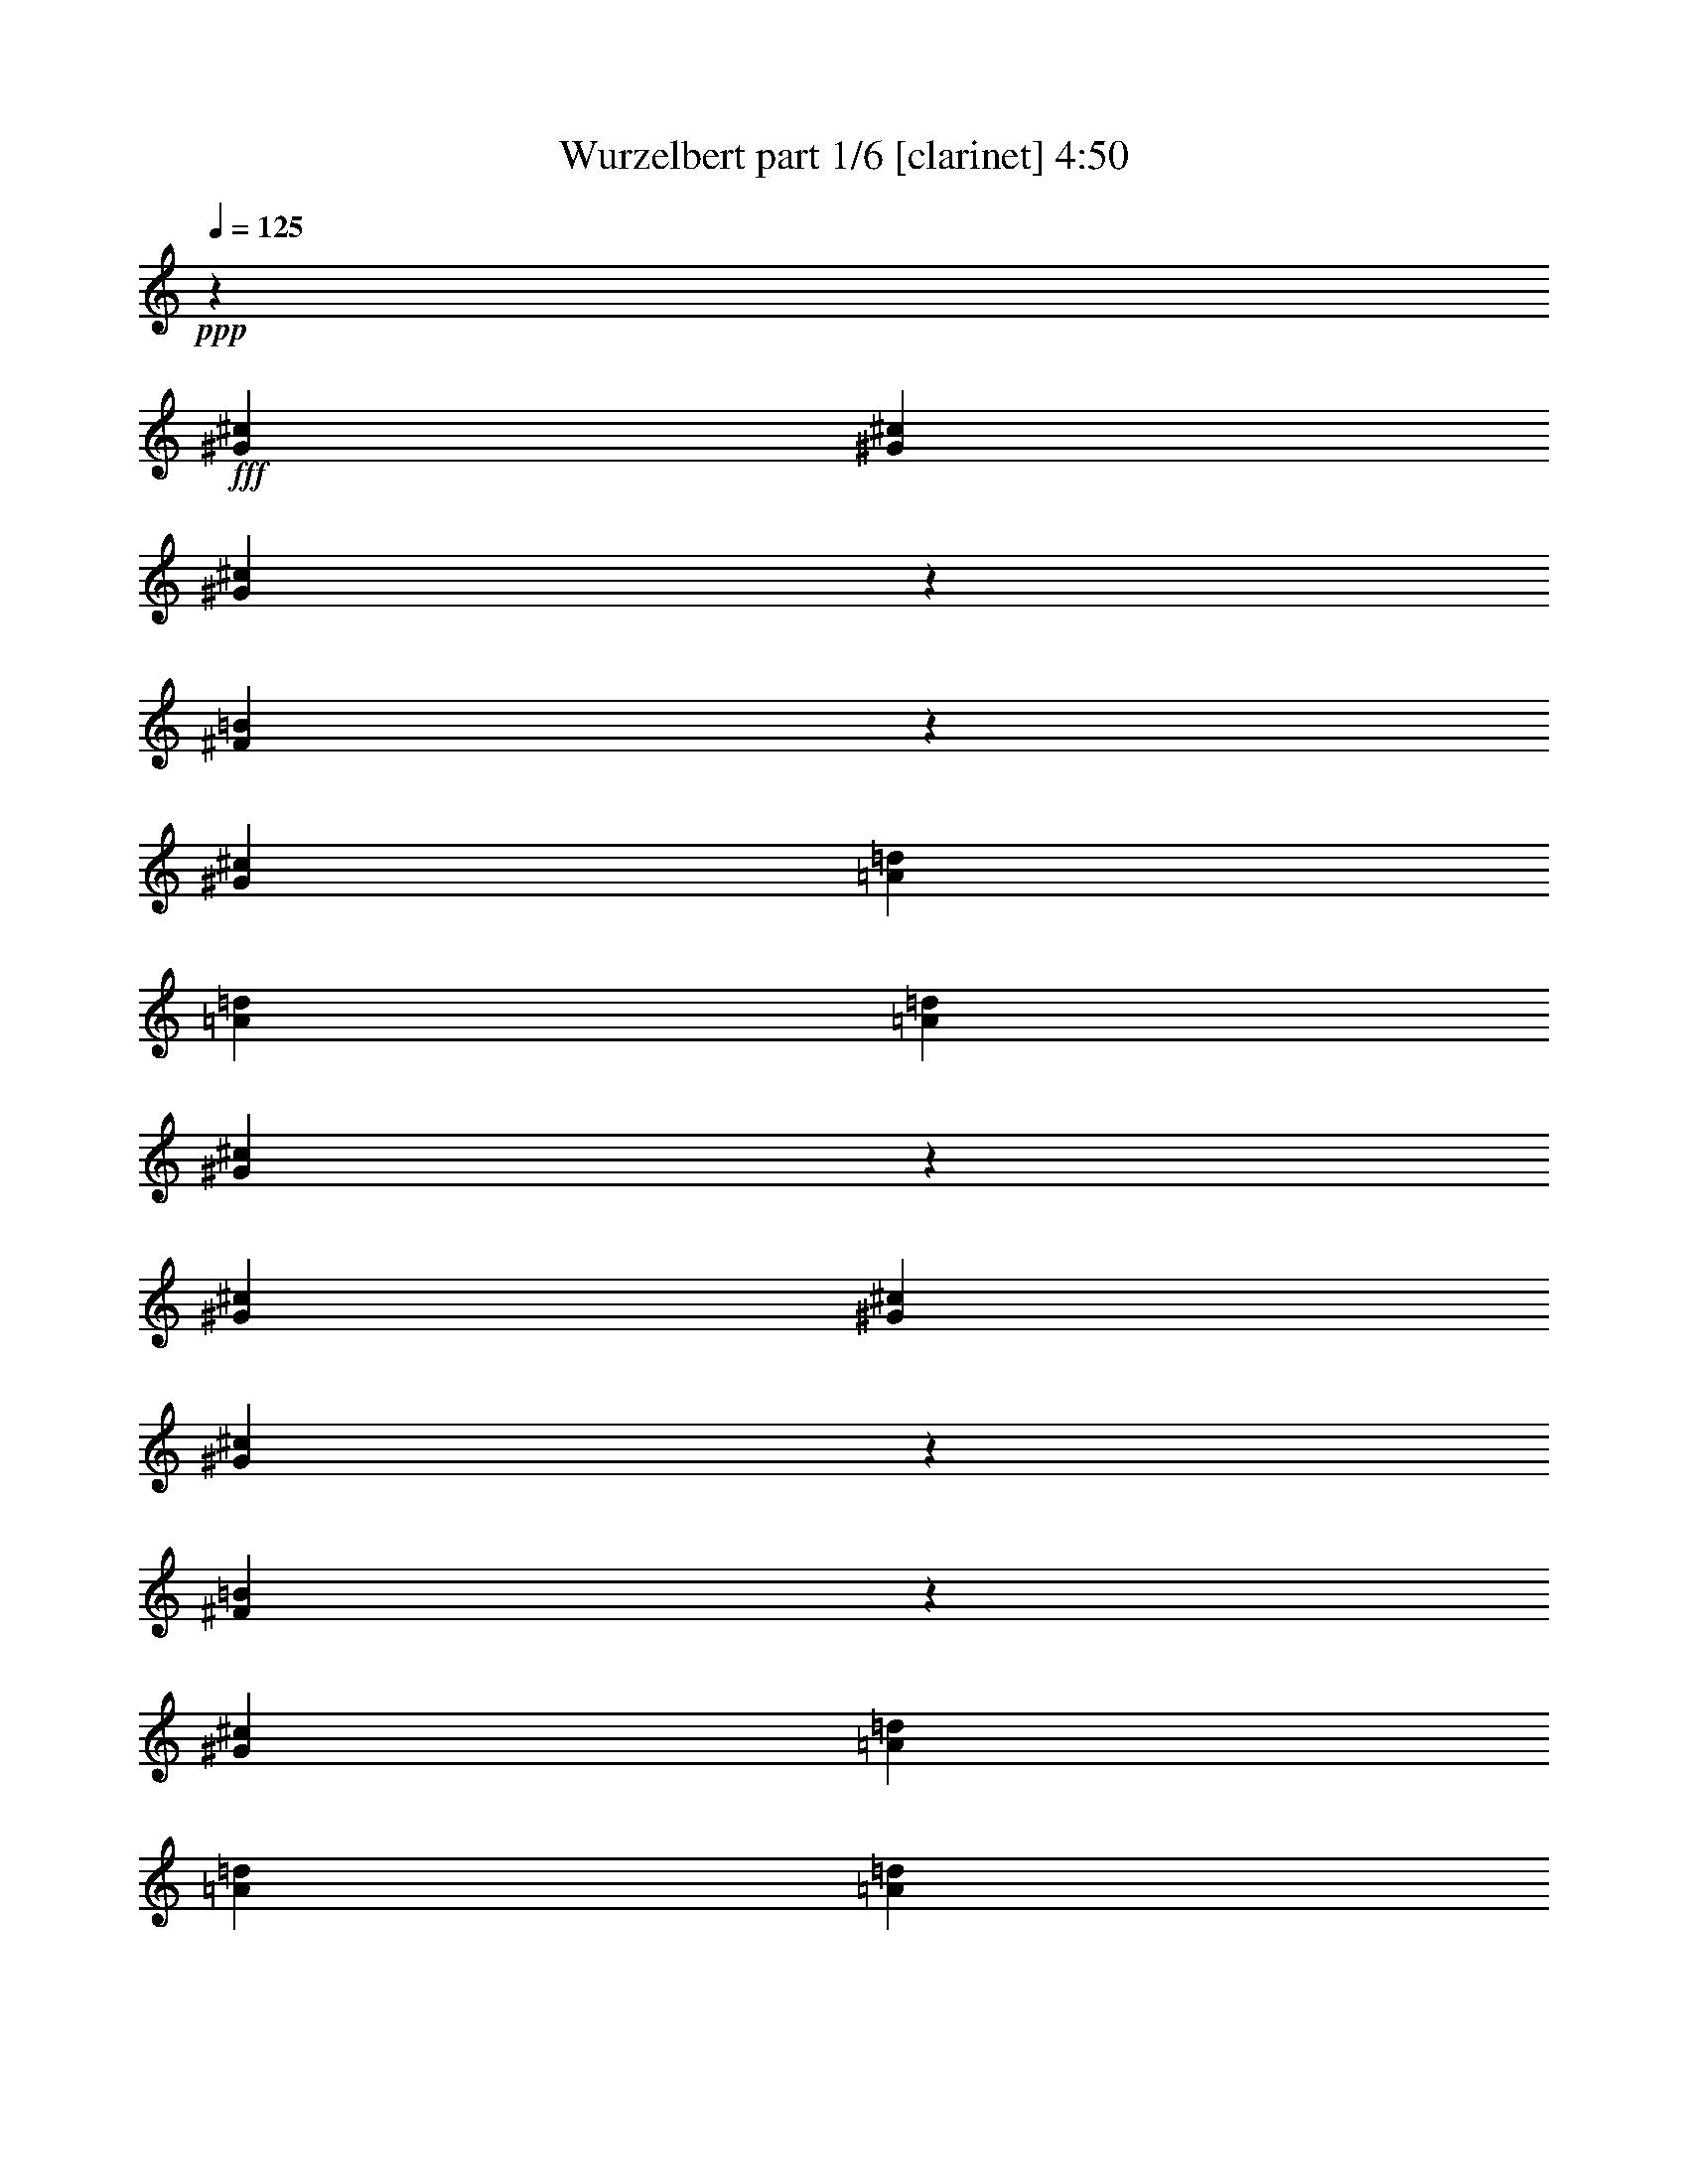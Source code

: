 % Produced with Bruzo's Transcoding Environment
% Transcribed by  : Bruzo

X:1
T:  Wurzelbert part 1/6 [clarinet] 4:50
Z: Transcribed with BruTE
L: 1/4
Q: 125
K: C
+ppp+
z19993/11112
+fff+
[^G6085/22224^c6085/22224]
[^G565/1852^c565/1852]
[^G573/1852^c573/1852]
z557/1852
[^F1939/7408=B1939/7408]
z7049/22224
[^G26425/22224^c26425/22224]
[=A1159/2778=d1159/2778]
[=A2859/7408=d2859/7408]
[=A2859/7408=d2859/7408]
[^G105391/22224^c105391/22224]
z1679/926
[^G565/1852^c565/1852]
[^G565/1852^c565/1852]
[^G1957/7408^c1957/7408]
z6995/22224
[^F6895/22224=B6895/22224]
z6665/22224
[^G26425/22224^c26425/22224]
[=A2859/7408=d2859/7408]
[=A2859/7408=d2859/7408]
[=A1159/2778=d1159/2778]
[^G8545/22224^c8545/22224]
z8609/22224
[^F9271/22224=B9271/22224]
[^G17653/7408^c17653/7408]
z65609/22224
[^C565/1852^G565/1852^c565/1852]
[^C565/1852^G565/1852^c565/1852]
[^C6949/22224^G6949/22224^c6949/22224]
z6611/22224
[=B,2945/11112^F2945/11112=B2945/11112]
z2325/7408
[^C13213/11112^G13213/11112^c13213/11112]
[=E2859/7408=A2859/7408=d2859/7408]
[=E9271/22224=A9271/22224=d9271/22224]
[=E2859/7408=A2859/7408=d2859/7408]
[=D17617/3704^F17617/3704=A17617/3704=d17617/3704]
[=D1159/2778^F1159/2778=A1159/2778=d1159/2778]
[=D2859/7408^F2859/7408=A2859/7408=d2859/7408]
[=D2859/7408^F2859/7408=A2859/7408=d2859/7408]
[=D9271/22224^F9271/22224=A9271/22224=d9271/22224]
[=D2859/7408^F2859/7408=A2859/7408=d2859/7408]
[=D2859/7408^F2859/7408=A2859/7408=d2859/7408]
[=B,106397/22224=D106397/22224^F106397/22224=B106397/22224]
[=B,19819/5556=E19819/5556^G19819/5556=B19819/5556]
[=B,13213/11112=E13213/11112^G13213/11112=B13213/11112]
[^F,13097/7408^C13097/7408^F13097/7408^c13097/7408]
[^F565/1852]
[=E565/1852]
[^F39985/22224]
[^C3043/11112]
[=B,565/1852]
[^C19819/5556]
[^F,2735/7408^C2735/7408^F2735/7408]
z8
z83441/22224
[^F,8233/22224^C8233/22224^F8233/22224]
z8
z41707/11112
[^F,2065/5556^C2065/5556^F2065/5556]
z2831/7408
[^F,2725/7408^C2725/7408^F2725/7408]
z25331/22224
[^F,9071/22224^C9071/22224^F9071/22224]
[^F,8377/22224^C8377/22224^F8377/22224]
[^F,4307/11112=D4307/11112^F4307/11112]
z2713/7408
[^F,2843/7408=D2843/7408^F2843/7408]
z24977/22224
[^F,8377/22224=D8377/22224^F8377/22224]
[^F,349/926=D349/926^F349/926]
[=E,1379/3704=B,1379/3704=E1379/3704]
z8479/22224
[=E,8189/22224=B,8189/22224=E8189/22224]
z8439/7408
[=E,9071/22224=B,9071/22224=E9071/22224]
[=E,8377/22224=B,8377/22224=E8377/22224]
[=D,16753/11112=A,16753/11112=D16753/11112]
[=E,4229/11112=B,4229/11112=E4229/11112]
z2765/7408
[^G,2791/7408^C2791/7408]
z8
z8
z8
z4627/7408
[^F,8377/22224]
[=A,4133/22224^C4133/22224^F4133/22224]
z4243/22224
[^F,8377/22224]
[=A,253/1389^C253/1389^F253/1389]
z541/2778
[^F,8377/22224]
[=A,1321/7408^C1321/7408^F1321/7408]
z2207/11112
[^F,349/926]
[=A,1939/11112^C1939/11112^F1939/11112]
z4499/22224
[=D,9071/22224]
[^F,4487/22224=A,4487/22224=D4487/22224]
z3889/22224
[=D,8377/22224]
[^F,2201/11112=A,2201/11112=D2201/11112]
z1987/11112
[=D,8377/22224]
[^F,1439/7408=A,1439/7408=D1439/7408]
z1353/7408
[=D,8377/22224]
[^F,529/2778=A,529/2778=D529/2778]
z4145/22224
[=B,349/926]
[^F,4147/22224=B,4147/22224=D4147/22224]
z705/3704
[=B,349/926]
[^F,677/3704=B,677/3704=D677/3704]
z4315/22224
[=B,349/926]
[^F,3977/22224=B,3977/22224=D3977/22224]
z275/1389
[=B,349/926]
[^F,973/5556=B,973/5556=D973/5556]
z1495/7408
[=D,9071/22224]
[^F,4501/22224=A,4501/22224=D4501/22224]
z3875/22224
[=D,8377/22224]
[^F,92/463=A,92/463=D92/463]
z3961/22224
[=E,349/926]
[=E,4331/22224^G,4331/22224=B,4331/22224]
z2023/11112
[=E,349/926]
[=E,2123/11112^G,2123/11112=B,2123/11112]
z1377/7408
[^F,349/926]
[=A,1387/7408^C1387/7408^F1387/7408]
z527/2778
[^F,349/926]
[=A,1019/5556^C1019/5556^F1019/5556]
z4301/22224
[^F,349/926]
[=A,3991/22224^C3991/22224^F3991/22224]
z731/3704
[^F,8377/22224]
[=A,3905/22224^C3905/22224^F3905/22224]
z4471/22224
[=D,8377/22224]
[^F,5209/22224=A,5209/22224=D5209/22224]
z1931/11112
[=D,349/926]
[^F,2215/11112=A,2215/11112=D2215/11112]
z3947/22224
[=D,349/926]
[^F,4345/22224=A,4345/22224=D4345/22224]
z84/463
[=D,349/926]
[^F,355/1852=A,355/1852=D355/1852]
z4117/22224
[=B,8377/22224]
[^F,2087/11112=B,2087/11112=D2087/11112]
z2101/11112
[=B,8377/22224]
[^F,1363/7408=B,1363/7408=D1363/7408]
z1429/7408
[=B,8377/22224]
[^F,1001/5556=B,1001/5556=D1001/5556]
z1093/5556
[=B,8377/22224]
[^F,3919/22224=B,3919/22224=D3919/22224]
z4457/22224
[=D,8377/22224]
[^F,1741/7408=A,1741/7408=D1741/7408]
z481/2778
[=D,349/926]
[^F,1111/5556=A,1111/5556=D1111/5556]
z1311/7408
[=E,8377/22224]
[=E,2179/11112^G,2179/11112=B,2179/11112]
z2009/11112
[=E,8377/22224]
[=E,4273/22224^G,4273/22224=B,4273/22224]
z4103/22224
[^F,8377/22224]
[=A,349/1852^C349/1852^F349/1852]
z349/1852
[^F,8377/22224]
[=A,4103/22224^C4103/22224^F4103/22224]
z4273/22224
[^F,8377/22224]
[=A,2009/11112^C2009/11112^F2009/11112]
z2179/11112
[^F,8377/22224]
[=A,1311/7408^C1311/7408^F1311/7408]
z1111/5556
[=D,349/926]
[^F,481/2778=A,481/2778=D481/2778]
z1741/7408
[=D,8377/22224]
[^F,4457/22224=A,4457/22224=D4457/22224]
z3919/22224
[=D,8377/22224]
[^F,1093/5556=A,1093/5556=D1093/5556]
z1001/5556
[=D,8377/22224]
[^F,1429/7408=A,1429/7408=D1429/7408]
z1363/7408
[=B,8377/22224]
[^F,2101/11112=B,2101/11112=D2101/11112]
z4175/22224
[=B,349/926]
[^F,4117/22224=B,4117/22224=D4117/22224]
z355/1852
[=B,349/926]
[^F,84/463=B,84/463=D84/463]
z4345/22224
[=B,349/926]
[^F,3947/22224=B,3947/22224=D3947/22224]
z2215/11112
[=D,349/926]
[^F,1931/11112=A,1931/11112=D1931/11112]
z5209/22224
[=D,8377/22224]
[^F,4471/22224=A,4471/22224=D4471/22224]
z3905/22224
[=E,8377/22224]
[=E,731/3704^G,731/3704=B,731/3704]
z3991/22224
[=E,349/926]
[=E,4301/22224^G,4301/22224=B,4301/22224]
z1019/5556
[^F,349/926]
[=A,527/2778^C527/2778^F527/2778]
z1387/7408
[^F,349/926]
[=A,1377/7408^C1377/7408^F1377/7408]
z2123/11112
[^F,349/926]
[=A,2023/11112^C2023/11112^F2023/11112]
z4331/22224
[^F,349/926]
[=A,3961/22224^C3961/22224^F3961/22224]
z92/463
[=D,8377/22224]
[^F,3875/22224=A,3875/22224=D3875/22224]
z4501/22224
[=D,9071/22224]
[^F,1495/7408=A,1495/7408=D1495/7408]
z973/5556
[=D,349/926]
[^F,275/1389=A,275/1389=D275/1389]
z3977/22224
[=D,349/926]
[^F,4315/22224=A,4315/22224=D4315/22224]
z677/3704
[=B,349/926]
[^F,705/3704=B,705/3704=D705/3704]
z4147/22224
[=B,8377/22224]
[^F,259/1389=B,259/1389=D259/1389]
z529/2778
[=B,8377/22224]
[^F,1353/7408=B,1353/7408=D1353/7408]
z1439/7408
[=B,8377/22224]
[^F,1987/11112=B,1987/11112=D1987/11112]
z2201/11112
[=D,8377/22224]
[^F,3889/22224=A,3889/22224=D3889/22224]
z4487/22224
[=D,9071/22224]
[^F,4499/22224=A,4499/22224=D4499/22224]
z1939/11112
[=E,349/926^G,349/926=B,349/926]
[=E,4189/22224^G,4189/22224=B,4189/22224]
[=E,349/1852^G,349/1852=B,349/1852]
[=E,1457/7408^G,1457/7408=B,1457/7408]
z2003/11112
[=E,541/2778^G,541/2778=B,541/2778]
z8
z8
z8
z3183/7408
[^F,8377/22224]
[=A,2149/11112^C2149/11112^F2149/11112]
z2039/11112
[^F,8377/22224]
[=A,4213/22224^C4213/22224^F4213/22224]
z4163/22224
[^F,8377/22224]
[=A,86/463^C86/463^F86/463]
z177/926
[^F,8377/22224]
[=A,4043/22224^C4043/22224^F4043/22224]
z4333/22224
[=D,8377/22224]
[^F,1979/11112=A,1979/11112=D1979/11112]
z2209/11112
[=D,8377/22224]
[^F,1291/7408=A,1291/7408=D1291/7408]
z563/2778
[=D,9071/22224]
[^F,747/3704=A,747/3704=D747/3704]
z649/3704
[=D,8377/22224]
[^F,4397/22224=A,4397/22224=D4397/22224]
z3979/22224
[=B,8377/22224]
[=B,539/2778=D539/2778^F539/2778]
z254/1389
[=B,8377/22224]
[=B,1409/7408=D1409/7408^F1409/7408]
z1383/7408
[=B,8377/22224]
[=B,2071/11112=D2071/11112^F2071/11112]
z4235/22224
[=B,349/926]
[=B,4057/22224=D4057/22224^F4057/22224]
z90/463
[=D,349/926]
[=A,331/1852=D331/1852^F331/1852]
z4405/22224
[=D,349/926]
[=A,3887/22224=D3887/22224^F3887/22224]
z2245/11112
[=B,9071/22224]
[^G,281/1389=B,281/1389=E281/1389]
z485/2778
[=B,8377/22224]
[^G,4411/22224=B,4411/22224=E4411/22224]
z3965/22224
[^F,8377/22224]
[=A,721/3704^C721/3704^F721/3704]
z4051/22224
[^F,349/926]
[=A,4241/22224^C4241/22224^F4241/22224]
z517/2778
[^F,349/926]
[=A,1039/5556^C1039/5556^F1039/5556]
z1407/7408
[^F,349/926]
[=A,1357/7408^C1357/7408^F1357/7408]
z2153/11112
[=D,349/926]
[^F,1993/11112=A,1993/11112=D1993/11112]
z4391/22224
[=D,349/926]
[^F,3901/22224=A,3901/22224=D3901/22224]
z373/1852
[=D,9071/22224]
[^F,2255/11112=A,2255/11112=D2255/11112]
z1289/7408
[=D,349/926]
[^F,1475/7408=A,1475/7408=D1475/7408]
z247/1389
[=B,349/926]
[=B,1085/5556=D1085/5556^F1085/5556]
z4037/22224
[=B,349/926]
[=B,4255/22224=D4255/22224^F4255/22224]
z687/3704
[=B,349/926]
[=B,695/3704=D695/3704^F695/3704]
z4207/22224
[=B,8377/22224]
[=B,1021/5556=D1021/5556^F1021/5556]
z1073/5556
[=D,8377/22224]
[=A,1333/7408=D1333/7408^F1333/7408]
z1459/7408
[=D,8377/22224]
[=A,1957/11112=D1957/11112^F1957/11112]
z2231/11112
[=B,8377/22224]
[^G,2609/11112=B,2609/11112=E2609/11112]
z3853/22224
[=B,349/926]
[^G,4439/22224=B,4439/22224=E4439/22224]
z1969/11112
[^F,3/8^C3/8^F3/8=A3/8-]
[=A,3/16^C3/16-^F3/16-=A3/16-]
[^C1063/5556^F1063/5556=A1063/5556]
[^F,8377/22224^C8377/22224^F8377/22224=A8377/22224]
[=A,1067/5556^C1067/5556^F1067/5556=A1067/5556]
z1027/5556
[^F,8377/22224]
[=A,3/16^C3/16-^F3/16-=A3/16-]
[^C1403/7408^F1403/7408=A1403/7408]
[^F,8377/22224^C8377/22224^F8377/22224^G8377/22224]
[=A,3/16^C3/16-^F3/16-=A3/16-]
[^C1403/7408^F1403/7408=A1403/7408]
[=D,3/8=D3/8^F3/8-=A3/8-]
[^F,3/16=A,3/16=D3/16-^F3/16-=A3/16-]
[=D1063/5556^F1063/5556=A1063/5556]
[=D,8377/22224=D8377/22224^F8377/22224=A8377/22224]
[^F,491/2778=A,491/2778=D491/2778^F491/2778=A491/2778]
z278/1389
[=D,8377/22224]
[^F,3/16=A,3/16=D3/16-^F3/16-=A3/16-]
[=D613/2778^F613/2778=A613/2778]
[=D,8377/22224=D8377/22224^F8377/22224]
[^F,3/16=A,3/16=D3/16-^F3/16-=A3/16-]
[=D1403/7408^F1403/7408=A1403/7408]
[=B,3/8=D3/8^F3/8=B3/8-]
[=B,3/16=D3/16-^F3/16-=B3/16-]
[=D1063/5556^F1063/5556=B1063/5556]
[=B,8377/22224=D8377/22224^F8377/22224]
[=B,2141/11112=D2141/11112^F2141/11112=B2141/11112]
z2047/11112
[=B,8377/22224]
[=B,3/16=D3/16-^F3/16-=B3/16-]
[=D1403/7408^F1403/7408=B1403/7408]
[=B,8377/22224=D8377/22224^F8377/22224=A8377/22224]
[=B,3/16=D3/16-^F3/16-=B3/16-]
[=D2105/11112^F2105/11112=B2105/11112]
[=D,349/926]
[=A,3/16=D3/16-^F3/16-=A3/16-]
[=D2105/11112^F2105/11112=A2105/11112]
[=D,349/926=D349/926^F349/926^G349/926]
[=A,657/3704=D657/3704^F657/3704=A657/3704]
z4435/22224
[=B,349/926]
[^G,3/16=B,3/16-=E3/16-^G3/16-]
[=B,613/2778=E613/2778^G613/2778]
[=B,8377/22224=E8377/22224^G8377/22224]
[^G,3/16=B,3/16-=E3/16-^G3/16-]
[=B,1403/7408=E1403/7408^G1403/7408]
[^C16753/22224^F16753/22224=A16753/22224]
[^C8377/22224^F8377/22224=A8377/22224]
[^C179/926^F179/926=A179/926]
z12457/22224
[^C8377/22224^F8377/22224=A8377/22224]
[^C349/926^F349/926^G349/926]
[^C8377/22224^F8377/22224=A8377/22224]
[=D16753/22224^F16753/22224=A16753/22224]
[=D349/926^F349/926=A349/926]
[=D989/5556^F989/5556=A989/5556]
z12797/22224
[=D8377/22224^F8377/22224=A8377/22224]
[=D9071/22224^F9071/22224]
[=D8377/22224^F8377/22224=A8377/22224]
[=D16753/22224^F16753/22224=B16753/22224]
[=D349/926^F349/926]
[=D2155/11112^F2155/11112=B2155/11112]
z12443/22224
[=D8377/22224^F8377/22224=B8377/22224]
[=D349/926^F349/926=A349/926]
[=D8377/22224^F8377/22224=B8377/22224]
[=D16753/7408^F16753/7408=A16753/7408]
[=D727/926^F727/926]
[=B,3929/5556=E3929/5556=G3929/5556]
[=B,2735/7408=E2735/7408=G2735/7408]
[=B,1381/7408=E1381/7408=G1381/7408]
z4089/7408
[=B,7511/22224=E7511/22224=G7511/22224]
[=B,2735/7408=E2735/7408^F2735/7408]
[=B,4103/11112=E4103/11112=G4103/11112]
[=C2735/7408=E2735/7408=G2735/7408]
[=C2735/7408=E2735/7408=G2735/7408]
[=C2735/7408=E2735/7408=G2735/7408]
[=C515/3704=E515/3704=G515/3704]
z6313/11112
[=C2735/7408=E2735/7408=G2735/7408]
[=C4103/11112=E4103/11112]
[=C2735/7408=E2735/7408=G2735/7408]
[=C3929/5556=E3929/5556=A3929/5556]
[=C2735/7408=E2735/7408=G2735/7408]
[=C3077/2778=E3077/2778=A3077/2778]
[=C7511/22224=E7511/22224=G7511/22224]
[=C2735/3704=E2735/3704=A2735/3704]
[=C2735/7408=E2735/7408=G2735/7408]
[=C2735/7408=E2735/7408]
[=C3617/11112=E3617/11112=G3617/11112]
z4241/11112
[=D4103/11112^F4103/11112]
[=D2735/7408^F2735/7408]
[=D2735/7408^F2735/7408]
[=B,3929/5556=E3929/5556=G3929/5556]
[=B,2735/7408=E2735/7408=G2735/7408]
[=B,4097/22224=E4097/22224=G4097/22224]
z6157/11112
[=B,2735/7408=E2735/7408=G2735/7408]
[=B,7511/22224=E7511/22224^F7511/22224]
[=B,2735/7408=E2735/7408=G2735/7408]
[=C2735/7408=E2735/7408=G2735/7408]
[=C2735/7408=E2735/7408=G2735/7408]
[=C4103/11112=E4103/11112=G4103/11112]
[=C277/1389=E277/1389=G277/1389]
z2821/5556
[=C2735/7408=E2735/7408=G2735/7408]
[=C2735/7408=E2735/7408]
[=C2735/7408=E2735/7408=G2735/7408]
[=C3929/5556=E3929/5556=A3929/5556]
[=C2735/7408=E2735/7408=G2735/7408]
[=C3077/2778=E3077/2778=A3077/2778]
[=C7511/22224=E7511/22224=G7511/22224]
[=C2735/3704=E2735/3704=A2735/3704]
[=D173/926=A173/926]
z1351/7408
[=D1427/7408=A1427/7408]
z3925/22224
[=D4409/22224=A4409/22224]
z3769/7408
[=D331/1852=A331/1852]
z1411/7408
[=D1367/7408=A1367/7408]
z171/926
[=D705/3704=A705/3704]
z1325/7408
[=E4103/11112]
[=B3755/11112]
[=E3077/5556]
[^F4103/22224]
[=G2735/7408]
[^F4103/22224]
[=E2051/11112]
[=D4103/22224]
[=E71/463]
[^F2735/7408]
[=E2735/7408]
[=B4103/11112]
[=E12307/22224]
[^F3409/22224]
[=G2735/7408]
[=A2051/11112]
[=G4103/22224]
[^F4103/22224]
[=E2051/11112]
[=D2735/7408]
[=D3929/5556=G3929/5556=B3929/5556]
[=D4103/11112=G4103/11112=B4103/11112]
[=D2735/3704=G2735/3704=B2735/3704]
[=D2735/7408=G2735/7408=B2735/7408]
[=D3929/5556=G3929/5556=B3929/5556]
[=E16411/22224=A16411/22224^c16411/22224]
[=E2735/7408=A2735/7408=d2735/7408]
[=E3929/5556=A3929/5556^c3929/5556]
[=E2735/7408=A2735/7408=d2735/7408]
[=E16411/22224=A16411/22224^c16411/22224]
[=E2735/7408]
[=B7511/22224]
[=E12307/22224]
[^F4103/22224]
[=G2735/7408]
[^F4103/22224]
[=E2051/11112]
[=D4103/22224]
[=E71/463]
[^F2735/7408]
[=D4103/11112]
[=G2735/7408]
[=D2735/7408]
[=G2735/7408]
[=G7511/22224]
[=A4103/22224]
[=G2051/11112]
[^F4103/22224]
[=E2051/11112]
[=D4103/11112]
[=D3929/5556^F3929/5556=A3929/5556]
[=D2735/7408^F2735/7408=A2735/7408]
[=D2735/3704^F2735/3704=A2735/3704]
[=D4103/11112^F4103/11112=A4103/11112]
[=D3929/5556=B3929/5556]
[=E2735/3704=A2735/3704^c2735/3704]
[=E2735/7408=A2735/7408=d2735/7408]
[=E3929/5556=A3929/5556^c3929/5556]
[=E2735/7408=A2735/7408=d2735/7408]
[=E16411/22224=A16411/22224^c16411/22224]
[=E2735/7408]
[=B7511/22224]
[=E3077/5556]
[^F2051/11112]
[=G2735/7408]
[^F4103/22224]
[=E4103/22224]
[=D2051/11112]
[=E4103/22224]
[^F7511/22224]
[=E2735/7408]
[=B2735/7408]
[=E3077/5556]
[^F4103/22224]
[=G3755/11112]
[=A4103/22224]
[=G4103/22224]
[^F2051/11112]
[=E4103/22224]
[=D2735/7408]
[=D2735/3704=G2735/3704=B2735/3704]
[=D7511/22224=G7511/22224=B7511/22224]
[=D16411/22224=G16411/22224=B16411/22224]
[=D2735/7408=G2735/7408=B2735/7408]
[=D3929/5556=G3929/5556=B3929/5556]
[=E2735/3704=A2735/3704^c2735/3704]
[=E2735/7408=A2735/7408=d2735/7408]
[=E3929/5556=A3929/5556^c3929/5556]
[=E4103/11112=A4103/11112=d4103/11112]
[=E2735/3704=A2735/3704^c2735/3704]
[=E2735/7408]
[=B4103/11112]
[=E3871/7408]
[^F4103/22224]
[=G2735/7408]
[=A2051/11112]
[=B4103/22224]
[=A4103/22224]
[=G2051/11112]
[^F7511/22224]
[=D2735/7408]
[=G2735/7408]
[=D4103/11112]
[=G2735/7408]
[=G2735/7408]
[=A71/463]
[=G4103/22224]
[^F2051/11112]
[=E4103/22224]
[=D2735/7408]
[=D16411/22224^F16411/22224=A16411/22224]
[=D3755/11112^F3755/11112=A3755/11112]
[=D16411/22224^F16411/22224=A16411/22224]
[=D2735/7408^F2735/7408=A2735/7408]
[=D3929/5556^F3929/5556=A3929/5556]
[=E2735/3704=A2735/3704^c2735/3704]
[=E4103/11112=A4103/11112=d4103/11112]
[=E2735/3704=A2735/3704^c2735/3704]
[=E7511/22224=A7511/22224=d7511/22224]
[=E2735/3704=A2735/3704^c2735/3704]
[=B4103/22224]
[^F4103/22224]
[=D2051/11112]
[^F4103/22224]
[=B2051/11112]
[^F3409/22224]
[=D2051/11112]
[^F4103/22224]
[=B2051/11112]
[=G4103/22224]
[=D4103/22224]
[=G2051/11112]
[=A4103/22224]
[^c2051/11112]
[=e4103/22224]
[=A4103/22224]
[=d71/463]
[=A2051/11112]
[^F4103/22224]
[=D4103/22224]
[^F2051/11112]
[=A4103/22224]
[=d2051/11112]
[=A4103/22224]
[^F4103/22224]
[=D2051/11112]
[^F71/463]
[=A4103/22224]
[=d4103/22224]
[=A2051/11112]
[^F4103/22224]
[=A2051/11112]
[^c4103/22224]
[=A4103/22224]
[=E2051/11112]
[^C4103/22224]
[=E4103/22224]
[=A71/463]
[^c2051/11112]
[=A4103/22224]
[=E4103/22224]
[=A2051/11112]
[=e4103/22224]
[=A2051/11112]
[=d4103/22224]
[=A4103/22224]
[^c2051/11112]
[=A4103/22224]
[=B71/463]
[^G4103/22224]
[=E2051/11112]
[=B,4103/22224]
[=E2051/11112]
[^G4103/22224]
[=B4103/22224]
[^G2051/11112]
[=E4103/22224]
[^G2051/11112]
[=B4103/22224]
[^c71/463]
[=d4103/22224]
[^c2051/11112]
[=B4103/22224]
[=A4103/22224]
[=B2051/11112]
[^F4103/22224]
[=D2051/11112]
[^F4103/22224]
[=B4103/22224]
[^F2051/11112]
[=D71/463]
[^F4103/22224]
[=B4103/22224]
[=G2051/11112]
[=D4103/22224]
[=G2051/11112]
[=A4103/22224]
[^c4103/22224]
[=e2051/11112]
[=A4103/22224]
[=d71/463]
[=A4103/22224]
[^F2051/11112]
[=D4103/22224]
[^F2051/11112]
[=A4103/22224]
[=e4103/22224]
[=A2051/11112]
[^f4103/22224]
[=A4103/22224]
[=g2051/11112]
[=A71/463]
[^f4103/22224]
[=A4103/22224]
[=d2051/11112]
[=A4103/22224]
[=e2051/11112]
[^c4103/22224]
[=A4103/22224]
[=E2051/11112]
[^C4103/22224]
[=A2051/11112]
[=e3409/22224]
[^c2051/11112]
[=A4103/22224]
[=e2051/11112]
[^g4103/22224]
[=a4103/22224]
[=b2051/11112]
[=a4103/22224]
[^g2051/11112]
[^f4103/22224]
[=e4103/22224]
[=B71/463]
[^G2051/11112]
[=E4103/22224]
[^G4103/22224]
[=B2051/11112]
[^f4103/22224]
[^g2051/11112]
[=a2721/7408]
[^g1031/5556=a1031/5556]
[^g803/3704^f803/3704-]
[^f6817/22224]
[=e2735/7408]
[^F3/4-=B3/4-=d3/4-^f3/4]
[^F1987/5556=B1987/5556=d1987/5556]
[^F71/463=B71/463=d71/463]
[^F2051/11112=B2051/11112=d2051/11112]
[=E3077/2778^G3077/2778=B3077/2778]
[=E4103/22224=A4103/22224]
[=E2051/11112^G2051/11112=B2051/11112]
[=E23921/22224^G23921/22224^c23921/22224]
[=E4103/22224=A4103/22224]
[=E4103/22224^G4103/22224=B4103/22224]
[=E2735/3704^G2735/3704^c2735/3704]
[=E15607/22224^G15607/22224^c15607/22224]
z8
z8
z8
z935/3704
[^F,349/926]
[=A,1357/7408^C1357/7408^F1357/7408]
z2153/11112
[^F,8377/22224]
[=A,3985/22224^C3985/22224^F3985/22224]
z4391/22224
[^F,8377/22224]
[=A,325/1852^C325/1852^F325/1852]
z373/1852
[^F,9071/22224]
[=A,2255/11112^C2255/11112^F2255/11112]
z1289/7408
[=D,349/926]
[^F,1475/7408=A,1475/7408=D1475/7408]
z247/1389
[=D,349/926]
[^F,1085/5556=A,1085/5556=D1085/5556]
z4037/22224
[=D,349/926]
[^F,4255/22224=A,4255/22224=D4255/22224]
z687/3704
[=D,8377/22224]
[^F,4169/22224=A,4169/22224=D4169/22224]
z4207/22224
[=B,8377/22224]
[=B,1021/5556=D1021/5556^F1021/5556]
z1073/5556
[=B,8377/22224]
[=B,1333/7408=D1333/7408^F1333/7408]
z1459/7408
[=B,8377/22224]
[=B,1957/11112=D1957/11112^F1957/11112]
z2231/11112
[=B,8377/22224]
[=B,2609/11112=D2609/11112^F2609/11112]
z3853/22224
[=D,8377/22224]
[=A,2219/11112=D2219/11112^F2219/11112]
z1969/11112
[=D,8377/22224]
[=A,1451/7408=D1451/7408^F1451/7408]
z1341/7408
[=B,8377/22224]
[^G,1067/5556=B,1067/5556=E1067/5556]
z1027/5556
[=B,8377/22224]
[^G,4183/22224=B,4183/22224=E4183/22224]
z4193/22224
[^F,8377/22224]
[=A,683/3704^C683/3704^F683/3704]
z713/3704
[^F,8377/22224]
[=A,4013/22224^C4013/22224^F4013/22224]
z1091/5556
[^F,349/926]
[=A,491/2778^C491/2778^F491/2778]
z1483/7408
[^F,349/926]
[=A,1281/7408^C1281/7408^F1281/7408]
z1307/5556
[=D,8377/22224]
[^F,371/1852=A,371/1852=D371/1852]
z327/1852
[=D,8377/22224]
[^F,4367/22224=A,4367/22224=D4367/22224]
z4009/22224
[=D,8377/22224]
[^F,2141/11112=A,2141/11112=D2141/11112]
z2047/11112
[=D,8377/22224]
[^F,1399/7408=A,1399/7408=D1399/7408]
z1045/5556
[=B,349/926]
[=B,257/1389=D257/1389^F257/1389]
z4265/22224
[=B,349/926]
[=B,4027/22224=D4027/22224^F4027/22224]
z725/3704
[=B,349/926]
[=B,657/3704=D657/3704^F657/3704]
z4435/22224
[=B,349/926]
[=B,3857/22224=D3857/22224^F3857/22224]
z869/3704
[=D3723/7408]
[=C5585/22224]
[=D349/1852]
[=C349/1852]
[=B,8377/22224]
[=A,698/1389]
[=G,3723/7408]
[^F,3723/7408]
[=B,16753/22224=E16753/22224=G16753/22224]
[=B,349/926=E349/926=G349/926]
[=B,1347/7408=E1347/7408=G1347/7408]
z12713/22224
[=B,349/926=E349/926=G349/926]
[=B,8377/22224=E8377/22224^F8377/22224]
[=B,349/926=E349/926=G349/926]
[=C9071/22224=E9071/22224=G9071/22224]
[=C8377/22224=E8377/22224=G8377/22224]
[=C349/926=E349/926=G349/926]
[=C1465/7408=E1465/7408=G1465/7408]
z6179/11112
[=C8377/22224=E8377/22224=G8377/22224]
[=C349/926=E349/926]
[=C8377/22224=E8377/22224=G8377/22224]
[=C16753/22224=E16753/22224=A16753/22224]
[=C8377/22224=E8377/22224=G8377/22224]
[=C25129/22224=E25129/22224=A25129/22224]
[=C8377/22224=E8377/22224=G8377/22224]
[=C17447/22224=E17447/22224=A17447/22224]
[=C8377/22224=E8377/22224=G8377/22224]
[=C8377/22224=E8377/22224]
[=C349/926=E349/926=G349/926]
[=A,16753/11112=D16753/11112^F16753/11112]
[=B,16753/22224=E16753/22224=G16753/22224]
[=B,8377/22224=E8377/22224=G8377/22224]
[=B,339/1852=E339/1852=G339/1852]
z12685/22224
[=B,8377/22224=E8377/22224=G8377/22224]
[=B,349/926=E349/926^F349/926]
[=B,8377/22224=E8377/22224=G8377/22224]
[=C9071/22224=E9071/22224=G9071/22224]
[=C349/926=E349/926=G349/926]
[=C8377/22224=E8377/22224=G8377/22224]
[=C737/3704=E737/3704=G737/3704]
z12331/22224
[=C349/926=E349/926=G349/926]
[=C8377/22224=E8377/22224]
[=C349/926=E349/926=G349/926]
[=C8377/11112=E8377/11112=A8377/11112]
[=C349/926=E349/926=G349/926]
[=C12565/11112=E12565/11112=A12565/11112]
[=C349/926=E349/926=G349/926]
[=C2693/7408=E2693/7408=A2693/7408]
z135017/22224
[=E2735/7408]
[=B4103/11112]
[=E12307/22224]
[^F4103/22224]
[=G7511/22224]
[^F2051/11112]
[=E4103/22224]
[=D4103/22224]
[=E2051/11112]
[^F2735/7408]
[=E4103/11112]
[=B2735/7408]
[=E3871/7408]
[^F4103/22224]
[=G2735/7408]
[=A4103/22224]
[=G2051/11112]
[^F4103/22224]
[=E2051/11112]
[=D7511/22224]
[=D16411/22224=G16411/22224=B16411/22224]
[=D2735/7408=G2735/7408=B2735/7408]
[=D2735/3704=G2735/3704=B2735/3704]
[=D7511/22224=G7511/22224=B7511/22224]
[=D16411/22224=G16411/22224=B16411/22224]
[=E2735/3704=A2735/3704^c2735/3704]
[=E7511/22224=A7511/22224=d7511/22224]
[=E2735/3704=A2735/3704^c2735/3704]
[=E2735/7408=A2735/7408=d2735/7408]
[=E3929/5556=A3929/5556^c3929/5556]
[=E4103/11112]
[=B2735/7408]
[=E3077/5556]
[^F2051/11112]
[=G2735/7408]
[^F3409/22224]
[=E2051/11112]
[=D4103/22224]
[=E2051/11112]
[^F4103/11112]
[=D2735/7408]
[=G2735/7408]
[=D7511/22224]
[=G2735/7408]
[=G2735/7408]
[=A4103/22224]
[=G4103/22224]
[^F2051/11112]
[=E4103/22224]
[=D2735/7408]
[=D3929/5556^F3929/5556=A3929/5556]
[=D2735/7408^F2735/7408=A2735/7408]
[=D16411/22224^F16411/22224=A16411/22224]
[=D3755/11112^F3755/11112=A3755/11112]
[=D16411/22224=B16411/22224]
[=E2735/3704=A2735/3704^c2735/3704]
[=E7511/22224=A7511/22224=d7511/22224]
[=E2735/3704=A2735/3704^c2735/3704]
[=E4103/11112=A4103/11112=d4103/11112]
[=E2735/3704=A2735/3704^c2735/3704]
[=E7511/22224]
[=B2735/7408]
[=E3077/5556]
[^F4103/22224]
[=G2735/7408]
[^F2051/11112]
[=E71/463]
[=D4103/22224]
[=E4103/22224]
[^F2735/7408]
[=E2735/7408]
[=B2735/7408]
[=E5807/11112]
[^F2051/11112]
[=G4103/11112]
[=A2051/11112]
[=G4103/22224]
[^F2051/11112]
[=E4103/22224]
[=D2735/7408]
[=D3929/5556=G3929/5556=B3929/5556]
[=D2735/7408=G2735/7408=B2735/7408]
[=D16411/22224=G16411/22224=B16411/22224]
[=D7511/22224=G7511/22224=B7511/22224]
[=D2735/3704=G2735/3704=B2735/3704]
[=E2735/3704=A2735/3704^c2735/3704]
[=E4103/11112=A4103/11112=d4103/11112]
[=E3929/5556=A3929/5556^c3929/5556]
[=E2735/7408=A2735/7408=d2735/7408]
[=E2735/3704=A2735/3704^c2735/3704]
[=E7511/22224]
[=B2735/7408]
[=E3077/5556]
[^F4103/22224]
[=G2735/7408]
[=A4103/22224]
[=B71/463]
[=A2051/11112]
[=G4103/22224]
[^F2735/7408]
[=D2735/7408]
[=G4103/11112]
[=D2735/7408]
[=G7511/22224]
[=G2735/7408]
[=A2051/11112]
[=G4103/22224]
[^F4103/22224]
[=E2051/11112]
[=D2735/7408]
[=D3929/5556^F3929/5556=A3929/5556]
[=D4103/11112^F4103/11112=A4103/11112]
[=D2735/3704^F2735/3704=A2735/3704]
[=D2735/7408^F2735/7408=A2735/7408]
[=D3929/5556^F3929/5556=A3929/5556]
[=E16411/22224=A16411/22224^c16411/22224]
[=E2735/7408=A2735/7408=d2735/7408]
[=E3929/5556=A3929/5556^c3929/5556]
[=E2735/7408=A2735/7408=d2735/7408]
[=E4159/5556=A4159/5556^c4159/5556]
z8
z8
z169499/22224
[^F709/3704=B709/3704=d709/3704]
[^F709/3704=B709/3704=d709/3704]
[^F8921/11112=B8921/11112=d8921/11112]
z8377/22224
[=G709/3704=B709/3704=d709/3704]
[=G709/3704=B709/3704=d709/3704]
[=G1115/1389=B1115/1389=d1115/1389]
z2793/7408
[^F709/3704=A709/3704=d709/3704]
[^F709/3704=A709/3704=d709/3704]
[^F9203/22224=A9203/22224=d9203/22224]
[^F709/1852=A709/1852^c709/1852]
[^F8713/5556=A8713/5556=d8713/5556]
z8383/22224
[=D709/3704^F709/3704=B709/3704]
[=D709/3704^F709/3704=B709/3704]
[=D8917/11112^F8917/11112=B8917/11112]
z2795/7408
[=G709/3704=B709/3704=d709/3704]
[=G709/3704=B709/3704=d709/3704]
[=G743/926=B743/926=d743/926]
z4193/11112
[=E4255/22224=A4255/22224^c4255/22224]
[=E709/3704=A709/3704^c709/3704]
[=E4601/11112=A4601/11112^c4601/11112]
[=E709/1852=B709/1852=d709/1852]
[=A709/926^c709/926=e709/926]
[^F5943/7408=B5943/7408=d5943/7408]
z4195/11112
[=D709/3704^F709/3704=B709/3704]
[=D709/3704^F709/3704=B709/3704]
[=D17827/22224^F17827/22224=B17827/22224]
z1049/2778
[=B709/3704=d709/3704=g709/3704]
[=B709/3704=d709/3704=g709/3704]
[=B17825/22224=d17825/22224=g17825/22224]
z9709/22224
[=A2629/11112=d2629/11112^f2629/11112]
[=A1141/5556=d1141/5556=g1141/5556]
[=A9823/22224=d9823/22224^f9823/22224]
[=A9823/22224^c9823/22224=e9823/22224]
[=A3425/3704=d3425/3704^f3425/3704]
z8
z8
z7637/2778
[=c54191/22224=e54191/22224=g54191/22224]
z17773/22224
[=c26533/11112^f26533/11112]
z9101/11112
[=c9111/7408=a9111/7408]
[=g4325/22224]
[^f1081/5556]
[=c13189/11112=g13189/11112]
z5279/22224
[=c1081/5556^f1081/5556]
[=G5997/7408=c5997/7408=e5997/7408]
[=A5997/7408=d5997/7408^f5997/7408]
[=c8995/11112=e8995/11112=g8995/11112]
[=d16987/22224^f16987/22224=a16987/22224]
z8
z8
z56013/7408
[^F2751/7408]
[^G2751/7408]
[=A2063/5556]
[^c7559/22224]
[^F2063/5556]
[^G2751/7408]
[=A2751/7408]
[^c2751/7408]
[^F2063/5556]
[^G2751/7408]
[=A2751/7408]
[=d2751/7408]
[^F3779/11112]
[^G2063/5556]
[=A2751/7408]
[=d2751/7408]
[=E2751/7408]
[^F2063/5556]
[^G2751/7408]
[=B2751/7408]
[=E3779/11112]
[^F2751/7408]
[^G2751/7408]
[=B2063/5556]
[=B,2751/7408]
[^F2751/7408]
[^d2751/7408]
[=B2063/5556]
[=d2751/7408]
[^f3779/11112]
[=e2751/7408]
[=B2751/7408]
[^F2063/5556]
[^G2751/7408]
[=A2751/7408]
[^c2751/7408]
[^F2063/5556]
[^G2751/7408]
[=A3779/11112]
[^c2751/7408]
[^F2751/7408]
[^G2751/7408]
[=A2063/5556]
[=d2751/7408]
[^F2751/7408]
[^G2751/7408]
[=A3779/11112]
[=d2063/5556]
[=E2751/7408]
[^F2751/7408]
[^G2751/7408]
[=B2063/5556]
[=E2751/7408]
[^F2751/7408]
[^G2751/7408]
[=B3779/11112]
[=B,2751/7408]
[^F2063/5556]
[^d2751/7408]
[=B2751/7408]
[=d2751/7408]
[^f2063/5556]
[=e2751/7408]
[=B3779/11112]
[^c57769/22224^f57769/22224=a57769/22224]
[^c2751/7408=e2751/7408^g2751/7408]
[=d8137/3704^f8137/3704=a8137/3704]
[^c2751/3704=e2751/3704=a2751/3704]
[=e28537/11112^g28537/11112=b28537/11112]
[=e2751/7408^g2751/7408=b2751/7408]
[^d2693/1852^f2693/1852=b2693/1852]
[=d2751/3704^f2751/3704=a2751/3704]
[=e16505/22224^g16505/22224=b16505/22224]
[^c32317/22224^f32317/22224=a32317/22224]
[^c11003/22224^f11003/22224=a11003/22224]
[=e917/1852^g917/1852=b917/1852]
[^c917/1852=e917/1852=a917/1852]
[=d2693/1852^f2693/1852=a2693/1852]
[^c33011/22224=e33011/22224=a33011/22224]
[=e8137/3704^g8137/3704=b8137/3704]
[=e16505/22224^g16505/22224=b16505/22224]
[^d32317/22224^f32317/22224=b32317/22224]
[=d16505/22224^f16505/22224=a16505/22224]
[=e2751/3704^g2751/3704=b2751/3704]
[^F16753/22224^c16753/22224]
[^F349/1389^c349/1389]
[^F5585/22224^c5585/22224]
[=E349/1389=B349/1389]
[^F16753/22224^c16753/22224]
[=G16753/22224=d16753/22224]
[^F11863/22224^c11863/22224]
[=E5585/22224=B5585/22224]
[^F50287/22224^c50287/22224]
z25/4

X:2
T:  Wurzelbert part 2/6 [bagpipes] 4:50
Z: Transcribed with BruTE
L: 1/4
Q: 125
K: C
+ppp+
z8
z8
z8
z8
z8
z8
z8
z8
z8
z8
z8
z8
z8
z8
z8
z8
z7042/1389
+fff+
[^G1781/11112]
[=A2407/11112]
[=B7751/22224]
[^c4501/11112]
[=B7751/22224]
[=A9697/22224]
[^G3181/11112-]
[^G/8=A/8-]
[=A7613/22224]
[^G2667/7408]
[^F547/1389]
[^G3181/11112-]
[=E/8-^G/8]
[=E3619/11112]
[^F6931/11112-]
[^C/8-^F/8]
[^C2811/3704]
[^F547/1389]
[^G16127/22224]
[=A8627/22224]
[^F5211/7408-]
[=D/8-^F/8]
[=D16165/22224]
[=A,3181/11112-]
[=A,/8=E/8-]
[=E1525/11112]
[^F10925/22224-]
[=E/8-^F/8]
[=E3619/11112]
[^F5501/7408]
[=E1703/5556-]
[=D/8-=E/8]
[=D13975/22224]
[=D18317/22224]
[=E239/926-]
[^C/8-=E/8]
[^C2955/7408]
[=A,281/926-]
[^G,/8-=A,/8]
[^G,7613/22224]
[^F,8689/22224]
[=A,168/463]
[=B,5423/22224-]
[=B,/8^C/8-]
[^C3425/11112-]
[^C/8=E/8-]
[=E5599/22224-]
[=E/8=A/8-]
[=A8145/3704]
[=E1417/1852]
[^F24031/11112-]
[^C/8-^F/8]
[^C3763/5556-]
[^C/8=D/8-]
[=D15539/22224]
[=E1703/5556-]
[=D/8-=E/8]
[=D1295/1852]
[=E13799/22224-]
[=D/8-=E/8]
[=D739/2778-]
[^C/8-=D/8]
[^C2277/3704-]
[^C/8=D/8-]
[=D2665/7408-]
[^C/8-=D/8]
[^C7163/22224]
[=B,8533/11112]
[=A,6049/22224-]
[^G,/8-=A,/8]
[^G,7613/22224]
[^F,1407/926]
z8
z8
z8
z8
z8
z8
z8
z8
z8
z8
z8
z143639/22224
[=E8831/22224]
[=B2295/7408]
[=E2093/3704]
[^F4165/22224]
[=G1357/3704]
[^F3613/22224=E3613/22224-]
[=E/8-]
[=D/8-=E/8]
[=D6547/22224=E6547/22224]
[^F7955/22224]
[=E8831/22224]
[=B6191/22224-]
[=E/8-=B/8]
[=E3723/7408]
[^F1157/7408]
[=G1973/5556]
[=A92/463]
[=G505/2778]
[^F1065/3704=E1065/3704-]
[=D/8-=E/8]
[=D3893/11112]
z21401/3704
[=E8831/22224]
[=B2295/7408]
[=E2093/3704]
[^F4165/22224]
[=G8143/22224]
[^F301/1852=E301/1852-]
[=E/8-]
[=D/8-=E/8]
[=D1637/5556=E1637/5556]
[^F1667/7408-]
[=D/8-^F/8]
[=D1449/3704]
[=G791/2778-]
[=D/8-=G/8]
[=D913/2778]
[=G2735/7408]
[=G3599/11112]
[=A92/463]
[=G505/2778]
[^F1065/3704=E1065/3704-]
[=D/8-=E/8]
[=D645/1852]
z32113/5556
[=E8831/22224]
[=B2295/7408]
[=E2093/3704]
[^F4165/22224]
[=G8143/22224]
[^F301/1852=E301/1852-]
[=E/8-]
[=D/8-=E/8]
[=D4279/22224=E4279/22224-]
[=E2963/22224]
[^F7261/22224]
[=E8831/22224]
[=B7579/22224]
[=E2093/3704]
[^F2083/11112]
[=G3599/11112]
[=A4415/22224]
[=G505/2778]
[^F6391/22224=E6391/22224-]
[=D/8-=E/8]
[=D7693/22224]
z64249/11112
[=E8831/22224]
[=B6191/22224-]
[=E/8-=B/8]
[=E5237/11112]
[^F2083/11112]
[=G1973/5556]
[=A197/926]
[=B811/3704=A811/3704-]
[=A1009/7408]
[=G505/2778]
[^F4307/22224-]
[=D/8-^F/8]
[=D8693/22224]
[=G791/2778-]
[=D/8-=G/8]
[=D2435/7408]
[=G2735/7408]
[=G6503/22224-]
[=G2555/11112=A2555/11112]
[=G505/2778]
[^F6391/22224=E6391/22224-]
[=D/8-=E/8]
[=D2549/7408]
z64585/11112
[=B2005/7408^F2005/7408-]
[=D/8-^F/8]
[=D785/5556]
[^F707/3704]
[=B/8^F/8-]
[^F3/16=D3/16-]
[=D4529/22224]
[^F2239/11112]
[=B2005/7408=G2005/7408-]
[=D/8-=G/8]
[=D1601/11112]
[=G6503/22224=A6503/22224-]
[=A4103/22224^c4103/22224-]
[^c2051/11112=e2051/11112-]
[=A791/5556-=e791/5556]
[=A/8=d/8-]
[=d493/3704]
[=A1313/5556^F1313/5556-]
[=D/8-^F/8]
[=D283/1389]
[^F321/1852]
[=A4553/22224=d4553/22224-]
[=d2521/11112=A2521/11112-]
[=A5251/22224^F5251/22224-]
[=D/8-^F/8]
[=D785/5556]
[^F1579/11112]
[=A4553/22224=d4553/22224-]
[=d913/5556]
[=A1451/7408]
[^F321/1852]
[=A4103/22224]
[^c2051/11112]
[=A87/463=E87/463-]
[=E3/16^C3/16-]
[^C6679/22224=E6679/22224-]
[=E1599/7408=A1599/7408]
[^c4103/22224]
[=A2051/11112]
[=E4103/22224]
[=A2051/11112]
[=e4103/22224]
[=A4553/22224=d4553/22224-]
[=d1061/3704=A1061/3704-]
[=A2051/11112^c2051/11112-]
[=A/8-^c/8]
[=A835/5556]
[=B71/463]
[^G1159/7408]
[=E4415/22224]
[=B,1895/11112]
[=E197/926]
[^G4103/22224]
[=B4103/22224]
[^G4865/22224=E4865/22224-]
[=E835/5556]
[^G2051/11112]
[=B3169/22224^c3169/22224-]
[^c3/16=d3/16-]
[=d913/5556]
[^c197/926]
[=B1159/7408]
[=A4729/22224]
[=B2005/7408^F2005/7408-]
[=D/8-^F/8]
[=D3139/22224]
[^F2239/11112]
[=B2005/7408^F2005/7408-]
[=D1741/7408^F1741/7408]
[^F2239/11112]
[=B2005/7408=G2005/7408-]
[=D/8-=G/8]
[=D1601/11112]
[=G1895/11112]
[=A142/463^c142/463-]
[^c4103/22224=e4103/22224-]
[=A3163/22224-=e3163/22224]
[=A/8=d/8-]
[=d493/3704]
[=A1313/5556^F1313/5556-]
[=D/8-^F/8]
[=D283/1389]
[^F3853/22224]
[=A2051/11112]
[=e4103/22224]
[=A1809/7408^f1809/7408-]
[^f3/16=A3/16-]
[=A1061/7408]
[=g533/2778=A533/2778-]
[=A/8]
[^f2051/11112]
[=A4553/22224=d4553/22224-]
[=d913/5556]
[=A4103/22224]
[=e4103/22224]
[^c2051/11112]
[=A87/463=E87/463-]
[=E3/16^C3/16-]
[^C6679/22224=A6679/22224-]
[=A1599/7408=e1599/7408]
[^c2051/11112]
[=A4103/22224]
[=e4259/22224]
[^g1973/11112]
[=a381/1852]
[=b837/3704=a837/3704-]
[=a1435/11112]
[^g555/1852^f555/1852-]
[=e/8-^f/8]
[=e835/5556]
[=B71/463]
[^G1159/7408]
[=E197/926]
[^G4103/22224]
[=B869/5556]
[^f355/1852]
[^g5335/22224=a5335/22224-]
[=a6773/22224]
[^g1427/7408=a1427/7408-]
[^g777/3704=a777/3704^f777/3704-]
[^f142/463]
[=e2735/7408]
[^f717/926]
z8
z8
z8
z8
z8
z8
z18139/7408
[=D5203/11112-]
[=C/8-=D/8]
[=C3569/22224-]
[=C3425/22224=D3425/22224-]
[=C/8-=D/8]
[=C4051/22224]
[=B,4345/11112]
[=A,10855/22224]
[=G,3723/7408]
[^F,11483/22224]
z8
z8
z8
z11981/3704
[=E8831/22224]
[=B1895/5556]
[=E2093/3704]
[^F4165/22224]
[=G931/2778]
[^F2501/11112=E2501/11112-]
[=D/8-=E/8]
[=D713/3704]
[=E1451/7408]
[^F7955/22224]
[=E8831/22224]
[=B3095/11112-]
[=E/8-=B/8]
[=E10475/22224]
[^F4165/22224]
[=G1973/5556]
[=A92/463]
[=G505/2778]
[^F301/1852=E301/1852-]
[=E/8-]
[=D/8-=E/8]
[=D827/2778]
z64441/11112
[=E8831/22224]
[=B7579/22224]
[=E2093/3704]
[^F4165/22224]
[=G8143/22224]
[^F4307/22224=E4307/22224-]
[=D/8-=E/8]
[=D713/3704]
[=E1451/7408]
[^F1065/3704-]
[=D/8-^F/8]
[=D2435/7408]
[=G791/2778-]
[=D/8-=G/8]
[=D3305/11112]
[=G2735/7408]
[=G2631/7408]
[=A4415/22224]
[=G505/2778]
[^F3613/22224=E3613/22224-]
[=E/8-]
[=D/8-=E/8]
[=D3979/11112]
z128233/22224
[=E8137/22224]
[=B7579/22224]
[=E2093/3704]
[^F2083/11112]
[=G1357/3704]
[^F1459/11112=E1459/11112-]
[=E3/16=D3/16-]
[=D713/3704]
[=E1451/7408]
[^F7955/22224]
[=E8831/22224]
[=B6191/22224-]
[=E/8-=B/8]
[=E5237/11112]
[^F4165/22224]
[=G2631/7408]
[=A4415/22224]
[=G505/2778]
[^F3613/22224=E3613/22224-]
[=E/8-]
[=D/8-=E/8]
[=D989/2778]
z5345/926
[=E339/926]
[=B1895/5556]
[=E2093/3704]
[^F4165/22224]
[=G6503/22224-]
[=G/8=A/8-]
[=A835/5556]
[=B1391/11112]
[=A4415/22224]
[=G505/2778]
[^F6391/22224-]
[=D/8-^F/8]
[=D2435/7408]
[=G2109/7408-]
[=D/8-=G/8]
[=D2435/7408]
[=G7511/22224]
[=G1973/5556]
[=A92/463]
[=G505/2778]
[^F1065/3704=E1065/3704-]
[=D/8-=E/8]
[=D1311/3704]
z8
z8
z8
z8
z8
z8
z8
z8
z8
z8
z8
z8
z8
z8
z8
z8
z8
z8
z8
z8
z31/16

X:3
T:  Wurzelbert part 3/6 [horn] 4:50
Z: Transcribed with BruTE
L: 1/4
Q: 125
K: C
+ppp+
+f+
[^G19993/11112^c19993/11112^g19993/11112]
[^G3073/22224^c3073/22224^g3073/22224]
z/8
[^G/8^c/8^g/8]
z3/16
[^G/8^c/8^g/8]
z3617/7408
[^F1013/7408=B1013/7408^f1013/7408]
z9827/22224
[^G26287/22224^c26287/22224^g26287/22224]
[=A/8=d/8=a/8]
z829/2778
[=A3091/22224=d3091/22224=a3091/22224]
z2743/11112
[=A178/1389=d178/1389=a178/1389]
z5729/22224
[^G17617/3704^c17617/3704^g17617/3704]
[^G19985/11112^c19985/11112^g19985/11112]
[^G/8^c/8^g/8]
z1339/7408
[^G61/463^c61/463^g61/463]
z321/1852
[^G1031/7408^c1031/7408^g1031/7408]
z7/16
[^F/8=B/8^f/8]
z677/1389
[^G26425/22224^c26425/22224^g26425/22224]
[=A63/463=d63/463=a63/463]
z1851/7408
[=A927/7408=d927/7408=a927/7408]
z/4
[=A/8=d/8=a/8]
z3367/11112
[^G2859/3704^c2859/3704^g2859/3704]
[^F9271/22224=B9271/22224^f9271/22224]
[^G79277/22224^c79277/22224^g79277/22224]
[^G13097/7408^c13097/7408^g13097/7408]
[^G3841/22224^c3841/22224^g3841/22224]
z/8
[^G/8^c/8^g/8]
z4163/22224
[^G1391/11112^c1391/11112^g1391/11112]
z5389/11112
[^F389/2778=B389/2778^f389/2778]
z3251/7408
[^G8787/7408^c8787/7408^g8787/7408]
[=A/8=d/8=a/8]
z733/2778
[=A3859/22224=d3859/22224=a3859/22224]
z451/1852
[=A487/3704=d487/3704=a487/3704]
z1885/7408
[=A35155/7408=d35155/7408=a35155/7408]
[=A/8=d/8=a/8]
z6731/22224
[=A187/1389=d187/1389=a187/1389]
z/4
[=A/8=d/8=a/8]
z/4
[=A/8=d/8=a/8]
z2255/7408
[=A493/3704=d493/3704=a493/3704]
z/4
[=A/8=d/8=a/8]
z977/3704
[^F26657/7408=B26657/7408^f26657/7408]
[^F13213/11112=B13213/11112^f13213/11112]
[=B19819/5556=e19819/5556=b19819/5556]
[=B975/7408=e975/7408=b975/7408]
z/4
[=B/8=e/8=b/8]
z1965/7408
[=B319/1852=e319/1852=b319/1852]
z1361/5556
[^c8-^f8-]
[^c3593/11112^f3593/11112]
[^F349/1852]
[^F4189/22224]
[^G349/1852]
[^G349/1852]
[=A349/1852]
[=A4189/22224]
[^c349/1852]
[^c349/1852]
[^F349/1852]
[^F4189/22224]
[^G4883/22224]
[^G349/1852]
[=A349/1852]
[=A349/1852]
[^c4189/22224]
[^c349/1852]
[^F349/1852]
[^F349/1852]
[^G4189/22224]
[^G349/1852]
[=A349/1852]
[=A4189/22224]
[=d349/1852]
[=d349/1852]
[^F349/1852]
[^F4189/22224]
[^G349/1852]
[^G349/1852]
[=A349/1852]
[=A4189/22224]
[=d349/1852]
[=d349/1852]
[=E4189/22224]
[=E349/1852]
[^F349/1852]
[^F349/1852]
[^G4189/22224]
[^G349/1852]
[=B349/1852]
[=B349/1852]
[=E4189/22224]
[=E349/1852]
[^F4883/22224]
[^F349/1852]
[^G349/1852]
[^G4189/22224]
[=B349/1852]
[=B349/1852]
[=d349/1852]
[=d4189/22224]
[=e349/1852]
[=e349/1852]
[^f349/1852]
[^f4189/22224]
[=a349/1852]
[=a349/1852]
[^g4189/22224]
[^g349/1852]
[=e349/1852]
[=e349/1852]
[=B4189/22224]
[=B349/1852]
[=E349/1852]
[=E349/1852]
[^F117967/22224^c117967/22224^f117967/22224]
[^F16753/22224^c16753/22224^f16753/22224]
[=E16753/7408=B16753/7408=e16753/7408]
[=E727/926=B727/926=e727/926]
[=D16753/11112=A16753/11112=d16753/11112]
[=E16753/11112=B16753/11112=e16753/11112]
[^F16631/11112^c16631/11112^f16631/11112]
z16997/22224
[^F9071/22224^c9071/22224^f9071/22224]
[^F8377/22224^c8377/22224^f8377/22224]
[^F16753/22224^c16753/22224^f16753/22224]
[^F5621/7408^c5621/7408^f5621/7408]
z16643/22224
[^F8377/22224^c8377/22224^f8377/22224]
[^F349/926^c349/926^f349/926]
[=E16753/22224=B16753/22224=e16753/22224]
[=E16523/22224=B16523/22224=e16523/22224]
z5661/7408
[=E9071/22224=B9071/22224=e9071/22224]
[=E8377/22224=B8377/22224=e8377/22224]
[=D16753/11112=A16753/11112=d16753/11112]
[=E4229/11112=B4229/11112=e4229/11112]
z2765/7408
[^C2791/7408^G2791/7408^c2791/7408]
z3/8
[^F/8]
z/4
[^F5687/22224]
z/8
[^F8203/22224^c8203/22224]
[^F/4]
z/8
[^F/8]
z/4
[^F2929/11112]
z/8
[^F349/926^c349/926]
[^F4883/22224]
[^F349/1852]
[=D1543/11112]
z5291/22224
[=D349/1852]
[=D349/1852]
[=D8377/22224=A8377/22224]
[=D349/1852]
[=D349/1852]
[=D243/1852]
z5461/22224
[=D349/1852]
[=D4189/22224]
[=D349/926=A349/926]
[=D2783/11112]
z/8
[=E/8]
z/4
[=E2837/11112]
z/8
[=E1027/2778=B1027/2778]
[=E/4]
z/8
[=E/8]
z/4
[=E487/1852]
z/8
[=E349/926=B349/926]
[=E4883/22224]
[=E349/1852]
[=D775/5556]
z1759/7408
[=D349/1852]
[=D4189/22224]
[=D349/926=A349/926]
[=D349/1852]
[=D4189/22224]
[=E2929/22224]
z5447/22224
[=E349/1852]
[=E4189/22224]
[=E349/926=B349/926]
[=E4189/22224]
[=E6947/22224^F6947/22224]
z/4
[^F1415/5556]
z/8
[^F4115/11112^c4115/11112]
[^F/4]
z/8
[^F/8]
z/4
[^F2915/11112]
z/8
[^F8377/22224^c8377/22224]
[^F349/1852]
[^F4883/22224]
[^F3113/22224]
z5263/22224
[^F4189/22224]
[^F349/1852]
[^F349/926^c349/926]
[^F4189/22224]
[^F349/1852]
[^F981/7408]
z1811/7408
[^F4189/22224]
[^F349/1852]
[^F8377/22224^c8377/22224]
[^F349/1852]
[^F6961/22224=E6961/22224]
z/4
[=E941/3704]
z/8
[=E687/1852=B687/1852]
[=E/4]
z/8
[=E/8]
z/4
[=E727/2778]
z/8
[=E8377/22224=B8377/22224]
[=E349/1852]
[=E349/1852]
[=D637/3704]
z5249/22224
[=D4189/22224]
[=D349/1852]
[=D8377/22224=A8377/22224]
[=D349/1852]
[=D349/1852]
[=E2957/22224]
z1355/5556
[=E349/1852]
[=E349/1852]
[=E8377/22224=B8377/22224]
[=E349/1852]
[=E349/1852]
[^F2781/7408^c2781/7408]
[^F/4]
z/8
[^F/4]
z/8
[^F/4]
z/8
[^F120/463]
z/8
[^F1355/3704^c1355/3704]
[^F5845/22224]
z/8
[^G8377/22224^c8377/22224]
[=A9071/22224=d9071/22224]
[=A349/1852]
[=A349/1852]
[=A4189/22224]
[=A349/1852]
[=A349/1852]
[=A349/1852]
[=A4189/22224]
[=A349/1852]
[=A349/926=d349/926]
[=A4189/22224]
[=A349/1852]
[=A8377/22224=d8377/22224]
[^F2089/5556=B2089/5556]
[^F/4]
z/8
[^F/4]
z/8
[^F/4]
z/8
[^F2873/11112]
z/8
[^F509/1389=B509/1389]
[^F5831/22224]
z/8
[^F8377/22224=B8377/22224]
[=A9071/22224=d9071/22224]
[=A349/1852]
[=A349/1852]
[^G4189/22224]
[^G349/1852]
[=A349/1852]
[=A4189/22224]
[=E349/926=B349/926]
[=B349/1852]
[=B4189/22224]
[=A349/1852]
[=A349/1852]
[^G349/1852]
[^G4189/22224]
[^F1395/3704^c1395/3704]
[^F/4]
z/8
[^F/4]
z/8
[^F/4]
z/8
[^F1433/5556]
z/8
[^F4079/11112^c4079/11112]
[^F2909/11112]
z/8
[^G349/926^c349/926]
[=A8377/22224=d8377/22224]
[=A2441/11112]
[=A4189/22224]
[=A349/1852]
[=A349/1852]
[=A4189/22224]
[=A349/1852]
[=A349/1852]
[=A349/1852]
[=A8377/22224=d8377/22224]
[=A349/1852]
[=A349/1852]
[=A8377/22224=d8377/22224]
[^F8377/22224=B8377/22224]
[^F5563/22224]
z/8
[^F/4]
z/8
[^F/4]
z/8
[^F5719/22224]
z/8
[^F8171/22224=B8171/22224]
[^F1451/5556]
z/8
[^F349/926=B349/926]
[=A8377/22224=d8377/22224]
[^F4883/22224]
[^F349/1852]
[^G349/1852]
[^G349/1852]
[=A4189/22224]
[=A349/1852]
[=E8377/22224=B8377/22224]
[=E349/1852]
[=E349/1852]
[=E349/1852]
[=E4189/22224]
[=E349/1852]
[=E349/1852]
[^F8377/22224^c8377/22224]
[^F349/1852]
[^F/4]
z/8
[^F/4]
z/8
[^F/4]
z/8
[^F/4^G/4]
z/8
[^G/4]
z/8
[^G/4=A/4]
z/8
[=A1111/5556]
[=A349/926=d349/926]
[=A349/1852]
[=A4883/22224]
[=A349/1852]
[=A4189/22224]
[=A349/1852]
[=A349/1852]
[=A4189/22224]
[=A349/1852]
[=E349/926=B349/926]
[=E4189/22224]
[=E349/1852]
[^F349/1852]
[^F349/1852]
[^F8377/22224=B8377/22224]
[^F349/1852]
[^F2785/11112^c2785/11112]
z/8
[^c/4=d/4]
z/8
[=d/4]
z/8
[=d/4=B/4]
z/8
[=B/4]
z/8
[=B/4^G/4]
z/8
[^G2215/11112]
[=A349/926=d349/926]
[=A4189/22224]
[=A2441/11112]
[^G4189/22224]
[^G349/1852]
[=A349/1852]
[=A349/1852]
[=E4189/22224]
[=E349/1852]
[=E349/1852]
[=E4189/22224]
[^F349/1852]
[^F349/1852]
[=E349/1852]
[=E4189/22224]
[^F349/926^c349/926]
[^F349/1852]
[^F4189/22224]
[^F927/3704]
z/8
[^F/4]
z/8
[^F/4]
z/8
[^G/4]
z/8
[^G/4]
z/8
[=A1935/7408]
z/8
[=A8377/22224=d8377/22224]
[=A349/1852]
[=A349/1852]
[=A4883/22224]
[=A349/1852]
[=A349/1852]
[=A4189/22224]
[=A349/1852]
[=A349/1852]
[=E8377/22224=B8377/22224]
[=E349/1852]
[=E349/1852]
[^F4189/22224]
[^F349/1852]
[^F349/926=B349/926]
[^F4189/22224]
[^F349/1852]
[^c697/2778]
z/8
[=d/4]
z/8
[=d/4]
z/8
[=B/4]
z/8
[=B/4]
z/8
[^G5791/22224]
z/8
[=A8099/22224=d8099/22224]
[=A2233/11112]
[=A349/1852]
[^G4189/22224]
[^G2441/11112]
[=A4189/22224]
[=A349/1852]
[=E349/1852]
[=E349/1852]
[=E4189/22224]
[=E349/1852]
[^F349/1852]
[^F4189/22224]
[=E349/1852]
[=E349/1852]
[^F2897/22224]
z685/2778
[^F349/1852]
[^F349/1852]
[^F523/1389^c523/1389]
[^F/4]
z/8
[^F/8]
z/4
[^F1423/5556]
z/8
[^F4099/11112^c4099/11112]
[^F/4]
z/8
[=D/8]
z/4
[=D5863/22224]
z/8
[=D9071/22224=A9071/22224]
[=D349/1852]
[=D349/1852]
[=D1027/7408]
z331/1389
[=D349/1852]
[=D349/1852]
[=D8377/22224=A8377/22224]
[=D349/1852]
[=D349/1852]
[=E2911/22224]
z911/3704
[=E349/1852]
[=E349/1852]
[=E8377/22224=B8377/22224]
[=E5561/22224]
z/8
[=E/8]
z/4
[=E1893/7408]
z/8
[=E2737/7408=B2737/7408]
[=E/4]
z/8
[=D/8]
z/4
[=D5849/22224]
z/8
[=D349/926=A349/926]
[=D4883/22224]
[=D349/1852]
[=E3095/22224]
z2641/11112
[=E349/1852]
[=E349/1852]
[=E8377/22224=B8377/22224]
[=E349/1852]
[=E4189/22224]
[^F731/5556]
z1363/5556
[^F349/1852]
[^F4189/22224]
[^F349/926^c349/926]
[^F5575/22224]
z/8
[^F/8]
z/4
[^F5665/22224]
z/8
[^F8225/22224^c8225/22224]
[^F/4]
z/8
[^F/8]
z/4
[^F1945/7408]
z/8
[^F8377/22224^c8377/22224]
[^F349/1852]
[^F4883/22224]
[^F259/1852]
z439/1852
[^F349/1852]
[^F4189/22224]
[^F349/926^c349/926]
[^F4189/22224]
[^F349/1852]
[=E1469/11112]
z2719/11112
[=E4189/22224]
[=E349/1852]
[=E349/926=B349/926]
[=E4189/22224]
[=E1739/5556]
z/4
[=E5651/22224]
z/8
[=E8239/22224=B8239/22224]
[=E/4]
z/8
[=D/8]
z/4
[=D5821/22224]
z/8
[=D8377/22224=A8377/22224]
[=D349/1852]
[=D4883/22224]
[=E1561/11112]
z2627/11112
[=E4189/22224]
[=E349/1852]
[=E349/926=B349/926]
[=E4189/22224]
[=E349/1852]
[^F8377/22224^c8377/22224]
[^F349/1852]
[^F349/1852]
[^F349/1852]
[^F4189/22224]
[^F349/1852]
[^F349/1852]
[^F5599/22224]
z/8
[^F2765/7408^c2765/7408]
[^F355/1389]
z/8
[^G349/926^c349/926]
[=A1021/2778=d1021/2778]
[=A/4]
z/8
[=A975/3704]
z/8
[=A349/1852]
[=A4189/22224]
[=A2441/11112]
[=A4189/22224]
[=A349/926=d349/926]
[=A349/1852]
[=A4189/22224]
[=A349/926=d349/926]
[^F8377/22224=B8377/22224]
[^F349/1852]
[^F349/1852]
[^F4189/22224]
[^F349/1852]
[^F349/1852]
[^F349/1852]
[^F5599/22224]
z/8
[^F8309/22224=B8309/22224]
[^F2833/11112]
z/8
[^F8377/22224=B8377/22224]
[=A2727/7408=d2727/7408]
[=A/4]
z/8
[^G/4]
z/8
[=A4469/22224]
[=A349/1852]
[=E9071/22224=B9071/22224]
[=B349/1852]
[=B349/1852]
[=A4189/22224]
[=A349/1852]
[^G349/1852]
[^G349/1852]
[^F8377/22224^c8377/22224]
[^F349/1852]
[^F4189/22224]
[^F349/1852]
[^F349/1852]
[^F349/1852]
[^F4189/22224]
[^F349/1852]
[^F349/1852]
[^F8323/22224^c8323/22224]
[^F471/1852]
z/8
[^G8377/22224^c8377/22224]
[=A8195/22224=d8195/22224]
[=A/4]
z/8
[=A/4]
z/8
[=A1955/7408]
z/8
[=A349/1852]
[=A4883/22224]
[=A8377/22224=d8377/22224]
[=A349/1852]
[=A349/1852]
[=A8377/22224=d8377/22224]
[^F349/926=B349/926]
[^F4189/22224]
[^F349/1852]
[^F349/1852]
[^F349/1852]
[^F4189/22224]
[^F349/1852]
[^F349/1852]
[^F349/1852]
[^F2779/7408=B2779/7408]
[^F5639/22224]
z/8
[^F349/926=B349/926]
[=A8209/22224=d8209/22224]
[=A/4]
z/8
[^G/4]
z/8
[=A5851/22224]
z/8
[=E8377/22224=B8377/22224]
[=B4883/22224]
[=B349/1852]
[=A349/1852]
[=A349/1852]
[^G4189/22224]
[^G349/1852]
[^F349/926^c349/926]
[^F4189/22224]
[^F349/1852]
[^F349/1852]
[^F4189/22224]
[^F349/1852]
[^F349/1852]
[^F349/1852]
[^F4189/22224]
[^F4175/11112^c4175/11112]
[^F1875/7408]
z/8
[^G349/926^c349/926]
[=A2741/7408=d2741/7408]
[=A/4]
z/8
[=A/4]
z/8
[=A/4]
z/8
[=A745/3704]
[=A349/1852]
[=A9071/22224=d9071/22224]
[=A349/1852]
[=A4189/22224]
[=A349/926=d349/926]
[^F8377/22224=B8377/22224]
[^F349/1852]
[^F349/1852]
[^F4189/22224]
[^F349/1852]
[^F349/1852]
[^F349/1852]
[^F4189/22224]
[^F349/1852]
[^F697/1852=B697/1852]
[^F5611/22224]
z/8
[^F8377/22224=B8377/22224]
[=A2059/5556=d2059/5556]
[=A/4]
z/8
[=B/4]
z/8
[^c364/1389]
z/8
[^F349/926=B349/926]
[=B4189/22224]
[=B2441/11112]
[=B4189/22224]
[=B349/1852]
[=B349/1852]
[=B349/1852]
[^F8377/22224^c8377/22224]
[^F349/1852]
[^F349/1852]
[^F4189/22224]
[^F349/1852]
[^F349/1852]
[^F4189/22224]
[^F349/1852]
[^F349/1852]
[^F8377/22224^c8377/22224]
[^F349/1852]
[^F349/1852]
[^G8377/22224^c8377/22224]
[=A349/926=d349/926]
[=A4189/22224]
[=A349/1852]
[=A349/1852]
[=A349/1852]
[=A4189/22224]
[=A349/1852]
[=A349/1852]
[=A349/1852]
[=A8377/22224=d8377/22224]
[=A4883/22224]
[=A349/1852]
[=A8377/22224=d8377/22224]
[^F349/926=B349/926]
[=B349/1852]
[=B4189/22224]
[=A349/1852]
[=A349/1852]
[=B4189/22224]
[=B349/1852]
[=B349/1852]
[=B349/1852]
[=B4189/22224]
[=B349/1852]
[=A349/1852]
[=A349/1852]
[=B4189/22224]
[=B349/1852]
[=d22569/7408=a22569/7408]
[=E7229/22224=B7229/22224]
[=E/4]
z/8
[=E/4]
z/8
[=E4127/22224]
[=E2051/11112]
[=E4103/22224]
[=E2051/11112]
[=E7511/22224=B7511/22224]
[=E1809/7408]
z/8
[=E4103/11112=B4103/11112]
[=G2735/7408=c2735/7408]
[=G2051/11112]
[=G4103/22224]
[=G4103/22224]
[=G2051/11112]
[=G71/463]
[=G873/3704]
z/8
[=G1073/5556]
[=G2735/7408=c2735/7408]
[=G4103/22224]
[=G4103/22224]
[=G2735/7408=c2735/7408]
[=A3929/5556=e3929/5556=a3929/5556]
[=G2735/7408=d2735/7408=g2735/7408]
[=A3077/2778=e3077/2778=a3077/2778]
[=G7511/22224=d7511/22224=g7511/22224]
[=A2735/3704=e2735/3704=a2735/3704]
[=G16063/11112=c16063/11112=g16063/11112]
[=A3077/2778=d3077/2778=a3077/2778]
[=E7511/22224=B7511/22224]
[=E1307/5556]
z/8
[=E/4]
z/8
[=E5497/22224]
z/8
[=E4103/22224]
[=E4103/22224]
[=E2735/7408=B2735/7408]
[=E71/463]
[=E4103/22224]
[=E2735/7408=B2735/7408]
[=G2735/7408=c2735/7408]
[=G4103/22224]
[=G2051/11112]
[=G4103/22224]
[=G4103/22224]
[=G2051/11112]
[=G71/463]
[=G1357/5556]
z/8
[=G4081/11112=c4081/11112]
[=G4145/22224]
[=G4103/22224]
[=G2735/7408=c2735/7408]
[=A3929/5556=e3929/5556=a3929/5556]
[=G2735/7408=d2735/7408=g2735/7408]
[=A3077/2778=e3077/2778=a3077/2778]
[=G7511/22224=d7511/22224=g7511/22224]
[=A5465/7408=e5465/7408=a5465/7408]
[=D/8]
z907/3704
[=D241/1852]
z2657/11112
[=D755/5556]
z9/16
[^C/4]
z/8
[^C1831/7408]
z/8
[^C4103/22224]
[^C2051/11112]
[=E1421/3704=B1421/3704=e1421/3704]
z3595/11112
[=E8089/22224=B8089/22224=e8089/22224]
z1387/3704
[=C1391/3704=G1391/3704=c1391/3704]
z168/463
[=D2405/7408=A2405/7408=d2405/7408]
z8501/22224
[=E8167/22224=B8167/22224=e8167/22224]
z687/1852
[=E351/926=B351/926=e351/926]
z1823/5556
[=C2735/3704=G2735/3704=c2735/3704]
[=D2735/3704=A2735/3704=d2735/3704]
[=G4103/11112=d4103/11112]
[=G71/463]
[=G1741/7408]
z/8
[=G4307/22224]
[=G4097/11112=d4097/11112]
[=G1371/7408]
[=G4103/22224]
[=G4103/22224]
[=G2051/11112]
[=G7511/22224=d7511/22224]
[=G1809/7408]
z/8
[=A509/1389=e509/1389]
[=A347/1852]
[=A4103/22224]
[=A2051/11112]
[=A4103/22224]
[=A2735/7408=e2735/7408]
[=A71/463]
[=A5251/22224]
z/8
[=A4279/22224]
[=A2735/7408=e2735/7408]
[=A4103/22224]
[=A4103/22224]
[=E8479/22224=B8479/22224=e8479/22224]
z7237/22224
[=E4021/11112=B4021/11112=e4021/11112]
z523/1389
[=C2075/5556=G2075/5556=c2075/5556]
z4055/11112
[=D7169/22224=A7169/22224=d7169/22224]
z2849/7408
[=G2707/7408=d2707/7408=g2707/7408]
z4145/11112
[=G4189/11112=d4189/11112=g4189/11112]
z502/1389
[=G3929/5556=d3929/5556=g3929/5556]
[=C16411/22224=G16411/22224=c16411/22224]
[=D2735/7408=A2735/7408]
[=D4103/22224]
[=D71/463]
[=D1809/7408]
z/8
[=D679/1852=A679/1852]
[=D260/1389]
[=D2051/11112]
[=D4103/22224]
[=D4103/22224]
[=D2735/7408=A2735/7408]
[=D71/463]
[=D4103/22224]
[=A2699/7408=e2699/7408]
[=A1845/7408]
z/8
[=A4103/22224]
[=A2051/11112]
[=A2735/7408=e2735/7408]
[=A4103/22224]
[=A2255/11112]
z/8
[=A4325/22224]
[=A511/1389=e511/1389]
[=A1033/5556]
[=A4103/22224]
[=E2811/7408=B2811/7408=e2811/7408]
z7283/22224
[=E1999/5556=B1999/5556=e1999/5556]
z4207/11112
[=C4127/11112=G4127/11112=c4127/11112]
z2719/7408
[=D2837/7408=A2837/7408=d2837/7408]
z7205/22224
[=E4037/11112=B4037/11112=e4037/11112]
z521/1389
[=E2083/5556=B2083/5556=e2083/5556]
z2693/7408
[=C3929/5556=G3929/5556=c3929/5556]
[=D2735/3704=A2735/3704=d2735/3704]
[=G2735/7408=d2735/7408]
[=G4103/22224]
[=G2051/11112]
[=G3409/22224]
[=G2051/11112]
[=G4051/11112=d4051/11112]
[=G5531/22224]
z/8
[=G2051/11112]
[=G4103/22224]
[=G2735/7408=d2735/7408]
[=G71/463]
[=G4103/22224]
[=A8051/22224=e8051/22224]
[=A/4]
z/8
[=A86/463]
[=A2051/11112]
[=A4103/11112=e4103/11112]
[=A2051/11112]
[=A71/463]
[=A1357/5556]
z/8
[=A8129/22224=e8129/22224]
[=A5503/22224]
z/8
[=E8387/22224=B8387/22224=e8387/22224]
z1003/2778
[=E7255/22224=B7255/22224=e7255/22224]
z8461/22224
[=C8207/22224=G8207/22224=c8207/22224]
z8203/22224
[=D8465/22224=A8465/22224=d8465/22224]
z2417/7408
[=G669/1852=d669/1852=g669/1852]
z1397/3704
[=G1381/3704=d1381/3704=g1381/3704]
z8125/22224
[=G3929/5556=d3929/5556=g3929/5556]
[=C2735/3704=G2735/3704=c2735/3704]
[=D2735/7408=A2735/7408]
[=D4103/22224]
[=D4103/22224]
[=D71/463]
[=D2051/11112]
[=D1007/2778=A1007/2778]
[=D/4]
z/8
[=D4123/22224]
[=D4103/22224]
[=D2735/7408=A2735/7408]
[=D4103/22224]
[=D71/463]
[=A8005/22224=e8005/22224]
[=A/4]
z/8
[=A1833/7408]
z/8
[=A2735/7408=e2735/7408]
[=A4103/22224]
[=A2051/11112]
[=A71/463]
[=A4103/22224]
[=A8083/22224=e8083/22224]
[=A5549/22224]
z/8
[=B,8341/22224^F8341/22224=B8341/22224]
z1345/3704
[=B,2403/7408^F2403/7408=B2403/7408]
z8507/22224
[=G8161/22224=d8161/22224=g8161/22224]
z8249/22224
[=A8419/22224=e8419/22224=a8419/22224]
z333/926
[=D2429/7408=A2429/7408=d2429/7408]
z8429/22224
[=D8239/22224=A8239/22224=d8239/22224]
z8171/22224
[=D8497/22224=A8497/22224=d8497/22224]
z7219/22224
[=D2015/5556=A2015/5556=d2015/5556]
z4175/11112
[=A4159/11112=e4159/11112=a4159/11112]
z8093/22224
[=A3593/11112=e3593/11112=a3593/11112]
z4265/11112
[=A4069/11112=e4069/11112=a4069/11112]
z517/1389
[=A2099/5556=e2099/5556=a2099/5556]
z8015/22224
[=E454/1389=B454/1389=e454/1389]
z2113/5556
[=E1027/2778=B1027/2778=e1027/2778]
z4097/11112
[=E4237/11112=B4237/11112=e4237/11112]
z1207/3704
[=E2679/7408=B2679/7408=e2679/7408]
z4187/11112
[=B,4147/11112^F4147/11112=B4147/11112]
z2029/5556
[=B,1069/2778^F1069/2778=B1069/2778]
z597/1852
[=G2705/7408=d2705/7408=g2705/7408]
z2765/7408
[=A2791/7408=e2791/7408=a2791/7408]
z4019/11112
[=D7241/22224=A7241/22224=d7241/22224]
z2825/7408
[=D2731/7408=A2731/7408=d2731/7408]
z2739/7408
[=D2817/7408=A2817/7408=d2817/7408]
z7265/22224
[=D4007/11112=A4007/11112=d4007/11112]
z2799/7408
[=A2757/7408=e2757/7408=a2757/7408]
z2713/7408
[=A2843/7408=e2843/7408=a2843/7408]
z7187/22224
[=A2023/5556=e2023/5556=a2023/5556]
z2773/7408
[=A2783/7408=e2783/7408=a2783/7408]
z2687/7408
[=E1203/3704=B1203/3704=e1203/3704]
z4249/11112
[=E4085/11112=B4085/11112=e4085/11112]
z515/1389
[=E2107/5556=B2107/5556=e2107/5556]
z911/2778
[=E16411/22224=B16411/22224=e16411/22224]
[=B,16063/11112^F16063/11112=B16063/11112]
[=E32821/22224=B32821/22224=e32821/22224]
[^C4009/1389^G4009/1389^c4009/1389]
[^F/8]
z/4
[^F2875/11112]
z/8
[^F2035/5556^c2035/5556]
[^F/4]
z/8
[^F/8]
z2939/11112
[^F349/1852]
[^F4883/22224]
[^F349/926^c349/926]
[^F4189/22224]
[^F349/1852]
[=D3023/22224]
z5353/22224
[=D4189/22224]
[=D349/1852]
[=D349/926=A349/926]
[=D4189/22224]
[=D349/1852]
[=D951/7408]
z1381/5556
[=D349/1852]
[=D349/1852]
[=D2081/5556=A2081/5556]
[=D/4]
z/8
[=E/8]
z/4
[=E239/926]
z/8
[=E1359/3704=B1359/3704]
[=E/4]
z/8
[=E/8]
z733/2778
[=E349/1852]
[=E4883/22224]
[=E8377/22224=B8377/22224]
[=E349/1852]
[=E349/1852]
[=D3037/22224]
z445/1852
[=D349/1852]
[=D349/1852]
[=D8377/22224=A8377/22224]
[=D349/1852]
[=D349/1852]
[=E2867/22224]
z2755/11112
[=E349/1852]
[=E349/1852]
[=E4169/11112=B4169/11112]
[=E/4]
z/8
[^F/8]
z/4
[^F5723/22224]
z/8
[^F8167/22224^c8167/22224]
[^F/4]
z/8
[^F/8]
z975/3704
[^F349/1852]
[^F4189/22224]
[^F9071/22224^c9071/22224]
[^F349/1852]
[^F349/1852]
[^F1017/7408]
z2663/11112
[^F349/1852]
[^F349/1852]
[^F8377/22224^c8377/22224]
[^F349/1852]
[^F349/1852]
[^F2881/22224]
z229/926
[^F349/1852]
[^F4189/22224]
[^F8351/22224^c8351/22224]
[^F/4]
z/8
[=E/8]
z/4
[=E1903/7408]
z/8
[=E2727/7408=B2727/7408]
[=E/4]
z/8
[=E/8]
z/4
[=E4469/22224]
[=E349/1852]
[=E9071/22224=B9071/22224]
[=E349/1852]
[=E4189/22224]
[=D383/2778]
z332/1389
[=D349/1852]
[=D4189/22224]
[=D349/926=A349/926]
[=D349/1852]
[=D4189/22224]
[=E1447/11112]
z2741/11112
[=E4189/22224]
[=E349/1852]
[=E8365/22224=B8365/22224]
[=E935/3704]
z/8
[^F345/926^c345/926]
[^F/4]
z/8
[^F/4]
z/8
[^F/4]
z/8
[^F1941/7408]
z/8
[^F349/926^c349/926]
[^F349/1852]
[^F4883/22224]
[^G8377/22224^c8377/22224]
[=A349/926=d349/926]
[=A4189/22224]
[=A349/1852]
[=A349/1852]
[=A349/1852]
[=A4189/22224]
[=A349/1852]
[=A349/1852]
[=A349/1852]
[=A8377/22224=d8377/22224]
[=A349/1852]
[=A4189/22224]
[=A349/926=d349/926]
[^F4147/11112=B4147/11112]
[^F/4]
z/8
[^F/4]
z/8
[^F/4]
z/8
[^F5809/22224]
z/8
[^F349/926=B349/926]
[^F4189/22224]
[^F349/1852]
[^F9071/22224=B9071/22224]
[=A8377/22224=d8377/22224]
[=A349/1852]
[=A349/1852]
[^G349/1852]
[^G4189/22224]
[=A349/1852]
[=A349/1852]
[=E8377/22224=B8377/22224]
[=B349/1852]
[=B349/1852]
[=A4189/22224]
[=A349/1852]
[^G933/3704]
z/8
[^F2077/5556^c2077/5556]
[^F/4]
z/8
[^F/4]
z/8
[^F/4]
z/8
[^F5795/22224]
z/8
[^F8095/22224^c8095/22224]
[^F745/3704]
[^F349/1852]
[^G9071/22224^c9071/22224]
[=A8377/22224=d8377/22224]
[=A349/1852]
[=A349/1852]
[=A4189/22224]
[=A349/1852]
[=A349/1852]
[=A349/1852]
[=A4189/22224]
[=A349/1852]
[=A349/926=d349/926]
[=A4189/22224]
[=A349/1852]
[=A8377/22224=d8377/22224]
[^F8321/22224=B8321/22224]
[^F/4]
z/8
[^F/4]
z/8
[^F/4]
z/8
[^F1927/7408]
z/8
[^F2703/7408=B2703/7408]
[^F2933/11112]
z/8
[^F9071/22224=B9071/22224]
[=B11169/7408^f11169/7408]
[=A698/1389=e698/1389]
[=G3723/7408=d3723/7408]
[^F3723/7408^c3723/7408]
[=E8335/22224]
[=E/4]
z/8
[=E/4]
z/8
[=E/4]
z/8
[=E721/2778]
z/8
[=E4061/11112=B4061/11112]
[=E1951/7408]
z/8
[=E349/926=B349/926]
[=G9071/22224=c9071/22224]
[=G349/1852]
[=G4189/22224]
[=G349/1852]
[=G349/1852]
[=G4189/22224]
[=G349/1852]
[=G349/1852]
[=G349/1852]
[=G8377/22224=c8377/22224]
[=G349/1852]
[=G349/1852]
[=G8377/22224=c8377/22224]
[=A16753/22224=e16753/22224=a16753/22224]
[=G8377/22224=d8377/22224=g8377/22224]
[=A25129/22224=e25129/22224=a25129/22224]
[=G8377/22224=d8377/22224=g8377/22224]
[=A17447/22224=e17447/22224=a17447/22224]
[=G12565/11112=c12565/11112=g12565/11112]
[=A16753/11112=d16753/11112=a16753/11112]
[=E67013/22224=B67013/22224=e67013/22224]
[=G33853/11112=c33853/11112=g33853/11112]
[=A8377/11112=e8377/11112=a8377/11112]
[=G349/926=d349/926=g349/926]
[=A12565/11112=e12565/11112=a12565/11112]
[=G349/926=d349/926=g349/926]
[=A8377/22224=e8377/22224=a8377/22224]
[=c349/1389]
[=c2093/7408]
[=c349/1389]
[=c5585/22224]
[=c349/1389]
[=c5585/22224]
[=A349/1389]
[=A349/1389]
[=A5585/22224]
[=A349/1389]
[=A349/1389]
[=A5585/22224]
[=d349/1389]
[=d1403/11112]
z/8
[=d/8]
z/8
[=d/8]
z/8
[=d/8]
z/8
[=d/8]
z241/1852
[=d16753/22224=g16753/22224]
[=d16753/22224=a16753/22224]
[=E4025/11112=B4025/11112=e4025/11112]
z2787/7408
[=E2769/7408=B2769/7408=e2769/7408]
z2701/7408
[=C299/926=G299/926=c299/926]
z2135/5556
[=D508/1389=A508/1389=d508/1389]
z4141/11112
[=E4193/11112=B4193/11112=e4193/11112]
z2675/7408
[=E1209/3704=B1209/3704=e1209/3704]
z4231/11112
[=C2735/3704=G2735/3704=c2735/3704]
[=D3929/5556=A3929/5556=d3929/5556]
[=G8027/22224=d8027/22224]
[=G/4]
z/8
[=G173/926]
[=G4103/22224]
[=G2735/7408=d2735/7408]
[=G4103/22224]
[=G2051/11112]
[=G71/463]
[=G4103/22224]
[=G8105/22224=d8105/22224]
[=G691/2778]
z/8
[=A2735/7408=e2735/7408]
[=A2051/11112]
[=A4103/22224]
[=A71/463]
[=A4103/22224]
[=A4027/11112=e4027/11112]
[=A/4]
z/8
[=A1375/7408]
[=A2051/11112]
[=A4103/11112=e4103/11112]
[=A2051/11112]
[=A71/463]
[=E667/1852=B667/1852=e667/1852]
z8407/22224
[=E8261/22224=B8261/22224=e8261/22224]
z8149/22224
[=C8519/22224=G8519/22224=c8519/22224]
z2399/7408
[=D1347/3704=A1347/3704=d1347/3704]
z8329/22224
[=G8339/22224=d8339/22224=g8339/22224]
z8071/22224
[=G901/2778=d901/2778=g901/2778]
z709/1852
[=G16411/22224=d16411/22224=g16411/22224]
[=C2735/3704=G2735/3704=c2735/3704]
[=D3643/11112=A3643/11112]
[=D/4]
z/8
[=D1841/7408]
z/8
[=D2735/7408=A2735/7408]
[=D4103/22224]
[=D4103/22224]
[=D71/463]
[=D2051/11112]
[=D8059/22224=A8059/22224]
[=D929/3704]
z/8
[=A2735/7408=e2735/7408]
[=A4103/22224]
[=A2051/11112]
[=A4103/22224]
[=A71/463]
[=A1001/2778=e1001/2778]
[=A/4]
z/8
[=A229/926]
z/8
[=A2735/7408=e2735/7408]
[=A2051/11112]
[=A4103/22224]
[=E2421/7408=B2421/7408=e2421/7408]
z8453/22224
[=E8215/22224=B8215/22224=e8215/22224]
z683/1852
[=C353/926=G353/926=c353/926]
z7243/22224
[=D2009/5556=A2009/5556=d2009/5556]
z8375/22224
[=E8293/22224=B8293/22224=e8293/22224]
z8117/22224
[=E8551/22224=B8551/22224=e8551/22224]
z7165/22224
[=C16411/22224=G16411/22224=c16411/22224]
[=D2735/3704=A2735/3704=d2735/3704]
[=G905/2778=d905/2778]
[=G/4]
z/8
[=G5569/22224]
z/8
[=G4103/11112=d4103/11112]
[=G2051/11112]
[=G4103/22224]
[=G2051/11112]
[=G3409/22224]
[=G2003/5556=d2003/5556]
[=G1405/5556]
z/8
[=A2735/7408=e2735/7408]
[=A4103/22224]
[=A2051/11112]
[=A4103/22224]
[=A4103/22224]
[=A7267/22224=e7267/22224]
[=A/4]
z/8
[=A2771/11112]
z/8
[=A2735/7408=e2735/7408]
[=A4103/22224]
[=A2051/11112]
[=E7217/22224=B7217/22224=e7217/22224]
z2833/7408
[=E2723/7408=B2723/7408=e2723/7408]
z4121/11112
[=C4213/11112=G4213/11112=c4213/11112]
z1215/3704
[=D2663/7408=A2663/7408=d2663/7408]
z2807/7408
[=G2749/7408=d2749/7408=g2749/7408]
z2041/5556
[=G1063/2778=d1063/2778=g1063/2778]
z601/1852
[=G2735/3704=d2735/3704=g2735/3704]
[=C2735/3704=G2735/3704=c2735/3704]
[=D7511/22224=A7511/22224]
[=D5239/22224]
z/8
[=D117/463]
z/8
[=D2735/7408=A2735/7408]
[=D2051/11112]
[=D4103/22224]
[=D4103/22224]
[=D2051/11112]
[=D303/926=A303/926]
[=D2833/11112]
z/8
[=A4103/11112=e4103/11112]
[=A2051/11112]
[=A4103/22224]
[=A2051/11112]
[=A4103/22224]
[=A7511/22224=e7511/22224]
[=A2633/11112]
z/8
[=A1397/5556]
z/8
[=A2735/7408=e2735/7408]
[=A4103/22224]
[=A4103/22224]
[=B,1195/3704^F1195/3704=B1195/3704]
z4273/11112
[=B,4061/11112^F4061/11112=B4061/11112]
z518/1389
[=G2095/5556=d2095/5556=g2095/5556]
z4015/11112
[=A7249/22224=e7249/22224=a7249/22224]
z8467/22224
[=D8201/22224=A8201/22224=d8201/22224]
z4105/11112
[=D4229/11112=A4229/11112=d4229/11112]
z3629/11112
[=D8021/22224=A8021/22224=d8021/22224]
z8389/22224
[=D8279/22224=A8279/22224=d8279/22224]
z2033/5556
[=A1067/2778=e1067/2778=a1067/2778]
z1795/5556
[=A8099/22224=e8099/22224=a8099/22224]
z8311/22224
[=A8357/22224=e8357/22224=a8357/22224]
z4027/11112
[=A7225/22224=e7225/22224=a7225/22224]
z8491/22224
[=E8177/22224=B8177/22224=e8177/22224]
z8233/22224
[=E8435/22224=B8435/22224=e8435/22224]
z2427/7408
[=E1333/3704=B1333/3704=e1333/3704]
z701/1852
[=E172/463=B172/463=e172/463]
z8155/22224
[=B,8513/22224^F8513/22224=B8513/22224]
z2401/7408
[=B,673/1852^F673/1852=B673/1852]
z3/8
[=G3/8=d3/8=g3/8]
z8077/22224
[=A3601/11112=e3601/11112=a3601/11112]
z1419/3704
[=D1359/3704=A1359/3704=d1359/3704]
z172/463
[=D701/1852=A701/1852=d701/1852]
z7999/22224
[=D455/1389=A455/1389=d455/1389]
z703/1852
[=D343/926=A343/926=d343/926]
z1363/3704
[=A1415/3704=e1415/3704=a1415/3704]
z3613/11112
[=A8053/22224=e8053/22224=a8053/22224]
z8357/22224
[=A8311/22224=e8311/22224=a8311/22224]
z675/1852
[=A2393/7408=e2393/7408=a2393/7408]
z8537/22224
[=E8131/22224=B8131/22224=e8131/22224]
z8279/22224
[=E8389/22224=B8389/22224=e8389/22224]
z1337/3704
[=E2419/7408=B2419/7408=e2419/7408]
z8459/22224
[=E2735/3704=B2735/3704=e2735/3704]
[=B,34727/22224^F34727/22224=B34727/22224]
[=G34727/22224=d34727/22224=g34727/22224]
[=D34727/11112=A34727/11112=d34727/11112]
[=B,17363/11112^F17363/11112=B17363/11112]
[=G34727/22224=d34727/22224=g34727/22224]
[=A34727/11112=e34727/11112=a34727/11112]
[=B,34727/22224^F34727/22224=B34727/22224]
[=G34727/22224=d34727/22224=g34727/22224]
[=D11989/7408-=A11989/7408-=d11989/7408-]
[=D1013/7408-=A1013/7408-^c1013/7408=d1013/7408-]
[=D/8=A/8=d/8]
z3689/7408
[=D941/7408=A941/7408=d941/7408]
z5021/11112
[=D481/2778=A481/2778=d481/2778]
z607/1389
[=C8-=G8-=c8-]
[=C8-=G8-=c8-]
[=C13887/7408=G13887/7408=c13887/7408]
[=C54191/22224=G54191/22224=c54191/22224]
z17773/22224
[=C26533/11112=G26533/11112=c26533/11112]
z9101/11112
[=C5997/3704=G5997/3704=c5997/3704]
[=C35981/22224=G35981/22224=c35981/22224]
[=c5997/7408=g5997/7408]
[=d5997/7408=a5997/7408]
[=c8995/11112]
[=d17297/22224]
[=E3857/22224]
z3/16
[=E1901/7408]
z/8
[=E2729/7408=B2729/7408]
[=E1847/7408]
z/8
[=E931/7408]
z5459/22224
[=E4127/22224]
[=E2063/11112]
[=E2751/7408=B2751/7408]
[=E2063/11112]
[=E4127/22224]
[=C1559/11112]
z3/16
[=C5747/22224]
z/8
[=C8143/22224=G8143/22224]
[=C/4]
z/8
[=C/8]
z344/1389
[=C2063/11112]
[=C2063/11112]
[=C2751/7408=G2751/7408]
[=C4127/22224]
[=C2063/11112]
[=D1537/11112]
z1121/5556
[=D1825/7408]
z/8
[=D4049/11112=A4049/11112]
[=D/4]
z/8
[=D/8]
z1387/5556
[=D2063/11112]
[=D4127/22224]
[=D2751/7408=A2751/7408]
[=D2063/11112]
[=D2063/11112]
[=C505/3704]
z1741/7408
[=C143/926]
[=C2063/11112]
[=C4027/11112=G4027/11112]
[=C/4]
z/8
[=D/8]
z/4
[=D4163/22224]
[=D2063/11112]
[=D2751/7408=A2751/7408]
[=D2063/11112]
[=D4127/22224]
[=E995/7408]
z5267/22224
[=E4127/22224]
[=E143/926]
[=E8009/22224=B8009/22224]
[=E/4]
z/8
[=E/8]
z/4
[=E/4]
z/8
[=E2063/5556=B2063/5556]
[=E4127/22224]
[=E2063/11112]
[=E2941/22224]
z332/1389
[=E2063/11112]
[=E4127/22224]
[=E3635/11112=B3635/11112]
[=E/4]
z/8
[=E/8]
z/4
[=E350/1389]
z/8
[=E2751/7408=B2751/7408]
[=E2063/11112]
[=E2063/11112]
[=D2897/22224]
z1339/5556
[=D4127/22224]
[=D2063/11112]
[=D3779/11112=A3779/11112]
[=D2063/11112]
[=D1109/3704]
z/4
[=D1411/5556]
z/8
[=D4123/11112=A4123/11112]
[=D4133/22224]
[=D4127/22224]
[=C2693/1852=G2693/1852=c2693/1852]
[=D33011/22224=A33011/22224=d33011/22224]
[^F117/926]
z1815/7408
[^F2751/7408^c2751/7408]
[^F2063/5556^c2063/5556]
[^F4127/22224]
[^F143/926]
[^F3827/22224]
z1475/7408
[^F2751/7408^c2751/7408]
[^F2719/7408^c2719/7408]
[^F/4]
z/8
[=D/8]
z5489/22224
[=D2751/7408=A2751/7408]
[=D2751/7408=A2751/7408]
[=D2063/11112]
[=D4127/22224]
[=D193/1389]
z745/3704
[=D2063/5556=A2063/5556]
[=D8113/22224=A8113/22224]
[=D/4]
z/8
[=E/8]
z2767/11112
[=E2063/5556=B2063/5556]
[=E2751/7408=B2751/7408]
[=E4127/22224]
[=E2063/11112]
[=E761/5556]
z2257/11112
[=E2751/7408=B2751/7408]
[=E2017/5556=B2017/5556]
[=E/4]
z/8
[=B,/8]
z2789/11112
[=B,2751/7408^F2751/7408]
[=B,2751/7408^F2751/7408]
[=B,2063/11112]
[=B,2063/11112]
[=D125/926]
z1751/7408
[=D3779/11112=A3779/11112]
[=E1003/2778=B1003/2778]
[=E/4]
z/8
[^F/8]
z937/3704
[^F2751/7408^c2751/7408]
[^F2751/7408^c2751/7408]
[^F2063/11112]
[^F4127/22224]
[^F985/7408]
z5297/22224
[^F2751/7408^c2751/7408]
[^F7285/22224^c7285/22224]
[^F/4]
z/8
[=D/8]
z1889/7408
[=D2751/7408=A2751/7408]
[=D2063/5556=A2063/5556]
[=D4127/22224]
[=D2063/11112]
[=D2911/22224]
z2671/11112
[=D2751/7408=A2751/7408]
[=D3779/11112=A3779/11112]
[=D873/3704]
z/8
[=E/8]
z5711/22224
[=E2751/7408=B2751/7408]
[=E2751/7408=B2751/7408]
[=E2063/11112]
[=E2063/11112]
[=E2867/22224]
z2693/11112
[=E2751/7408=B2751/7408]
[=E2751/7408=B2751/7408]
[=E3431/22224]
[=E138/463=B,138/463]
z1439/5556
[=B,2063/5556^F2063/5556]
[=B,1027/2778^F1027/2778]
[=B,4163/22224]
[=B,4127/22224]
[=D1411/11112]
z5431/22224
[=D2063/5556=A2063/5556]
[=E2751/7408=B2751/7408]
[=E2063/11112]
[=E143/926]
[^F57769/22224^c57769/22224^f57769/22224]
[^C2751/7408^G2751/7408^c2751/7408]
[=D8137/3704=A8137/3704=d8137/3704]
[^F2751/3704^c2751/3704^f2751/3704]
[=E61201/22224=B61201/22224=e61201/22224]
[=E2063/11112=B2063/11112=e2063/11112]
[=B,2693/1852^F2693/1852=B2693/1852]
[=D2751/3704=A2751/3704=d2751/3704]
[=E16505/22224=B16505/22224=e16505/22224]
[^F32317/22224^c32317/22224^f32317/22224]
[^F11003/22224^c11003/22224^f11003/22224]
[^G917/1852^c917/1852^g917/1852]
[^F917/1852^c917/1852^f917/1852]
[=D2693/1852=A2693/1852=d2693/1852]
[^F33011/22224^c33011/22224^f33011/22224]
[=E8137/3704=B8137/3704=e8137/3704]
[=E16505/22224=B16505/22224=e16505/22224]
[=B32317/22224^f32317/22224=b32317/22224]
[=D16505/22224=A16505/22224=d16505/22224]
[=E2751/3704=B2751/3704=e2751/3704]
[^F2087/5556^c2087/5556^f2087/5556]
z3/8
[^F/8^c/8]
z/8
[^F/8^c/8]
z/8
[=E/8=B/8]
z489/3704
[^F1363/3704^c1363/3704]
z8575/22224
[=G16753/22224=d16753/22224]
[^F6619/22224^c6619/22224]
z437/1852
[=E5585/22224=B5585/22224]
[^F50287/22224^c50287/22224^f50287/22224]
z25/4

X:4
T:  Wurzelbert part 4/6 [flute] 4:50
Z: Transcribed with BruTE
L: 1/4
Q: 125
K: C
+ppp+
z8
z8
z8
z8
z27353/5556
+f+
[=b19873/5556]
z13105/11112
[=b17501/11112]
[=a2859/7408]
[=b1159/2778]
[^c26419/5556]
z13217/3704
[^F349/1852]
[^F4189/22224]
[^G349/1852]
[^G349/1852]
[=A349/1852]
[=A4189/22224]
[^c349/1852]
[^c349/1852]
[^F349/1852]
[^F4189/22224]
[^G4883/22224]
[^G349/1852]
[=A349/1852]
[=A349/1852]
[^c4189/22224]
[^c349/1852]
[^F349/1852]
[^F349/1852]
[^G4189/22224]
[^G349/1852]
[=A349/1852]
[=A4189/22224]
[=d349/1852]
[=d349/1852]
[^F349/1852]
[^F4189/22224]
[^G349/1852]
[^G349/1852]
[=A349/1852]
[=A4189/22224]
[=d349/1852]
[=d349/1852]
[=E4189/22224]
[=E349/1852]
[^F349/1852]
[^F349/1852]
[^G4189/22224]
[^G349/1852]
[=B349/1852]
[=B349/1852]
[=E4189/22224]
[=E349/1852]
[^F4883/22224]
[^F349/1852]
[^G349/1852]
[^G4189/22224]
[=B349/1852]
[=B349/1852]
[^F,349/1852]
[^F,4189/22224]
[^G,349/1852]
[^G,349/1852]
[=A,349/1852]
[=A,4189/22224]
[=D349/1852]
[=D349/1852]
[=E4189/22224]
[=E349/1852]
[=B,349/1852]
[=B,349/1852]
[^G,4189/22224]
[^G,349/1852]
[=E,349/1852]
[=E,349/1852]
[^F,4189/22224^F4189/22224]
[^F,349/1852^F349/1852]
[^G,349/1852^G349/1852]
[^G,4189/22224^G4189/22224]
[=A,349/1852=A349/1852]
[=A,349/1852=A349/1852]
[^C349/1852^c349/1852]
[^C4189/22224^c4189/22224]
[^F,349/1852^F349/1852]
[^F,349/1852^F349/1852]
[^G,349/1852^G349/1852]
[^G,4883/22224^G4883/22224]
[=A,4189/22224=A4189/22224]
[=A,349/1852=A349/1852]
[^C349/1852^c349/1852]
[^C349/1852^c349/1852]
[^F,4189/22224^F4189/22224]
[^F,349/1852^F349/1852]
[^G,349/1852^G349/1852]
[^G,349/1852^G349/1852]
[=A,4189/22224=A4189/22224]
[=A,349/1852=A349/1852]
[=D349/1852=d349/1852]
[=D4189/22224=d4189/22224]
[^F,349/1852^F349/1852]
[^F,349/1852^F349/1852]
[^G,349/1852^G349/1852]
[^G,4189/22224^G4189/22224]
[=A,349/1852=A349/1852]
[=A,349/1852=A349/1852]
[=D349/1852=d349/1852]
[=D4189/22224=d4189/22224]
[=E,349/1852=E349/1852]
[=E,349/1852=E349/1852]
[^F,4189/22224^F4189/22224]
[^F,349/1852^F349/1852]
[^G,349/1852^G349/1852]
[^G,349/1852^G349/1852]
[=B,4189/22224=B4189/22224]
[=B,349/1852=B349/1852]
[=E,349/1852=E349/1852]
[=E,349/1852=E349/1852]
[^F,4189/22224^F4189/22224]
[^F,349/1852^F349/1852]
[^G,4883/22224^G4883/22224]
[^G,349/1852^G349/1852]
[=B,349/1852=B349/1852]
[=B,4189/22224=B4189/22224]
[=D349/1852=d349/1852]
[=D349/1852=d349/1852]
[=E349/1852=e349/1852]
[=E4189/22224=e4189/22224]
[^F349/1852^f349/1852]
[^F349/1852^f349/1852]
[=A349/1852=a349/1852]
[=A4189/22224=a4189/22224]
[^G349/1852^g349/1852]
[^G349/1852^g349/1852]
[=E4189/22224=e4189/22224]
[=E349/1852=e349/1852]
[=B,349/1852=B349/1852]
[=B,349/1852=B349/1852]
[^G,4189/22224^G4189/22224]
[^G,349/1852^G349/1852]
[^F,349/1852^F349/1852]
[^F,349/1852^F349/1852]
[^G,4189/22224^G4189/22224]
[^G,349/1852^G349/1852]
[=A,349/1852=A349/1852]
[=A,4189/22224=A4189/22224]
[^C349/1852^c349/1852]
[^C349/1852^c349/1852]
[^F,349/1852^F349/1852]
[^F,4189/22224^F4189/22224]
[^G,349/1852^G349/1852]
[^G,349/1852^G349/1852]
[=A,4883/22224=A4883/22224]
[=A,349/1852=A349/1852]
[^C4189/22224^c4189/22224]
[^C349/1852^c349/1852]
[^F,349/1852^F349/1852]
[^F,349/1852^F349/1852]
[^G,4189/22224^G4189/22224]
[^G,349/1852^G349/1852]
[=A,349/1852=A349/1852]
[=A,349/1852=A349/1852]
[=D4189/22224=d4189/22224]
[=D349/1852=d349/1852]
[^F,349/1852^F349/1852]
[^F,4189/22224^F4189/22224]
[^G,349/1852^G349/1852]
[^G,349/1852^G349/1852]
[=A,349/1852=A349/1852]
[=A,4189/22224=A4189/22224]
[=D349/1852=d349/1852]
[=D349/1852=d349/1852]
[=E,349/1852=E349/1852]
[=E,4189/22224=E4189/22224]
[^F,349/1852^F349/1852]
[^F,349/1852^F349/1852]
[^G,4189/22224^G4189/22224]
[^G,349/1852^G349/1852]
[=B,349/1852=B349/1852]
[=B,349/1852=B349/1852]
[=E,4189/22224=E4189/22224]
[=E,349/1852=E349/1852]
[^F,349/1852^F349/1852]
[^F,349/1852^F349/1852]
[^G,4189/22224^G4189/22224]
[^G,2441/11112^G2441/11112]
[=B,4189/22224=B4189/22224]
[=B,349/1852=B349/1852]
[=D349/1852=d349/1852]
[=D4189/22224=d4189/22224]
[=E349/1852=e349/1852]
[=E349/1852=e349/1852]
[^F349/1852^f349/1852]
[^F4189/22224^f4189/22224]
[=A349/1852=a349/1852]
[=A349/1852=a349/1852]
[^G349/1852^g349/1852]
[^G4189/22224^g4189/22224]
[=E349/1852=e349/1852]
[=E349/1852=e349/1852]
[=B,3/16^c3/16-]
[=B,2105/11112^c2105/11112]
[^G,349/1852]
[^G,349/1852]
[^F4189/22224]
[^F349/1852]
[^G349/1852]
[^G349/1852]
[=A4189/22224]
[=A349/1852]
[^c349/1852]
[^c4189/22224]
[^F349/1852]
[^F349/1852]
[^G349/1852]
[^G4189/22224]
[=A349/1852]
[=A349/1852]
[^c4883/22224]
[^c349/1852]
[^F4189/22224]
[^F349/1852]
[^G349/1852]
[^G349/1852]
[=A4189/22224]
[=A349/1852]
[=d349/1852]
[=d349/1852]
[^F4189/22224]
[^F349/1852]
[^G349/1852]
[^G4189/22224]
[=A349/1852]
[=A349/1852]
[=d349/1852]
[=d4189/22224]
[=E349/1852]
[=E349/1852]
[^F349/1852]
[^F4189/22224]
[^G349/1852]
[^G349/1852]
[=B4189/22224]
[=B349/1852]
[=E349/1852]
[=E349/1852]
[^F4189/22224]
[^F349/1852]
[^G349/1852]
[^G349/1852]
[=B4883/22224]
[=B349/1852]
[=d4189/22224]
[=d349/1852]
[=e349/1852]
[=e4189/22224]
[^f349/1852]
[^f349/1852]
[=a349/1852]
[=a4189/22224]
[^g349/1852]
[^g349/1852]
[=e349/1852]
[=e4189/22224]
[=B349/1852]
[=B349/1852]
[^G4189/22224]
[^G349/1852]
[^F349/1852]
[^F349/1852]
[^G4189/22224]
[^G349/1852]
[=A349/1852]
[=A349/1852]
[^c4189/22224]
[^c349/1852]
[^F349/1852]
[^F4189/22224]
[^G349/1852]
[^G349/1852]
[=A349/1852]
[=A4189/22224]
[^c349/1852]
[^c4883/22224]
[^F349/1852]
[^F349/1852]
[^G4189/22224]
[^G349/1852]
[=A349/1852]
[=A349/1852]
[=d4189/22224]
[=d349/1852]
[^F349/1852]
[^F349/1852]
[^G4189/22224]
[^G349/1852]
[=A349/1852]
[=A4189/22224]
[=d349/1852]
[=d349/1852]
[=E349/1852]
[=E4189/22224]
[^F349/1852]
[^F349/1852]
[^G349/1852]
[^G4189/22224]
[=B349/1852]
[=B349/1852]
[=E4189/22224]
[=E349/1852]
[^F349/1852]
[^F349/1852]
[^G4189/22224]
[^G349/1852]
[=B349/1852]
[=B349/1852]
[=d4883/22224]
[=d349/1852]
[=e4189/22224]
[=e349/1852]
[^f349/1852]
[^f4189/22224]
[=a349/1852]
[=a349/1852]
[^g349/1852]
[^g4189/22224]
[=e349/1852]
[=e349/1852]
[=B349/1852]
[=B4189/22224]
[^G349/1852]
[^G349/1852]
[^F,2781/7408^C2781/7408]
[^F,/4]
z/8
[^F,/4]
z/8
[^F,/4]
z/8
[^F,120/463]
z/8
[^F,1355/3704^C1355/3704]
[^F,5845/22224]
z/8
[^G,8377/22224^C8377/22224]
[=A,9071/22224=D9071/22224]
[=A,349/1852]
[=A,349/1852]
[=A,4189/22224]
[=A,349/1852]
[=A,349/1852]
[=A,349/1852]
[=A,4189/22224]
[=A,349/1852]
[=A,349/926=D349/926]
[=A,4189/22224]
[=A,349/1852]
[=A,8377/22224=D8377/22224]
[^F,2089/5556=B,2089/5556]
[^F,/4]
z/8
[^F,/4]
z/8
[^F,/4]
z/8
[^F,2873/11112]
z/8
[^F,509/1389=B,509/1389]
[^F,5831/22224]
z/8
[^F,8377/22224=B,8377/22224]
[=A,9071/22224=D9071/22224]
[=A,349/1852]
[=A,349/1852]
[^G,4189/22224]
[^G,349/1852]
[=A,349/1852]
[=A,4189/22224]
[=E,349/926=B,349/926]
[=B,349/1852]
[=B,4189/22224]
[=A,349/1852]
[=A,349/1852]
[^G,349/1852]
[^G,4189/22224]
[^F,1395/3704^C1395/3704]
[^F,/4]
z/8
[^F,/4]
z/8
[^F,/4]
z/8
[^F,1433/5556]
z/8
[^F,4079/11112^C4079/11112]
[^F,2909/11112]
z/8
[^G,349/926^C349/926]
[=A,8377/22224=D8377/22224]
[=A,2441/11112]
[=A,4189/22224]
[=A,349/1852]
[=A,349/1852]
[=A,4189/22224]
[=A,349/1852]
[=A,349/1852]
[=A,349/1852]
[=A,8377/22224=D8377/22224]
[=A,349/1852]
[=A,349/1852]
[=A,8377/22224=D8377/22224]
[^F,8377/22224=B,8377/22224]
[^F,5563/22224]
z/8
[^F,/4]
z/8
[^F,/4]
z/8
[^F,5719/22224]
z/8
[^F,8171/22224=B,8171/22224]
[^F,1451/5556]
z/8
[^F,349/926=B,349/926]
[=A,8377/22224=D8377/22224]
[^F,4883/22224]
[=A,349/1852]
[=B,349/1852]
[=A,349/1852]
[^G,4189/22224]
[=A,349/1852]
[=E,8377/22224=B,8377/22224]
[^G,349/1852]
[^G,349/1852]
[=A,349/1852]
[=A,4189/22224]
[^G,349/1852]
[^G,349/1852]
[^F,8377/22224^C8377/22224]
[^F,349/1852]
[^F,/4]
z/8
[^F,/4]
z/8
[^F,/4]
z/8
[^F,1079/5556]
[^F,8185/22224=B,8185/22224]
[^F,/4]
z/8
[^F,5833/22224]
z/8
[=A,349/926=D349/926]
[=A,349/1852]
[=A,4883/22224]
[=A,349/1852]
[=A,4189/22224]
[=A,349/1852]
[=A,349/1852]
[=A,4189/22224]
[=A,349/1852]
[^G,349/1852]
[^G,349/1852]
[^G,4189/22224]
[^G,349/1852]
[=A,349/1852]
[=A,349/1852]
[^F,8377/22224=B,8377/22224]
[=B,349/1852]
[=B,2785/11112=E2785/11112]
z/8
[=E/4^F/4]
z/8
[^F/4]
z/8
[^F/4=D/4]
z/8
[=D/4]
z/8
[=D/4=B,/4]
z/8
[=B,2215/11112]
[=A,349/926=D349/926]
[=A,4189/22224]
[=A,2441/11112]
[=B,4189/22224]
[=B,349/1852]
[^C349/1852]
[^C349/1852]
[=B,4189/22224]
[=B,349/1852]
[^G,349/1852]
[^G,4189/22224]
[=A,349/1852]
[=A,349/1852]
[^G,349/1852]
[^G,4189/22224]
[^F,349/926^C349/926]
[^F,349/1852]
[^F,4189/22224]
[^F,927/3704]
z/8
[^F,/4]
z/8
[^F,5677/22224]
z/8
[^F,8213/22224=B,8213/22224]
[^F,/4]
z/8
[^F,1935/7408]
z/8
[=A,8377/22224=D8377/22224]
[=A,349/1852]
[=A,349/1852]
[=A,4883/22224]
[=A,349/1852]
[=A,349/1852]
[=A,4189/22224]
[=A,349/1852]
[=A,349/1852]
[^G,4189/22224]
[^G,349/1852]
[^G,349/1852]
[^G,349/1852]
[=A,4189/22224]
[=A,349/1852]
[^F,349/926=B,349/926]
[=B,4189/22224]
[=B,349/1852]
[=E697/2778]
z/8
[^F/4]
z/8
[^F/4]
z/8
[=D/4]
z/8
[=D/4]
z/8
[=B,5791/22224]
z/8
[=A,8099/22224=D8099/22224]
[=A,2233/11112]
[=A,349/1852]
[=B,4189/22224]
[=B,2441/11112]
[^C4189/22224]
[^C349/1852]
[=B,349/1852]
[=B,349/1852]
[^G,4189/22224]
[^G,349/1852]
[=A,349/1852]
[=A,4189/22224]
[^G,349/1852]
[^G,349/1852]
[^F349/1852]
[^F4189/22224]
[^G349/1852]
[^G349/1852]
[=A349/1852]
[=A4189/22224]
[^c349/1852]
[^c349/1852]
[^F4189/22224]
[^F349/1852]
[^G349/1852]
[^G349/1852]
[=A4189/22224]
[=A349/1852]
[^c349/1852]
[^c349/1852]
[^F4189/22224]
[^F349/1852]
[^G349/1852]
[^G4189/22224]
[=A349/1852]
[=A4883/22224]
[=d349/1852]
[=d349/1852]
[^F349/1852]
[^F4189/22224]
[^G349/1852]
[^G349/1852]
[=A4189/22224]
[=A349/1852]
[=d349/1852]
[=d349/1852]
[=E4189/22224]
[=E349/1852]
[^F349/1852]
[^F349/1852]
[^G4189/22224]
[^G349/1852]
[=B349/1852]
[=B4189/22224]
[=E349/1852]
[=E349/1852]
[^F349/1852]
[^F4189/22224]
[^G349/1852]
[^G349/1852]
[=B349/1852]
[=B4189/22224]
[=d349/1852]
[=d349/1852]
[=e4189/22224]
[=e349/1852]
[^f349/1852]
[^f349/1852]
[=a4883/22224]
[=a349/1852]
[^g4189/22224]
[^g349/1852]
[=e349/1852]
[=e349/1852]
[=B4189/22224]
[=B349/1852]
[^G349/1852]
[^G4189/22224]
[^F349/1852]
[^F349/1852]
[^G349/1852]
[^G4189/22224]
[=A349/1852]
[=A349/1852]
[^c349/1852]
[^c4189/22224]
[^F349/1852]
[^F349/1852]
[^G4189/22224]
[^G349/1852]
[=A349/1852]
[=A349/1852]
[^c4189/22224]
[^c349/1852]
[^F349/1852]
[^F349/1852]
[^G4189/22224]
[^G349/1852]
[=A349/1852]
[=A4189/22224]
[=d349/1852]
[=d4883/22224]
[^F349/1852]
[^F349/1852]
[^G349/1852]
[^G4189/22224]
[=A349/1852]
[=A349/1852]
[=d4189/22224]
[=d349/1852]
[=E349/1852]
[=E349/1852]
[^F4189/22224]
[^F349/1852]
[^G349/1852]
[^G349/1852]
[=B4189/22224]
[=B349/1852]
[=E349/1852]
[=E4189/22224]
[^F349/1852]
[^F349/1852]
[^G349/1852]
[^G4189/22224]
[=B349/1852]
[=B349/1852]
[=d349/1852]
[=d4189/22224]
[=e349/1852]
[=e349/1852]
[^f4189/22224]
[^f349/1852]
[=a349/1852]
[=a4883/22224]
[^g349/1852]
[^g349/1852]
[=e4189/22224]
[=e349/1852]
[=B349/1852]
[=B349/1852]
[^G4189/22224]
[^G349/1852]
[^F,8377/22224^C8377/22224]
[^F,349/1852]
[^F,349/1852]
[^F,349/1852]
[^F,4189/22224]
[^F,349/1852]
[^F,349/1852]
[^F,5599/22224]
z/8
[^F,2765/7408^C2765/7408]
[^F,355/1389]
z/8
[^G,349/926^C349/926]
[=A,1021/2778=D1021/2778]
[=A,/4]
z/8
[=A,975/3704]
z/8
[=A,349/1852]
[=A,4189/22224]
[=A,2441/11112]
[=A,4189/22224]
[=A,349/926=D349/926]
[=A,349/1852]
[=A,4189/22224]
[=A,349/926=D349/926]
[^F,8377/22224=B,8377/22224]
[^F,349/1852]
[^F,349/1852]
[^F,4189/22224]
[^F,349/1852]
[^F,349/1852]
[^F,349/1852]
[^F,5599/22224]
z/8
[^F,8309/22224=B,8309/22224]
[^F,2833/11112]
z/8
[^F,8377/22224=B,8377/22224]
[=A,2727/7408=D2727/7408]
[=A,/4]
z/8
[^G,/4]
z/8
[=A,4469/22224]
[=A,349/1852]
[=E,9071/22224=B,9071/22224]
[=B,349/1852]
[=B,349/1852]
[=A,4189/22224]
[=A,349/1852]
[^G,349/1852]
[^G,349/1852]
[^F,8377/22224^C8377/22224]
[^F,349/1852]
[^F,4189/22224]
[^F,349/1852]
[^F,349/1852]
[^F,349/1852]
[^F,4189/22224]
[^F,349/1852]
[^F,349/1852]
[^F,8323/22224^C8323/22224]
[^F,471/1852]
z/8
[^G,8377/22224^C8377/22224]
[=A,8195/22224=D8195/22224]
[=A,/4]
z/8
[=A,/4]
z/8
[=A,1955/7408]
z/8
[=A,349/1852]
[=A,4883/22224]
[=A,8377/22224=D8377/22224]
[=A,349/1852]
[=A,349/1852]
[=A,8377/22224=D8377/22224]
[^F,349/926=B,349/926]
[^F,4189/22224]
[^F,349/1852]
[^F,349/1852]
[^F,349/1852]
[^F,4189/22224]
[^F,349/1852]
[^F,349/1852]
[^F,349/1852]
[^F,2779/7408=B,2779/7408]
[^F,5639/22224]
z/8
[^F,349/926=B,349/926]
[=A,8209/22224=D8209/22224]
[=A,/4]
z/8
[^G,/4]
z/8
[=A,5851/22224]
z/8
[=E,8377/22224=B,8377/22224]
[=B,4883/22224]
[=B,349/1852]
[=A,349/1852]
[=A,349/1852]
[^G,4189/22224]
[^G,349/1852]
[^F,349/926^C349/926]
[^F,4189/22224]
[^F,349/1852]
[^F,349/1852]
[^F,4189/22224]
[^F,349/1852]
[^F,349/1852]
[^F,349/1852]
[^F,4189/22224]
[^F,4175/11112^C4175/11112]
[^F,1875/7408]
z/8
[^G,349/926^C349/926]
[=A,2741/7408=D2741/7408]
[=A,/4]
z/8
[=A,/4]
z/8
[=A,/4]
z/8
[=A,745/3704]
[=A,349/1852]
[=A,9071/22224=D9071/22224]
[=A,349/1852]
[=A,4189/22224]
[=A,349/926=D349/926]
[^F,8377/22224=B,8377/22224]
[^F,349/1852]
[^F,349/1852]
[^F,4189/22224]
[^F,349/1852]
[^F,349/1852]
[^F,349/1852]
[^F,4189/22224]
[^F,349/1852]
[^F,697/1852=B,697/1852]
[^F,5611/22224]
z/8
[^F,8377/22224=B,8377/22224]
[=A,2059/5556=D2059/5556]
[=A,/4]
z/8
[^G,/4]
z/8
[=A,364/1389]
z/8
[=E,349/926=B,349/926]
[=E,4189/22224]
[=E,2441/11112]
[=E,4189/22224]
[=E,349/1852]
[=E,349/1852]
[=E,349/1852]
[^F,8377/22224^C8377/22224]
[^F,349/1852]
[^F,349/1852]
[^F,4189/22224]
[^F,349/1852]
[^F,349/1852]
[^F,4189/22224]
[^F,349/1852]
[^F,349/1852]
[^F,8377/22224^C8377/22224]
[^F,349/1852]
[^F,349/1852]
[^G,8377/22224^C8377/22224]
[=A,349/926=D349/926]
[=A,4189/22224]
[=A,349/1852]
[=A,349/1852]
[=A,349/1852]
[=A,4189/22224]
[=A,349/1852]
[=A,349/1852]
[=A,349/1852]
[=A,8377/22224=D8377/22224]
[=A,4883/22224]
[=A,349/1852]
[=A,8377/22224=D8377/22224]
[^F,349/926=B,349/926]
[=B,349/1852]
[=B,4189/22224]
[=A,349/1852]
[=A,349/1852]
[=B,4189/22224]
[=B,349/1852]
[=B,349/1852]
[=B,349/1852]
[=B,4189/22224]
[=B,349/1852]
[=A,349/1852]
[=A,349/1852]
[=B,4189/22224]
[=B,349/1852]
[=D22569/7408=A22569/7408=d22569/7408]
[=E,7229/22224=B,7229/22224]
[=E,/4]
z/8
[=E,/4]
z/8
[=E,4127/22224]
[=E,2051/11112]
[=E,4103/22224]
[=E,2051/11112]
[=E,7511/22224=B,7511/22224]
[=E,1809/7408]
z/8
[=E,4103/11112=B,4103/11112]
[=G,2735/7408=C2735/7408]
[=G,2051/11112]
[=G,4103/22224]
[=G,4103/22224]
[=G,2051/11112]
[=G,71/463]
[=G,873/3704]
z/8
[=G,1073/5556]
[=G,2735/7408=C2735/7408]
[=G,4103/22224]
[=G,4103/22224]
[=G,2735/7408=C2735/7408]
[=A,3929/5556=E3929/5556=A3929/5556]
[=G,2735/7408=D2735/7408=G2735/7408]
[=A,3077/2778=E3077/2778=A3077/2778]
[=G,7511/22224=D7511/22224=G7511/22224]
[=A,2735/3704=E2735/3704=A2735/3704]
[=G,16063/11112=C16063/11112=G16063/11112]
[=A,3077/2778=D3077/2778=A3077/2778]
[=E,7511/22224=B,7511/22224]
[=E,1307/5556]
z/8
[=E,/4]
z/8
[=E,5497/22224]
z/8
[=E,4103/22224]
[=E,4103/22224]
[=E,2735/7408=B,2735/7408]
[=E,71/463]
[=E,4103/22224]
[=E,2735/7408=B,2735/7408]
[=G,2735/7408=C2735/7408]
[=G,4103/22224]
[=G,2051/11112]
[=G,4103/22224]
[=G,4103/22224]
[=G,2051/11112]
[=G,71/463]
[=G,1357/5556]
z/8
[=G,4081/11112=C4081/11112]
[=G,4145/22224]
[=G,4103/22224]
[=G,2735/7408=C2735/7408]
[=A,3929/5556=E3929/5556=A3929/5556]
[=G,2735/7408=D2735/7408=G2735/7408]
[=A,3077/2778=E3077/2778=A3077/2778]
[=G,7511/22224=D7511/22224=G7511/22224]
[=A,5465/7408=E5465/7408=A5465/7408]
[=D,/8]
z907/3704
[=D,241/1852]
z2657/11112
[=D,755/5556]
z9/16
[^C,/4]
z/8
[^C,1831/7408]
z/8
[^C,4103/22224]
[^C,2051/11112]
[=E,1421/3704=B,1421/3704=E1421/3704]
z3595/11112
[=E,8089/22224=B,8089/22224=E8089/22224]
z1387/3704
[=C,1391/3704=G,1391/3704=C1391/3704]
z168/463
[=D,2405/7408=A,2405/7408=D2405/7408]
z8501/22224
[=E,8167/22224=B,8167/22224=E8167/22224]
z687/1852
[=E,351/926=B,351/926=E351/926]
z1823/5556
[=C,2735/3704=G,2735/3704=C2735/3704]
[=D,2735/3704=A,2735/3704=D2735/3704]
[=G,4103/11112=D4103/11112]
[=G,71/463]
[=G,1741/7408]
z/8
[=G,4307/22224]
[=G,4097/11112=D4097/11112]
[=G,1371/7408]
[=G,4103/22224]
[=G,4103/22224]
[=G,2051/11112]
[=G,7511/22224=D7511/22224]
[=G,1809/7408]
z/8
[=A,509/1389=E509/1389]
[=A,347/1852]
[=A,4103/22224]
[=A,2051/11112]
[=A,4103/22224]
[=A,2735/7408=E2735/7408]
[=A,71/463]
[=A,5251/22224]
z/8
[=A,4279/22224]
[=A,2735/7408=E2735/7408]
[=A,4103/22224]
[=A,4103/22224]
[=E,8479/22224=B,8479/22224=E8479/22224]
z7237/22224
[=E,4021/11112=B,4021/11112=E4021/11112]
z523/1389
[=C,2075/5556=G,2075/5556=C2075/5556]
z4055/11112
[=D,7169/22224=A,7169/22224=D7169/22224]
z2849/7408
[=G,2707/7408=D2707/7408=G2707/7408]
z4145/11112
[=G,4189/11112=D4189/11112=G4189/11112]
z502/1389
[=G,3929/5556=D3929/5556=G3929/5556]
[=C,16411/22224=G,16411/22224=C16411/22224]
[=D,2735/7408=A,2735/7408]
[=D,4103/22224]
[=D,71/463]
[=D,1809/7408]
z/8
[=D,679/1852=A,679/1852]
[=D,260/1389]
[=D,2051/11112]
[=D,4103/22224]
[=D,4103/22224]
[=D,2735/7408=A,2735/7408]
[=D,71/463]
[=D,4103/22224]
[=A,2699/7408=E2699/7408]
[=A,1845/7408]
z/8
[=A,4103/22224]
[=A,2051/11112]
[=A,2735/7408=E2735/7408]
[=A,4103/22224]
[=A,2255/11112]
z/8
[=A,4325/22224]
[=A,511/1389=E511/1389]
[=A,1033/5556]
[=A,4103/22224]
[=E,2811/7408=B,2811/7408=E2811/7408]
z7283/22224
[=E,1999/5556=B,1999/5556=E1999/5556]
z4207/11112
[=C,4127/11112=G,4127/11112=C4127/11112]
z2719/7408
[=D,2837/7408=A,2837/7408=D2837/7408]
z7205/22224
[=E,4037/11112=B,4037/11112=E4037/11112]
z521/1389
[=E,2083/5556=B,2083/5556=E2083/5556]
z2693/7408
[=C,3929/5556=G,3929/5556=C3929/5556]
[=D,2735/3704=A,2735/3704=D2735/3704]
[=G,2735/7408=D2735/7408]
[=G,4103/22224]
[=G,2051/11112]
[=G,3409/22224]
[=G,2051/11112]
[=G,4051/11112=D4051/11112]
[=G,5531/22224]
z/8
[=G,2051/11112]
[=G,4103/22224]
[=G,2735/7408=D2735/7408]
[=G,71/463]
[=G,4103/22224]
[=A,8051/22224=E8051/22224]
[=A,/4]
z/8
[=A,86/463]
[=A,2051/11112]
[=A,4103/11112=E4103/11112]
[=A,2051/11112]
[=A,71/463]
[=A,1357/5556]
z/8
[=A,8129/22224=E8129/22224]
[=A,5503/22224]
z/8
[=E,8387/22224=B,8387/22224=E8387/22224]
z1003/2778
[=E,7255/22224=B,7255/22224=E7255/22224]
z8461/22224
[=C,8207/22224=G,8207/22224=C8207/22224]
z8203/22224
[=D,8465/22224=A,8465/22224=D8465/22224]
z2417/7408
[=G,669/1852=D669/1852=G669/1852]
z1397/3704
[=G,1381/3704=D1381/3704=G1381/3704]
z8125/22224
[=G,3929/5556=D3929/5556=G3929/5556]
[=C,2735/3704=G,2735/3704=C2735/3704]
[=D,2735/7408=A,2735/7408]
[=D,4103/22224]
[=D,4103/22224]
[=D,71/463]
[=D,2051/11112]
[=D,1007/2778=A,1007/2778]
[=D,/4]
z/8
[=D,4123/22224]
[=D,4103/22224]
[=D,2735/7408=A,2735/7408]
[=D,4103/22224]
[=D,71/463]
[=A,8005/22224=E8005/22224]
[=A,/4]
z/8
[=A,1833/7408]
z/8
[=A,2735/7408=E2735/7408]
[=A,4103/22224]
[=A,2051/11112]
[=A,71/463]
[=A,4103/22224]
[=A,8083/22224=E8083/22224]
[=A,5549/22224]
z/8
[^F,8341/22224=B,8341/22224]
z1345/3704
[^F,2403/7408=B,2403/7408]
z8507/22224
[=G,8161/22224=D8161/22224=G8161/22224]
z8249/22224
[=A,8419/22224=E8419/22224=A8419/22224]
z333/926
[=D,2429/7408=A,2429/7408=D2429/7408]
z8429/22224
[=D,8239/22224=A,8239/22224=D8239/22224]
z8171/22224
[=D,8497/22224=A,8497/22224=D8497/22224]
z7219/22224
[=D,2015/5556=A,2015/5556=D2015/5556]
z4175/11112
[=A,4159/11112=E4159/11112=A4159/11112]
z8093/22224
[=A,3593/11112=E3593/11112=A3593/11112]
z4265/11112
[=A,4069/11112=E4069/11112=A4069/11112]
z517/1389
[=A,2099/5556=E2099/5556=A2099/5556]
z8015/22224
[=E,454/1389=B,454/1389=E454/1389]
z2113/5556
[=E,1027/2778=B,1027/2778=E1027/2778]
z4097/11112
[=E,4237/11112=B,4237/11112=E4237/11112]
z1207/3704
[=E,2679/7408=B,2679/7408=E2679/7408]
z4187/11112
[^F,4147/11112=B,4147/11112]
z2029/5556
[^F,1069/2778=B,1069/2778]
z597/1852
[=G,2705/7408=D2705/7408=G2705/7408]
z2765/7408
[=A,2791/7408=E2791/7408=A2791/7408]
z4019/11112
[=D,7241/22224=A,7241/22224=D7241/22224]
z2825/7408
[=D,2731/7408=A,2731/7408=D2731/7408]
z2739/7408
[=D,2817/7408=A,2817/7408=D2817/7408]
z7265/22224
[=D,4007/11112=A,4007/11112=D4007/11112]
z2799/7408
[=A,2757/7408=E2757/7408=A2757/7408]
z2713/7408
[=A,2843/7408=E2843/7408=A2843/7408]
z7187/22224
[=A,2023/5556=E2023/5556=A2023/5556]
z2773/7408
[=A,2783/7408=E2783/7408=A2783/7408]
z2687/7408
[=E,1203/3704=B,1203/3704=E1203/3704]
z4249/11112
[=E,4085/11112=B,4085/11112=E4085/11112]
z515/1389
[=E,2107/5556=B,2107/5556=E2107/5556]
z911/2778
[=E,16411/22224=B,16411/22224=E16411/22224]
[^F,16063/11112=B,16063/11112]
[=E,32821/22224=B,32821/22224=E32821/22224]
[^C,23921/22224^G,23921/22224^C23921/22224]
[=A4103/11112]
[=B2735/7408]
[=A2735/7408]
[^G3929/5556]
[^F349/1852]
[^F4189/22224]
[^G349/1852]
[^G349/1852]
[=A349/1852]
[=A4189/22224]
[^c349/1852]
[^c349/1852]
[^F349/1852]
[^F4189/22224]
[^G349/1852]
[^G4883/22224]
[=A349/1852]
[=A349/1852]
[^c4189/22224]
[^c349/1852]
[^F349/1852]
[^F349/1852]
[^G4189/22224]
[^G349/1852]
[=A349/1852]
[=A349/1852]
[=d4189/22224]
[=d349/1852]
[^F349/1852]
[^F4189/22224]
[^G349/1852]
[^G349/1852]
[=A349/1852]
[=A4189/22224]
[=d349/1852]
[=d349/1852]
[=E349/1852]
[=E4189/22224]
[^F349/1852]
[^F349/1852]
[^G4189/22224]
[^G349/1852]
[=B349/1852]
[=B349/1852]
[=E4189/22224]
[=E349/1852]
[^F349/1852]
[^F4883/22224]
[^G349/1852]
[^G4189/22224]
[=B349/1852]
[=B349/1852]
[=d349/1852]
[=d4189/22224]
[=e349/1852]
[=e349/1852]
[^f349/1852]
[^f4189/22224]
[=a349/1852]
[=a349/1852]
[^g4189/22224]
[^g349/1852]
[=e349/1852]
[=e349/1852]
[=B4189/22224]
[=B349/1852]
[^G349/1852]
[^G349/1852]
[^F4189/22224]
[^F349/1852]
[^G349/1852]
[^G4189/22224]
[=A349/1852]
[=A349/1852]
[^c349/1852]
[^c4189/22224]
[^F349/1852]
[^F349/1852]
[^G349/1852]
[^G4189/22224]
[=A2441/11112]
[=A4189/22224]
[^c349/1852]
[^c349/1852]
[^F4189/22224]
[^F349/1852]
[^G349/1852]
[^G349/1852]
[=A4189/22224]
[=A349/1852]
[=d349/1852]
[=d349/1852]
[^F4189/22224]
[^F349/1852]
[^G349/1852]
[^G4189/22224]
[=A349/1852]
[=A349/1852]
[=d349/1852]
[=d4189/22224]
[=E349/1852]
[=E349/1852]
[^F349/1852]
[^F4189/22224]
[^G349/1852]
[^G349/1852]
[=B4189/22224]
[=B349/1852]
[=E349/1852]
[=E349/1852]
[^F4189/22224]
[^F349/1852]
[^G349/1852]
[^G4883/22224]
[=B349/1852]
[=B4189/22224]
[=d349/1852]
[=d349/1852]
[=e349/1852]
[=e4189/22224]
[^f349/1852]
[^f349/1852]
[=a349/1852]
[=a4189/22224]
[^g349/1852]
[^g349/1852]
[=e4189/22224]
[=e349/1852]
[=B349/1852]
[=B349/1852]
[^G4189/22224]
[^G349/1852]
[^F,345/926^C345/926]
[^F,/4]
z/8
[^F,/4]
z/8
[^F,/4]
z/8
[^F,1941/7408]
z/8
[^F,349/926^C349/926]
[^F,349/1852]
[^F,4883/22224]
[^G,8377/22224^C8377/22224]
[=A,349/926=D349/926]
[=A,4189/22224]
[=A,349/1852]
[=A,349/1852]
[=A,349/1852]
[=A,4189/22224]
[=A,349/1852]
[=A,349/1852]
[=A,349/1852]
[=A,8377/22224=D8377/22224]
[=A,349/1852]
[=A,4189/22224]
[=A,349/926=D349/926]
[^F,4147/11112=B,4147/11112]
[^F,/4]
z/8
[^F,/4]
z/8
[^F,/4]
z/8
[^F,5809/22224]
z/8
[^F,349/926=B,349/926]
[^F,4189/22224]
[^F,349/1852]
[^F,9071/22224=B,9071/22224]
[=A,8377/22224=D8377/22224]
[=A,349/1852]
[=A,349/1852]
[^G,349/1852]
[^G,4189/22224]
[=A,349/1852]
[=A,349/1852]
[=E,8377/22224=B,8377/22224]
[=B,349/1852]
[=B,349/1852]
[=A,4189/22224]
[=A,349/1852]
[^G,933/3704]
z/8
[^F,2077/5556^C2077/5556]
[^F,/4]
z/8
[^F,/4]
z/8
[^F,/4]
z/8
[^F,5795/22224]
z/8
[^F,8095/22224^C8095/22224]
[^F,745/3704]
[^F,349/1852]
[^G,9071/22224^C9071/22224]
[=A,8377/22224=D8377/22224]
[=A,349/1852]
[=A,349/1852]
[=A,4189/22224]
[=A,349/1852]
[=A,349/1852]
[=A,349/1852]
[=A,4189/22224]
[=A,349/1852]
[=A,349/926=D349/926]
[=A,4189/22224]
[=A,349/1852]
[=A,8377/22224=D8377/22224]
[^F,8321/22224=B,8321/22224]
[^F,/4]
z/8
[^F,/4]
z/8
[^F,/4]
z/8
[^F,1927/7408]
z/8
[^F,2703/7408=B,2703/7408]
[^F,2933/11112]
z/8
[^F,9071/22224=B,9071/22224]
[=B,11169/7408^F11169/7408]
[=A,698/1389=E698/1389]
[=G,3723/7408=D3723/7408]
[^F,3723/7408^C3723/7408]
[=E,8335/22224]
[=E,/4]
z/8
[=E,/4]
z/8
[=E,/4]
z/8
[=E,721/2778]
z/8
[=E,4061/11112=B,4061/11112]
[=E,1951/7408]
z/8
[=E,349/926=B,349/926]
[=G,9071/22224=C9071/22224]
[=G,349/1852]
[=G,4189/22224]
[=G,349/1852]
[=G,349/1852]
[=G,4189/22224]
[=G,349/1852]
[=G,349/1852]
[=G,349/1852]
[=G,8377/22224=C8377/22224]
[=G,349/1852]
[=G,349/1852]
[=G,8377/22224=C8377/22224]
[=A,16753/22224=E16753/22224=A16753/22224]
[=G,8377/22224=D8377/22224=G8377/22224]
[=A,25129/22224=E25129/22224=A25129/22224]
[=G,8377/22224=D8377/22224=G8377/22224]
[=A,17447/22224=E17447/22224=A17447/22224]
[=G,12565/11112=C12565/11112=G12565/11112]
[=A,16753/11112=D16753/11112=A16753/11112]
[=E,67013/22224=B,67013/22224=E67013/22224]
[=G,33853/11112=C33853/11112=G33853/11112]
[=A,8377/11112=E8377/11112=A8377/11112]
[=G,349/926=D349/926=G349/926]
[=A,12565/11112=E12565/11112=A12565/11112]
[=G,349/926=D349/926=G349/926]
[=A,8377/22224=E8377/22224=A8377/22224]
[=E349/1389]
[=E2093/7408]
[=E349/1389]
[=E5585/22224]
[=E349/1389]
[=E5585/22224]
[=A349/1389]
[=A349/1389]
[=A5585/22224]
[=A349/1389]
[=A349/1389]
[=A5585/22224]
[=G349/1389]
[=G1403/11112]
z/8
[=G/8]
z/8
[=G/8]
z/8
[=G/8]
z/8
[=G/8]
z241/1852
[=G16753/22224]
[^F16753/22224]
[=E,4025/11112=B,4025/11112=E4025/11112]
z2787/7408
[=E,2769/7408=B,2769/7408=E2769/7408]
z2701/7408
[=C,299/926=G,299/926=C299/926]
z2135/5556
[=D,508/1389=A,508/1389=D508/1389]
z4141/11112
[=E,4193/11112=B,4193/11112=E4193/11112]
z2675/7408
[=E,1209/3704=B,1209/3704=E1209/3704]
z4231/11112
[=C,2735/3704=G,2735/3704=C2735/3704]
[=D,3929/5556=A,3929/5556=D3929/5556]
[=G,8027/22224=D8027/22224]
[=G,/4]
z/8
[=G,173/926]
[=G,4103/22224]
[=G,2735/7408=D2735/7408]
[=G,4103/22224]
[=G,2051/11112]
[=G,71/463]
[=G,4103/22224]
[=G,8105/22224=D8105/22224]
[=G,691/2778]
z/8
[=A,2735/7408=E2735/7408]
[=A,2051/11112]
[=A,4103/22224]
[=A,71/463]
[=A,4103/22224]
[=A,4027/11112=E4027/11112]
[=A,/4]
z/8
[=A,1375/7408]
[=A,2051/11112]
[=A,4103/11112=E4103/11112]
[=A,2051/11112]
[=A,71/463]
[=E,667/1852=B,667/1852=E667/1852]
z8407/22224
[=E,8261/22224=B,8261/22224=E8261/22224]
z8149/22224
[=C,8519/22224=G,8519/22224=C8519/22224]
z2399/7408
[=D,1347/3704=A,1347/3704=D1347/3704]
z8329/22224
[=G,8339/22224=D8339/22224=G8339/22224]
z8071/22224
[=G,901/2778=D901/2778=G901/2778]
z709/1852
[=G,16411/22224=D16411/22224=G16411/22224]
[=C,2735/3704=G,2735/3704=C2735/3704]
[=D,3643/11112=A,3643/11112]
[=D,/4]
z/8
[=D,1841/7408]
z/8
[=D,2735/7408=A,2735/7408]
[=D,4103/22224]
[=D,4103/22224]
[=D,71/463]
[=D,2051/11112]
[=D,8059/22224=A,8059/22224]
[=D,929/3704]
z/8
[=A,2735/7408=E2735/7408]
[=A,4103/22224]
[=A,2051/11112]
[=A,4103/22224]
[=A,71/463]
[=A,1001/2778=E1001/2778]
[=A,/4]
z/8
[=A,229/926]
z/8
[=A,2735/7408=E2735/7408]
[=A,2051/11112]
[=A,4103/22224]
[=E,2421/7408=B,2421/7408=E2421/7408]
z8453/22224
[=E,8215/22224=B,8215/22224=E8215/22224]
z683/1852
[=C,353/926=G,353/926=C353/926]
z7243/22224
[=D,2009/5556=A,2009/5556=D2009/5556]
z8375/22224
[=E,8293/22224=B,8293/22224=E8293/22224]
z8117/22224
[=E,8551/22224=B,8551/22224=E8551/22224]
z7165/22224
[=C,16411/22224=G,16411/22224=C16411/22224]
[=D,2735/3704=A,2735/3704=D2735/3704]
[=G,905/2778=D905/2778]
[=G,/4]
z/8
[=G,5569/22224]
z/8
[=G,4103/11112=D4103/11112]
[=G,2051/11112]
[=G,4103/22224]
[=G,2051/11112]
[=G,3409/22224]
[=G,2003/5556=D2003/5556]
[=G,1405/5556]
z/8
[=A,2735/7408=E2735/7408]
[=A,4103/22224]
[=A,2051/11112]
[=A,4103/22224]
[=A,4103/22224]
[=A,7267/22224=E7267/22224]
[=A,/4]
z/8
[=A,2771/11112]
z/8
[=A,2735/7408=E2735/7408]
[=A,4103/22224]
[=A,2051/11112]
[=E,7217/22224=B,7217/22224=E7217/22224]
z2833/7408
[=E,2723/7408=B,2723/7408=E2723/7408]
z4121/11112
[=C,4213/11112=G,4213/11112=C4213/11112]
z1215/3704
[=D,2663/7408=A,2663/7408=D2663/7408]
z2807/7408
[=G,2749/7408=D2749/7408=G2749/7408]
z2041/5556
[=G,1063/2778=D1063/2778=G1063/2778]
z601/1852
[=G,2735/3704=D2735/3704=G2735/3704]
[=C,2735/3704=G,2735/3704=C2735/3704]
[=D,7511/22224=A,7511/22224]
[=D,5239/22224]
z/8
[=D,117/463]
z/8
[=D,2735/7408=A,2735/7408]
[=D,2051/11112]
[=D,4103/22224]
[=D,4103/22224]
[=D,2051/11112]
[=D,303/926=A,303/926]
[=D,5/16]
z8705/7408
[^f7511/22224]
[=a2735/7408]
[^c2735/7408]
[=a2735/7408]
[^f4103/11112]
[=b23921/22224]
[=b2051/11112]
[^c4103/22224]
[=b2735/3704]
[=a7511/22224]
[=b4103/22224]
[=a2051/11112]
[^f3361/1852]
[=A2735/7408]
[=d4103/11112]
[^f2051/11112]
[=a4103/22224]
[=e23921/22224]
[=e4103/22224]
[^f2051/11112]
[=e2735/7408]
[=d4103/11112]
[^c3755/11112]
[=A4103/11112]
[=B16063/11112]
[=c4103/22224]
[^c2051/11112]
[=d4103/22224]
[=e2051/11112]
[=f4103/22224]
[^f4103/22224]
[=g2051/11112]
[=a4103/22224]
[=b3929/5556]
[^f2735/7408]
[=b4103/22224]
[^c2051/11112]
[=b16411/22224]
[=a3755/11112]
[=b4103/22224]
[=a4103/22224]
[^f8205/7408]
[=a4103/11112]
[^c11/16=a11/16-]
[=d16847/22224=a16847/22224]
[=e2735/7408]
[=b7511/22224]
[=a4103/22224]
[=b2051/11112]
[=d4103/22224]
[=e2051/11112]
[^c4103/22224]
[=d4103/22224]
[^c2051/11112]
[=c'4103/22224]
[=b2051/11112]
[=a3409/22224]
[^f2051/11112]
[=a4103/22224]
[=b2051/11112]
[=d4103/22224]
[=d4103/22224]
[=b2051/11112]
[=a4103/22224]
[=b2051/11112]
[=b4103/22224]
[=a4103/22224]
[=d71/463]
[=e2051/11112]
[=d4103/22224]
[=b4103/22224]
[=a2051/11112]
[^f4103/22224]
[=d4103/22224]
[=e2051/11112]
[^f26219/22224]
[=g709/3704]
[=a709/3704]
[=b26219/22224]
[=a709/3704]
[=g709/3704]
[=a4075/1389]
[=e709/3704]
[=d13109/11112]
[=e709/3704]
[^f709/3704]
[=d26219/22224]
[=a709/3704]
[=b709/3704]
[^c4075/1389]
[=e709/3704]
[^f26219/22224]
[=g709/3704]
[=a709/3704]
[=b26219/22224]
[=a709/3704]
[=g709/3704]
[=a13097/7408]
[=g565/926]
[=g12865/22224]
[^f565/926]
[=e123551/22224]
[=d101213/22224]
[=G172481/22224]
[=C,54191/22224=G,54191/22224=C54191/22224]
z17773/22224
[=C,26533/11112=G,26533/11112=C26533/11112]
z9101/11112
[=C,5997/3704=G,5997/3704=C5997/3704]
[=C,35981/22224=G,35981/22224=C35981/22224]
[=C5997/7408=G5997/7408]
[=D5997/7408=A5997/7408]
[=E8995/11112]
[^F17297/22224]
[=E2063/11112]
[=E2063/11112]
[^F4127/22224]
[^F2063/11112]
[=G2063/11112]
[=G4127/22224]
[=B2063/11112]
[=B4127/22224]
[=E2063/11112]
[=E2063/11112]
[^F4127/22224]
[^F2063/11112]
[=G2063/11112]
[=G4127/22224]
[=B2063/11112]
[=B4127/22224]
[=E3431/22224]
[=E4127/22224]
[^F2063/11112]
[^F2063/11112]
[=G4127/22224]
[=G2063/11112]
[=c4127/22224]
[=c2063/11112]
[=E2063/11112]
[=E4127/22224]
[^F2063/11112]
[^F2063/11112]
[=G4127/22224]
[=G2063/11112]
[=c4127/22224]
[=c2063/11112]
[=D2063/11112]
[=D143/926]
[=E2063/11112]
[=E4127/22224]
[^F2063/11112]
[^F4127/22224]
[=A2063/11112]
[=A2063/11112]
[=D4127/22224]
[=D2063/11112]
[=E2063/11112]
[=E4127/22224]
[^F2063/11112]
[^F4127/22224]
[=A2063/11112]
[=A2063/11112]
[=c4127/22224]
[=c2063/11112]
[=d143/926]
[=d2063/11112]
[=e4127/22224]
[=e2063/11112]
[=g2063/11112]
[=g4127/22224]
[^f2063/11112]
[^f2063/11112]
[=d4127/22224]
[=d2063/11112]
[=A4127/22224]
[=A2063/11112]
[^F2063/11112]
[^F4127/22224]
[=E2063/11112]
[=E2063/11112]
[^F4127/22224]
[^F143/926]
[=G2063/11112]
[=G2063/11112]
[=B4127/22224]
[=B2063/11112]
[=E2063/11112]
[=E4127/22224]
[^F2063/11112]
[^F4127/22224]
[=G2063/11112]
[=G2063/11112]
[=B4127/22224]
[=B2063/11112]
[=E2063/11112]
[=E4127/22224]
[^F2063/11112]
[^F4127/22224]
[=G3431/22224]
[=G4127/22224]
[=c2063/11112]
[=c2063/11112]
[=E4127/22224]
[=E2063/11112]
[^F4127/22224]
[^F2063/11112]
[=G2063/11112]
[=G4127/22224]
[=c2063/11112]
[=c2063/11112]
[=D4127/22224]
[=D2063/11112]
[=E4127/22224]
[=E2063/11112]
[^F2063/11112]
[^F143/926]
[=A2063/11112]
[=A4127/22224]
[=D2063/11112]
[=D4127/22224]
[=E2063/11112]
[=E2063/11112]
[^F4127/22224]
[^F2063/11112]
[=A2063/11112]
[=A4127/22224]
[=c2063/11112]
[=c4127/22224]
[=d2063/11112]
[=d2063/11112]
[=e4127/22224]
[=e2063/11112]
[=g143/926]
[=g2063/11112]
[^f4127/22224]
[^f2063/11112]
[=d2063/11112]
[=d4127/22224]
[=A2063/11112]
[=A2063/11112]
[^F4127/22224]
[^F2063/11112]
[^F4127/22224]
[^F2063/11112]
[^G2063/11112]
[^G4127/22224]
[=A2063/11112]
[=A2063/11112]
[^c4127/22224]
[^c143/926]
[^F2063/11112]
[^F2063/11112]
[^G4127/22224]
[^G2063/11112]
[=A2063/11112]
[=A4127/22224]
[^c2063/11112]
[^c4127/22224]
[^F2063/11112]
[^F2063/11112]
[^G4127/22224]
[^G2063/11112]
[=A2063/11112]
[=A4127/22224]
[=d2063/11112]
[=d4127/22224]
[^F3431/22224]
[^F4127/22224]
[^G2063/11112]
[^G2063/11112]
[=A4127/22224]
[=A2063/11112]
[=d4127/22224]
[=d2063/11112]
[=E2063/11112]
[=E4127/22224]
[^F2063/11112]
[^F2063/11112]
[^G4127/22224]
[^G2063/11112]
[=B4127/22224]
[=B2063/11112]
[=E2063/11112]
[=E143/926]
[^F2063/11112]
[^F4127/22224]
[^G2063/11112]
[^G4127/22224]
[=B2063/11112]
[=B2063/11112]
[=B,4127/22224]
[=B,2063/11112]
[^F2063/11112]
[^F4127/22224]
[^d2063/11112]
[^d4127/22224]
[=B2063/11112]
[=B2063/11112]
[=d4127/22224]
[=d2063/11112]
[^f2063/11112]
[^f143/926]
[=e4127/22224]
[=e2063/11112]
[=B2063/11112]
[=B4127/22224]
[^F2063/11112]
[^F2063/11112]
[^G4127/22224]
[^G2063/11112]
[=A4127/22224]
[=A2063/11112]
[^c2063/11112]
[^c4127/22224]
[^F2063/11112]
[^F2063/11112]
[^G4127/22224]
[^G2063/11112]
[=A143/926]
[=A2063/11112]
[^c4127/22224]
[^c2063/11112]
[^F2063/11112]
[^F4127/22224]
[^G2063/11112]
[^G4127/22224]
[=A2063/11112]
[=A2063/11112]
[=d4127/22224]
[=d2063/11112]
[^F2063/11112]
[^F4127/22224]
[^G2063/11112]
[^G4127/22224]
[=A2063/11112]
[=A143/926]
[=d2063/11112]
[=d2063/11112]
[=E4127/22224]
[=E2063/11112]
[^F4127/22224]
[^F2063/11112]
[^G2063/11112]
[^G4127/22224]
[=B2063/11112]
[=B2063/11112]
[=E4127/22224]
[=E2063/11112]
[^F4127/22224]
[^F2063/11112]
[^G2063/11112]
[^G4127/22224]
[=B3431/22224]
[=B4127/22224]
[=B,2063/11112]
[=B,4127/22224]
[^F2063/11112]
[^F2063/11112]
[^d4127/22224]
[^d2063/11112]
[=B2063/11112]
[=B4127/22224]
[=d2063/11112]
[=d4127/22224]
[^f2063/11112]
[^f2063/11112]
[=e4127/22224]
[=e2063/11112]
[=B2063/11112]
[=B143/926]
[^F,57769/22224^C57769/22224^F57769/22224]
[^C,2751/7408^G,2751/7408^C2751/7408]
[=D,8137/3704=A,8137/3704=D8137/3704]
[^F,2751/3704^C2751/3704^F2751/3704]
[=E,61201/22224=B,61201/22224=E61201/22224]
[=E,2063/11112=B,2063/11112=E2063/11112]
[^F,2693/1852=B,2693/1852]
[=D,2751/3704=A,2751/3704=D2751/3704]
[=E,16505/22224=B,16505/22224=E16505/22224]
[^F,32317/22224^C32317/22224^F32317/22224]
[^F,11003/22224^C11003/22224^F11003/22224]
[^G,917/1852^C917/1852^G917/1852]
[^F,917/1852^C917/1852^F917/1852]
[=D,2693/1852=A,2693/1852=D2693/1852]
[^F,33011/22224^C33011/22224^F33011/22224]
[=E,8137/3704=B,8137/3704=E8137/3704]
[=E,16505/22224=B,16505/22224=E16505/22224]
[=B,32317/22224^F32317/22224=B32317/22224]
[=D,16505/22224=A,16505/22224=D16505/22224]
[=E,2751/3704=B,2751/3704=E2751/3704]
[^F,2087/5556^C2087/5556^F2087/5556]
z3/8
[^F,/8^C/8]
z/8
[^F,/8^C/8]
z/8
[=E,/8=B,/8]
z489/3704
[^F,1363/3704^C1363/3704]
z8575/22224
[=G,16753/22224=D16753/22224]
[^F,6619/22224^C6619/22224]
z437/1852
[=E,5585/22224=B,5585/22224]
[^F,50287/22224^C50287/22224^F50287/22224]
z25/4

X:5
T:  Wurzelbert part 5/6 [lute] 4:50
Z: Transcribed with BruTE
L: 1/4
Q: 125
K: C
+ppp+
+f+
[^G,29/16-^C29/16-^D29/16-]
[^G,/4-^C/4-^D/4-^c/4^g/4]
[^G,5/16-^C5/16-^D5/16-^c5/16^g5/16]
[^G,5/16-^C5/16-^D5/16-^c5/16^g5/16]
[^G,5/16-^C5/16-^D5/16-]
[^G,/4-^C/4-^D/4-^f/4=b/4]
[^G,5/16-^C5/16-^D5/16-]
[^G,8843/7408^C8843/7408^D8843/7408^c8843/7408^g8843/7408]
[=A,7/16-=B,7/16-=E7/16-=d7/16=a7/16]
[=A,3/8-=B,3/8-=E3/8-=d3/8=a3/8]
[=A,8369/22224=B,8369/22224=E8369/22224=d8369/22224=a8369/22224]
[^G,17617/3704^C17617/3704^D17617/3704^c17617/3704^g17617/3704]
[^G,29/16-^C29/16-^D29/16-]
[^G,5/16-^C5/16-^D5/16-^c5/16^g5/16]
[^G,5/16-^C5/16-^D5/16-^c5/16^g5/16]
[^G,/4-^C/4-^D/4-^c/4^g/4]
[^G,5/16-^C5/16-^D5/16-]
[^G,5/16-^C5/16-^D5/16-^f5/16=b5/16]
[^G,5/16-^C5/16-^D5/16-]
[^G,12917/11112^C12917/11112^D12917/11112^c12917/11112^g12917/11112]
[=A,3/8-=B,3/8-=E3/8-=d3/8=a3/8]
[=A,3/8-=B,3/8-=E3/8-=d3/8=a3/8]
[=A,4879/11112=B,4879/11112=E4879/11112=d4879/11112=a4879/11112]
[^G,3/8-^C3/8-^D3/8-^c3/8^g3/8]
[^G,735/1852^C735/1852^D735/1852]
[^f9271/22224=b9271/22224]
[^G,17653/7408^C17653/7408^D17653/7408^c17653/7408^g17653/7408]
z13159/11112
[^G,7/4-^C7/4-^D7/4-^c7/4=e7/4-]
[^G,5/16-^C5/16-^D5/16-^c5/16=e5/16-^g5/16]
[^G,5/16-^C5/16-^D5/16-^c5/16=e5/16-^g5/16]
[^G,5/16-^C5/16-^D5/16-^c5/16-=e5/16-^g5/16]
[^G,5/16^C5/16^D5/16-^c5/16-=e5/16-]
[^D/4-=B/4^c/4-=e/4-^f/4=b/4]
[^D5/16-^c5/16=e5/16-]
[^D8843/7408^c8843/7408=e8843/7408^g8843/7408]
[=B,3/8-=E3/8-=B3/8-=d3/8=e3/8=a3/8]
[=B,7/16-=E7/16-=B7/16-=d7/16=e7/16=a7/16]
[=B,523/1389=E523/1389=B523/1389=d523/1389=e523/1389=a523/1389]
[=D,17617/3704=A,17617/3704=D17617/3704=d17617/3704^f17617/3704=a17617/3704]
[=D,1159/2778=A,1159/2778=D1159/2778=d1159/2778^f1159/2778=a1159/2778]
[=D,2859/7408=A,2859/7408=D2859/7408=d2859/7408^f2859/7408=a2859/7408]
[=D,2859/7408=A,2859/7408=D2859/7408=d2859/7408^f2859/7408=a2859/7408]
[=D,9271/22224=A,9271/22224=D9271/22224=d9271/22224^f9271/22224=a9271/22224]
[=D,2859/7408=A,2859/7408=D2859/7408=d2859/7408^f2859/7408=a2859/7408]
[=D,2859/7408=A,2859/7408=D2859/7408=d2859/7408^f2859/7408=a2859/7408]
[^F,106397/22224=B,106397/22224=B106397/22224=d106397/22224^f106397/22224=b106397/22224]
[=E19819/5556^G19819/5556=B19819/5556=e19819/5556^g19819/5556=b19819/5556]
[=E13213/11112^G13213/11112=B13213/11112=e13213/11112^g13213/11112=b13213/11112]
[^F,8-^C8-^F8-^c8-^f8-]
[^F,3593/11112^C3593/11112^F3593/11112^c3593/11112^f3593/11112]
[^F2735/7408^c2735/7408^f2735/7408]
z8
z83441/22224
[^C22569/7408^F22569/7408=A22569/7408^c22569/7408^f22569/7408]
[=D67013/22224^F67013/22224=A67013/22224=d67013/22224^f67013/22224]
[=B,22569/7408=E22569/7408^G22569/7408=B22569/7408=e22569/7408]
[=D16753/11112^F16753/11112=A16753/11112=d16753/11112]
[=E16753/11112^G16753/11112=B16753/11112=e16753/11112]
[^C16631/11112^F16631/11112=A16631/11112^c16631/11112^f16631/11112=a16631/11112]
z16997/22224
[^C9071/22224^F9071/22224=A9071/22224^c9071/22224^f9071/22224=a9071/22224]
[^C8377/22224^F8377/22224=A8377/22224^c8377/22224^f8377/22224=a8377/22224]
[=D2101/1389^F2101/1389=A2101/1389=d2101/1389^f2101/1389=a2101/1389]
z16643/22224
[=D8377/22224^F8377/22224=A8377/22224=d8377/22224^f8377/22224=a8377/22224]
[=D349/926^F349/926=A349/926=d349/926^f349/926=a349/926]
[=B,2773/1852=E2773/1852^G2773/1852=B2773/1852=e2773/1852^g2773/1852]
z5661/7408
[=B,9071/22224=E9071/22224^G9071/22224=B9071/22224=e9071/22224^g9071/22224]
[=B,8377/22224=E8377/22224^G8377/22224=B8377/22224=e8377/22224^g8377/22224]
[=A,16753/11112=D16753/11112^F16753/11112=A16753/11112=d16753/11112^f16753/11112]
[=B,16753/22224=E16753/22224^G16753/22224=B16753/22224=e16753/22224^g16753/22224]
[^C16753/22224=E16753/22224^G16753/22224^c16753/22224=e16753/22224^g16753/22224]
[^F,22569/7408^C22569/7408^F22569/7408=A22569/7408^c22569/7408^f22569/7408]
[=A,67013/22224=D67013/22224^F67013/22224=A67013/22224=d67013/22224^f67013/22224]
[=E,33853/11112=B,33853/11112=E33853/11112^G33853/11112=B33853/11112=e33853/11112]
[=A,11169/7408=D11169/7408^F11169/7408=A11169/7408=d11169/7408^f11169/7408]
[=E,16753/11112=B,16753/11112=E16753/11112^G16753/11112=B16753/11112=e16753/11112]
[^F,22569/7408^C22569/7408^F22569/7408=A22569/7408^c22569/7408^f22569/7408]
[=A,16753/5556=D16753/5556^F16753/5556=A16753/5556=d16753/5556^f16753/5556]
[=E,16753/5556=B,16753/5556=E16753/5556^G16753/5556=B16753/5556=e16753/5556]
[=A,34201/22224=D34201/22224^F34201/22224=A34201/22224=d34201/22224^f34201/22224]
[=E,16753/11112=B,16753/11112=E16753/11112^G16753/11112=B16753/11112=e16753/11112]
[^F,67013/22224^C67013/22224^F67013/22224=A67013/22224^c67013/22224^f67013/22224]
[=A,22569/7408=D22569/7408=A22569/7408=d22569/7408^f22569/7408]
[^F,16753/5556=B,16753/5556^F16753/5556=B16753/5556=d16753/5556^f16753/5556]
[=A,34201/22224=D34201/22224=A34201/22224=d34201/22224^f34201/22224]
[=E,16753/11112=B,16753/11112=E16753/11112^G16753/11112=B16753/11112=e16753/11112]
[^F,16753/5556^C16753/5556^F16753/5556=A16753/5556^c16753/5556^f16753/5556]
[=A,22569/7408=D22569/7408=A22569/7408=d22569/7408^f22569/7408]
[^F,16753/5556=B,16753/5556^F16753/5556=B16753/5556=d16753/5556^f16753/5556]
[=A,34201/22224=D34201/22224=A34201/22224=d34201/22224^f34201/22224]
[=E,16753/11112=B,16753/11112=E16753/11112^G16753/11112=B16753/11112=e16753/11112]
[^F,67013/22224^C67013/22224^F67013/22224=A67013/22224^c67013/22224^f67013/22224]
[=A,33853/11112=D33853/11112=A33853/11112=d33853/11112^f33853/11112]
[^F,67013/22224=B,67013/22224^F67013/22224=B67013/22224=d67013/22224^f67013/22224]
[=A,1425/926=D1425/926=A1425/926=d1425/926^f1425/926]
[=E,11169/7408=B,11169/7408=E11169/7408^G11169/7408=B11169/7408=e11169/7408]
[^F,16753/5556^C16753/5556^F16753/5556=A16753/5556^c16753/5556^f16753/5556]
[=A,22569/7408=D22569/7408=A22569/7408=d22569/7408^f22569/7408]
[^F,16753/5556=B,16753/5556^F16753/5556=B16753/5556=d16753/5556^f16753/5556]
[=A,34201/22224=D34201/22224=A34201/22224=d34201/22224^f34201/22224]
[=E,16753/11112=B,16753/11112=E16753/11112^G16753/11112=B16753/11112=e16753/11112]
[^F,16753/5556^C16753/5556^F16753/5556=A16753/5556^c16753/5556^f16753/5556]
[=A,22569/7408=D22569/7408^F22569/7408=A22569/7408=d22569/7408^f22569/7408]
[=E,67013/22224=B,67013/22224=E67013/22224^G67013/22224=B67013/22224=e67013/22224]
[=A,1425/926=D1425/926^F1425/926=A1425/926=d1425/926^f1425/926]
[=E,11169/7408=B,11169/7408=E11169/7408^G11169/7408=B11169/7408=e11169/7408]
[^F,16753/5556^C16753/5556^F16753/5556=A16753/5556^c16753/5556^f16753/5556]
[=A,22569/7408=D22569/7408^F22569/7408=A22569/7408=d22569/7408^f22569/7408]
[=E,16753/5556=B,16753/5556=E16753/5556^G16753/5556=B16753/5556=e16753/5556]
[=A,34201/22224=D34201/22224^F34201/22224=A34201/22224=d34201/22224^f34201/22224]
[=E,16753/11112=B,16753/11112=E16753/11112^G16753/11112=B16753/11112=e16753/11112]
[^F,16753/5556^C16753/5556^F16753/5556=A16753/5556^c16753/5556^f16753/5556]
[=A,22569/7408=D22569/7408=A22569/7408=d22569/7408^f22569/7408]
[^F,67013/22224=B,67013/22224^F67013/22224=B67013/22224=d67013/22224^f67013/22224]
[=A,16753/11112=D16753/11112=A16753/11112=d16753/11112^f16753/11112]
[=E,1425/926=B,1425/926=E1425/926^G1425/926=B1425/926=e1425/926]
[^F,67013/22224^C67013/22224^F67013/22224=A67013/22224^c67013/22224^f67013/22224]
[=A,22569/7408=D22569/7408=A22569/7408=d22569/7408^f22569/7408]
[^F,16753/5556=B,16753/5556^F16753/5556=B16753/5556=d16753/5556^f16753/5556]
[=A,16753/11112=D16753/11112=A16753/11112=d16753/11112^f16753/11112]
[=E,17215/11112=B,17215/11112=E17215/11112^G17215/11112=B17215/11112=e17215/11112]
z8
z91417/22224
[=A,67013/22224^C67013/22224^F67013/22224=A67013/22224^c67013/22224^f67013/22224]
[=A,22569/7408=D22569/7408^F22569/7408=A22569/7408=d22569/7408^f22569/7408]
[=B,16753/5556=D16753/5556^F16753/5556=B16753/5556=d16753/5556^f16753/5556]
[=A,16753/7408=D16753/7408^F16753/7408=A16753/7408=d16753/7408^f16753/7408]
[=B,727/926=D727/926^F727/926=B727/926=d727/926^f727/926]
[=G,64253/22224=B,64253/22224=E64253/22224=B64253/22224=e64253/22224=g64253/22224]
[=G,21649/7408=C21649/7408=E21649/7408=G21649/7408=c21649/7408=e21649/7408]
[=A,3929/5556=C3929/5556=E3929/5556=A3929/5556=c3929/5556=e3929/5556]
[=G,2735/7408=C2735/7408=E2735/7408=G2735/7408=c2735/7408=e2735/7408]
[=A,3077/2778=C3077/2778=E3077/2778=A3077/2778=c3077/2778=e3077/2778]
[=G,7511/22224=C7511/22224=E7511/22224=G7511/22224=c7511/22224=e7511/22224]
[=A,2735/7408=C2735/7408=E2735/7408=A2735/7408=c2735/7408=e2735/7408]
[=A,2735/7408=C2735/7408=E2735/7408=A2735/7408=c2735/7408=e2735/7408]
[=G,16063/11112=C16063/11112=E16063/11112=G16063/11112=c16063/11112=e16063/11112]
[=A,3077/2778=D3077/2778^F3077/2778=A3077/2778=d3077/2778^f3077/2778]
[=G,64253/22224=B,64253/22224=E64253/22224=B64253/22224=e64253/22224=g64253/22224]
[=G,21649/7408=C21649/7408=E21649/7408=G21649/7408=c21649/7408=e21649/7408]
[=A,3929/5556=C3929/5556=E3929/5556=A3929/5556=c3929/5556=e3929/5556]
[=G,2735/7408=C2735/7408=E2735/7408=G2735/7408=c2735/7408=e2735/7408]
[=A,3077/2778=C3077/2778=E3077/2778=A3077/2778=c3077/2778=e3077/2778]
[=G,7511/22224=C7511/22224=E7511/22224=G7511/22224=c7511/22224=e7511/22224]
[=A,3/8-=C3/8=E3/8-=A3/8-=c3/8-=e3/8-]
[=A,673/1852=E673/1852=A673/1852=c673/1852=e673/1852]
[=A173/926=d173/926=g173/926]
z1351/7408
[=A1427/7408=d1427/7408=g1427/7408]
z3925/22224
[=A4409/22224=d4409/22224=g4409/22224]
z3769/7408
[=A331/1852=d331/1852^f331/1852]
z1411/7408
[=A1367/7408=d1367/7408^f1367/7408]
z171/926
[=A705/3704=d705/3704^f705/3704]
z1325/7408
[=E,3929/5556=B,3929/5556]
[=E,16411/22224=B,16411/22224]
[=C,2735/3704=G,2735/3704]
[=D,3929/5556=A,3929/5556]
[=E,16411/22224=B,16411/22224]
[=E,3929/5556=B,3929/5556]
[=C,2735/3704=G,2735/3704]
[=D,2735/3704=A,2735/3704]
[=G,64253/22224=B,64253/22224=D64253/22224=G64253/22224=B64253/22224]
[=A,16237/5556^C16237/5556=E16237/5556=A16237/5556^c16237/5556]
[=E,3929/5556=B,3929/5556]
[=E,2735/3704=B,2735/3704]
[=C,2735/3704=G,2735/3704]
[=D,3929/5556=A,3929/5556]
[=D,16411/22224=G,16411/22224]
[=D,2735/3704=G,2735/3704]
[=D,3929/5556=G,3929/5556]
[=C,16411/22224=G,16411/22224]
[=D64253/22224^F64253/22224=A64253/22224=d64253/22224^f64253/22224]
[=A,21649/7408=E21649/7408=A21649/7408^c21649/7408]
[=E,3929/5556=B,3929/5556]
[=E,2735/3704=B,2735/3704]
[=C,16411/22224=G,16411/22224]
[=D,3929/5556=A,3929/5556]
[=E,2735/3704=B,2735/3704]
[=E,16411/22224=B,16411/22224]
[=C,3929/5556=G,3929/5556]
[=D,2735/3704=A,2735/3704]
[=G,64253/22224=B,64253/22224=D64253/22224=G64253/22224=B64253/22224]
[=A,21649/7408^C21649/7408=E21649/7408=A21649/7408^c21649/7408]
[=E,16411/22224=B,16411/22224]
[=E,3929/5556=B,3929/5556]
[=C,2735/3704=G,2735/3704]
[=D,3929/5556=A,3929/5556]
[=D,2735/3704=G,2735/3704]
[=D,16411/22224=G,16411/22224]
[=D,3929/5556=G,3929/5556]
[=C,2735/3704=G,2735/3704]
[=D64253/22224^F64253/22224=A64253/22224=d64253/22224^f64253/22224]
[=A,21649/7408=E21649/7408=A21649/7408^c21649/7408]
[=B,10709/7408=D10709/7408^F10709/7408=B10709/7408]
[=G,2735/3704=B,2735/3704=D2735/3704=G2735/3704=B2735/3704]
[=A,16411/22224^C16411/22224=E16411/22224=A16411/22224^c16411/22224]
[=A,16063/5556=D16063/5556^F16063/5556=A16063/5556]
[=A,16237/5556^C16237/5556=E16237/5556=A16237/5556]
[=E,64253/22224^G,64253/22224=B,64253/22224=E64253/22224^G64253/22224]
[=B,16063/11112=D16063/11112^F16063/11112]
[=G,2735/3704=B,2735/3704=D2735/3704=G2735/3704]
[=A,16411/22224^C16411/22224=E16411/22224=A16411/22224]
[^F,64253/22224=A,64253/22224=D64253/22224^F64253/22224=A64253/22224]
[=E,21649/7408=A,21649/7408^C21649/7408=E21649/7408=A21649/7408]
[^G,64253/22224=B,64253/22224=E64253/22224^G64253/22224]
[=B,16063/11112=D16063/11112^F16063/11112=B16063/11112=d16063/11112]
[=E,32821/22224=B,32821/22224=E32821/22224^G32821/22224]
[^C64253/22224=E64253/22224^G64253/22224^c64253/22224=e64253/22224]
[^F,22569/7408^C22569/7408^F22569/7408=A22569/7408^c22569/7408^f22569/7408]
[=A,16753/5556=D16753/5556^F16753/5556=A16753/5556=d16753/5556^f16753/5556]
[=E,22569/7408=B,22569/7408=E22569/7408^G22569/7408=B22569/7408=e22569/7408]
[=A,16753/11112=D16753/11112^F16753/11112=A16753/11112=d16753/11112^f16753/11112]
[=E,16753/11112=B,16753/11112=E16753/11112^G16753/11112=B16753/11112=e16753/11112]
[^F,22569/7408^C22569/7408^F22569/7408=A22569/7408^c22569/7408^f22569/7408]
[=A,67013/22224=D67013/22224^F67013/22224=A67013/22224=d67013/22224^f67013/22224]
[=E,22569/7408=B,22569/7408=E22569/7408^G22569/7408=B22569/7408=e22569/7408]
[=A,16753/11112=D16753/11112^F16753/11112=A16753/11112=d16753/11112^f16753/11112]
[=E,16753/11112=B,16753/11112=E16753/11112^G16753/11112=B16753/11112=e16753/11112]
[^F,22569/7408^C22569/7408^F22569/7408=A22569/7408^c22569/7408^f22569/7408]
[=A,16753/5556=D16753/5556=A16753/5556=d16753/5556^f16753/5556]
[^F,22569/7408=B,22569/7408^F22569/7408=B22569/7408=d22569/7408^f22569/7408]
[=A,16753/11112=D16753/11112=A16753/11112=d16753/11112^f16753/11112]
[=E,16753/11112=B,16753/11112=E16753/11112^G16753/11112=B16753/11112=e16753/11112]
[^F,22569/7408^C22569/7408^F22569/7408=A22569/7408^c22569/7408^f22569/7408]
[=A,67013/22224=D67013/22224=A67013/22224=d67013/22224^f67013/22224]
[^F,4253/1389=B,4253/1389^F4253/1389=B4253/1389=d4253/1389^f4253/1389]
z66671/22224
[=E16753/5556=G16753/5556=B16753/5556=e16753/5556=g16753/5556]
[=C22569/7408=E22569/7408=G22569/7408=c22569/7408=e22569/7408]
[=A,16753/22224=C16753/22224=E16753/22224=A16753/22224=c16753/22224=e16753/22224]
[=C8377/22224=E8377/22224=G8377/22224=c8377/22224=e8377/22224]
[=A,25129/22224=C25129/22224=E25129/22224=A25129/22224=c25129/22224=e25129/22224]
[=C8377/22224=E8377/22224=G8377/22224=c8377/22224=e8377/22224]
[=A,349/926=C349/926=E349/926=A349/926=c349/926=e349/926]
[=A,9071/22224=C9071/22224=E9071/22224=A9071/22224=c9071/22224=e9071/22224]
[=C12565/11112=E12565/11112=G12565/11112=c12565/11112=e12565/11112]
[=D16753/11112^F16753/11112=A16753/11112=d16753/11112^f16753/11112]
[=E67013/22224=G67013/22224=B67013/22224=e67013/22224=g67013/22224]
[=C33853/11112=E33853/11112=G33853/11112=c33853/11112=e33853/11112]
[=A,8377/11112=C8377/11112=E8377/11112=A8377/11112=c8377/11112=e8377/11112]
[=C349/926=E349/926=G349/926=c349/926=e349/926]
[=A,12565/11112=C12565/11112=E12565/11112=A12565/11112=c12565/11112=e12565/11112]
[=C349/926=E349/926=G349/926=c349/926=e349/926]
[=A,8377/22224=C8377/22224=E8377/22224=A8377/22224=c8377/22224=e8377/22224]
[=G,34201/22224=C34201/22224=E34201/22224=e34201/22224=g34201/22224=c'34201/22224]
[=C16753/11112=E16753/11112=A16753/11112=e16753/11112=a16753/11112=c'16753/11112]
[=B,16753/7408=D16753/7408=G16753/7408=d16753/7408=g16753/7408=b16753/7408]
[=A,16753/22224=D16753/22224^F16753/22224=d16753/22224^f16753/22224=a16753/22224]
[=E,16411/22224=B,16411/22224]
[=E,2735/3704=B,2735/3704]
[=C,3929/5556=G,3929/5556]
[=D,2735/3704=A,2735/3704]
[=E,16411/22224=B,16411/22224]
[=E,3929/5556=B,3929/5556]
[=C,2735/3704=G,2735/3704]
[=D,3929/5556=A,3929/5556]
[=G,16237/5556=B,16237/5556=D16237/5556=G16237/5556=B16237/5556]
[=A,16063/5556^C16063/5556=E16063/5556=A16063/5556^c16063/5556]
[=E,16411/22224=B,16411/22224]
[=E,2735/3704=B,2735/3704]
[=C,3929/5556=G,3929/5556]
[=D,16411/22224=A,16411/22224]
[=D,2735/3704=G,2735/3704]
[=D,3929/5556=G,3929/5556]
[=D,16411/22224=G,16411/22224]
[=C,2735/3704=G,2735/3704]
[=D64253/22224^F64253/22224=A64253/22224=d64253/22224^f64253/22224]
[=A,21649/7408=E21649/7408=A21649/7408^c21649/7408]
[=E,3929/5556=B,3929/5556]
[=E,16411/22224=B,16411/22224]
[=C,15715/22224=G,15715/22224]
[=D,16411/22224=A,16411/22224]
[=E,2735/3704=B,2735/3704]
[=E,3929/5556=B,3929/5556]
[=C,16411/22224=G,16411/22224]
[=D,2735/3704=A,2735/3704]
[=G,64253/22224=B,64253/22224=D64253/22224=G64253/22224=B64253/22224]
[=A,21649/7408^C21649/7408=E21649/7408=A21649/7408^c21649/7408]
[=E,3929/5556=B,3929/5556]
[=E,16411/22224=B,16411/22224]
[=C,3929/5556=G,3929/5556]
[=D,2735/3704=A,2735/3704]
[=D,16411/22224=G,16411/22224]
[=D,3929/5556=G,3929/5556]
[=D,2735/3704=G,2735/3704]
[=C,2735/3704=G,2735/3704]
[=D64253/22224^F64253/22224=A64253/22224=d64253/22224^f64253/22224]
[=A,16237/5556=E16237/5556=A16237/5556^c16237/5556]
[=B,16063/11112=D16063/11112^F16063/11112=B16063/11112]
[=G,2735/3704=B,2735/3704=D2735/3704=G2735/3704=B2735/3704]
[=A,3929/5556^C3929/5556=E3929/5556=A3929/5556^c3929/5556]
[=A,16237/5556=D16237/5556^F16237/5556=A16237/5556]
[=A,64253/22224^C64253/22224=E64253/22224=A64253/22224]
[=E,21649/7408^G,21649/7408=B,21649/7408=E21649/7408^G21649/7408]
[=B,16063/11112=D16063/11112^F16063/11112]
[=G,16411/22224=B,16411/22224=D16411/22224=G16411/22224]
[=A,3929/5556^C3929/5556=E3929/5556=A3929/5556]
[^F,21649/7408=A,21649/7408=D21649/7408^F21649/7408=A21649/7408]
[=E,64253/22224=A,64253/22224^C64253/22224=E64253/22224=A64253/22224]
[^G,21649/7408=B,21649/7408=E21649/7408^G21649/7408]
[=B,34727/22224=D34727/22224^F34727/22224=B34727/22224=d34727/22224]
[=G,34727/22224=B,34727/22224=D34727/22224=G34727/22224=B34727/22224=d34727/22224]
[=A,34727/11112=D34727/11112^F34727/11112=A34727/11112=d34727/11112^f34727/11112]
[=B,17363/11112=D17363/11112^F17363/11112=B17363/11112=d17363/11112]
[=G,34727/22224=B,34727/22224=D34727/22224=G34727/22224=B34727/22224=d34727/22224]
[=A,34727/11112^C34727/11112=E34727/11112=A34727/11112^c34727/11112]
[=B,34727/22224=D34727/22224^F34727/22224=B34727/22224=d34727/22224]
[=G,34727/22224=B,34727/22224=D34727/22224=G34727/22224=B34727/22224=d34727/22224]
[=A,19819/5556=D19819/5556^F19819/5556=A19819/5556=d19819/5556^f19819/5556]
[=G,8-=C8-=E8-=G8-=c8-=e8-]
[=G,147245/22224=C147245/22224=E147245/22224=G147245/22224=c147245/22224=e147245/22224]
z4513/1389
[=C54191/22224=E54191/22224=G54191/22224=c54191/22224=e54191/22224=g54191/22224]
z17773/22224
[=E26533/11112^F26533/11112=G26533/11112=c26533/11112=e26533/11112^f26533/11112]
z9101/11112
[=C13/8=E13/8-=G13/8=c13/8=e13/8=g13/8]
[=C35849/22224=E35849/22224=G35849/22224=c35849/22224=e35849/22224^f35849/22224]
[=G,5997/7408=C5997/7408=E5997/7408=G5997/7408=c5997/7408=e5997/7408]
[=A,5997/7408=D5997/7408^F5997/7408=A5997/7408=d5997/7408^f5997/7408]
[=C8995/11112=E8995/11112=G8995/11112=e8995/11112=g8995/11112]
[=D17297/22224^F17297/22224=A17297/22224=d17297/22224^f17297/22224=a17297/22224]
[=E,33011/11112=B,33011/11112=E33011/11112=G33011/11112=B33011/11112=e33011/11112]
[=C65327/22224=E65327/22224=G65327/22224=c65327/22224=e65327/22224]
[=D65327/22224^F65327/22224=A65327/22224=d65327/22224^f65327/22224]
[=C32317/22224=E32317/22224=G32317/22224=c32317/22224=e32317/22224]
[=D33011/22224^F33011/22224=A33011/22224=d33011/22224^f33011/22224]
[=E,65327/22224=B,65327/22224=E65327/22224=G65327/22224=B65327/22224=e65327/22224]
[=C65327/22224=E65327/22224=G65327/22224=c65327/22224=e65327/22224]
[=D1361/463^F1361/463=A1361/463=d1361/463^f1361/463]
[=C2693/1852=E2693/1852=G2693/1852=c2693/1852=e2693/1852]
[=D33011/22224^F33011/22224=A33011/22224=d33011/22224^f33011/22224]
[^F,1361/463^C1361/463^F1361/463=A1361/463^c1361/463^f1361/463]
[=A,65327/22224=D65327/22224^F65327/22224=A65327/22224=d65327/22224^f65327/22224]
[=E,65327/22224=B,65327/22224=E65327/22224^G65327/22224=B65327/22224=e65327/22224]
[=B,33011/22224^D33011/22224^F33011/22224=B33011/22224^d33011/22224^f33011/22224]
[=A,32317/22224=D32317/22224^F32317/22224=A32317/22224=d32317/22224^f32317/22224]
[^F,65327/22224^C65327/22224^F65327/22224=A65327/22224^c65327/22224^f65327/22224]
[=A,65327/22224=D65327/22224^F65327/22224=A65327/22224=d65327/22224^f65327/22224]
[=E,1361/463=B,1361/463=E1361/463^G1361/463=B1361/463=e1361/463]
[=B,33011/22224^D33011/22224^F33011/22224=B33011/22224^d33011/22224^f33011/22224]
[=A,2693/1852=D2693/1852^F2693/1852=A2693/1852=d2693/1852^f2693/1852]
[^F57769/22224=A57769/22224^c57769/22224^f57769/22224=a57769/22224]
[^C2751/7408^G2751/7408^c2751/7408=e2751/7408]
[=D8137/3704-=A8137/3704=d8137/3704-^f8137/3704]
[=D2751/3704=A2751/3704^c2751/3704=d2751/3704^f2751/3704]
[=E,65327/22224=B,65327/22224=E65327/22224^G65327/22224=B65327/22224=e65327/22224]
[=B,2693/1852^F2693/1852=B2693/1852^d2693/1852]
[=D2751/3704^F2751/3704=A2751/3704=d2751/3704^f2751/3704]
[=E16505/22224^G16505/22224=B16505/22224=e16505/22224^g16505/22224]
[^F,1361/463^C1361/463^F1361/463=A1361/463^c1361/463^f1361/463]
[=A,2693/1852=D2693/1852=A2693/1852=d2693/1852^f2693/1852]
[^F,33011/22224^C33011/22224^F33011/22224=A33011/22224^c33011/22224^f33011/22224]
[=E,65327/22224=B,65327/22224=E65327/22224^G65327/22224=B65327/22224=e65327/22224]
[=B,32317/22224^F32317/22224=B32317/22224^d32317/22224^f32317/22224]
[=D16505/22224=A16505/22224=d16505/22224^f16505/22224]
[=E2751/3704=B2751/3704=e2751/3704^g2751/3704]
[^c16753/22224^f16753/22224]
[^c349/1389^f349/1389]
[^c5585/22224^f5585/22224]
[=B349/1389=e349/1389]
[^c16753/22224^f16753/22224]
[=d16753/22224=g16753/22224]
[^c11863/22224^f11863/22224]
[=B5585/22224=e5585/22224]
[^c50287/22224^f50287/22224]
z25/4

X:6
T:  Wurzelbert part 6/6 [drums] 4:50
Z: Transcribed with BruTE
L: 1/4
Q: 125
K: C
+ppp+
+fff+
[^c19993/11112=E19993/11112=A19993/11112]
[^c12865/22224=A12865/22224]
[^c565/926=A565/926]
[^c6433/11112=A6433/11112]
[^c6893/11112=A6893/11112]
z677/3704
[^c4289/22224]
[^c268/1389]
[^c13213/11112=E13213/11112]
[^c26425/22224=A26425/22224]
[=A13213/11112]
[=A26425/22224]
[=A13213/11112]
[^c39985/22224=E39985/22224=A39985/22224]
[^c565/926=A565/926]
[^c6433/11112=A6433/11112]
[^c565/926=A565/926]
[^c4307/11112=A4307/11112]
z1069/1852
[^c1661/7408]
[^c13213/11112=E13213/11112]
[^c26425/22224=A26425/22224]
[^c13213/11112=A13213/11112]
[=E507/3704]
[=E623/3704]
[=E507/3704]
[=E3043/22224]
[=E3737/22224]
[=E3043/22224]
[=E3043/22224]
[=E3737/22224]
[^c13213/11112^G13213/11112]
[^c26425/22224=E26425/22224=A26425/22224]
[=A6433/11112]
[^c565/1852]
[^c565/1852]
[^c565/926=A565/926]
[^c12865/22224]
[^c173/463=A173/463]
z4611/7408
[^c4289/22224]
[^c2859/7408=D2859/7408]
[^c9271/22224=D9271/22224]
[^c2859/7408=D2859/7408]
[^c13213/11112=A13213/11112]
[=A26425/22224]
[=A13213/11112]
[=A13687/22224]
z6653/22224
[^c6085/22224]
[^c1159/2778=E1159/2778=D1159/2778]
[^c2859/7408=E2859/7408=D2859/7408]
[^c2859/7408=E2859/7408=D2859/7408]
[^c9271/22224=E9271/22224=D9271/22224]
[^c2859/7408=E2859/7408=D2859/7408]
[^c2859/7408=E2859/7408=D2859/7408]
[^c13213/11112=A13213/11112]
[=A565/463]
[=A26425/22224]
[^c13213/11112=E13213/11112=D13213/11112]
[^c26425/22224=E26425/22224=D26425/22224]
[=A13213/11112]
[=A6341/11112]
z2321/7408
[^c565/1852]
[^c2859/7408=E2859/7408=D2859/7408]
[^c2859/7408=E2859/7408=D2859/7408]
[^c1159/2778=E1159/2778=D1159/2778]
[^c26419/5556=E26419/5556=A26419/5556]
z13217/3704
[^c5661/1852=E5661/1852=A5661/1852]
z65153/11112
[^c349/1852]
[=E349/1852]
[=E4189/22224]
[=E349/1852]
[=E349/1852]
[=b349/1852]
[=b4189/22224]
[=a349/1852]
[=a349/1852]
[^C4189/22224]
[^C349/1852]
[^A349/1852]
[^A349/1852]
[=D4189/22224]
[=D349/1852]
[^G349/1852]
[^G349/1852]
[^c8377/11112=E8377/11112=A8377/11112]
[^c16753/22224]
[^c17447/22224]
[^c16753/22224]
[^c16753/22224]
[^c8377/11112]
[^c16753/22224]
[^c16753/22224=A16753/22224]
[^c16753/22224=A16753/22224]
[^c16753/22224]
[^c16753/22224]
[^c727/926=A727/926]
[^c16753/22224]
[^c16753/22224]
[^c16753/22224=A16753/22224]
[^c16753/22224]
[^c16753/22224=A16753/22224]
[^C16753/22224]
[=E16753/22224]
[^C9071/22224]
[^C8377/22224]
[^c16753/22224=A16753/22224]
[^C16753/22224]
[=E16753/22224]
[^C8377/22224]
[^C349/926]
[^c16753/22224=A16753/22224]
[^C16753/22224]
[=E16753/22224]
[^C9071/22224]
[^C8377/22224]
[^c8377/22224=A8377/22224]
[=E349/1852]
[=E349/1852]
[=E349/1852]
[=E4189/22224]
[=E349/1852]
[=E349/1852]
[^c16753/22224=E16753/22224=A16753/22224]
[^c16753/22224=E16753/22224=A16753/22224]
[^c8377/22224=E8377/22224=A8377/22224]
[^c349/1852]
[^c349/1852]
[^c8377/22224=E8377/22224=A8377/22224]
[^c349/1852]
[^c4189/22224]
[^c349/926=A349/926]
[^c349/1852]
[^c4189/22224]
[^c349/926=E349/926=A349/926]
[^c4883/22224]
[^c349/1852]
[^c8377/22224=A8377/22224]
[^c349/1852]
[^c349/1852]
[^c8377/22224=E8377/22224=A8377/22224]
[^c349/1852]
[^c349/1852]
[^c8377/22224=A8377/22224]
[^c349/1852]
[^c4189/22224]
[^c349/926=E349/926=A349/926]
[^c349/1852]
[^c4189/22224]
[^c349/926=A349/926]
[^c349/1852]
[^c4189/22224]
[^c349/926=E349/926=A349/926]
[^c4189/22224]
[^c349/1852]
[^c349/926=A349/926]
[^c4189/22224]
[^c349/1852]
[^c349/926=E349/926=A349/926]
[^c4883/22224]
[^c349/1852]
[^c8377/22224=A8377/22224]
[^c349/1852]
[^c4189/22224]
[^c349/926=E349/926=A349/926]
[^c349/1852]
[^c4189/22224]
[^c349/926=A349/926]
[^c349/1852]
[^c4189/22224]
[^c349/926=E349/926=A349/926]
[^c4189/22224]
[^c349/1852]
[^c349/926=A349/926]
[^c4189/22224]
[^c349/1852]
[^c349/926=E349/926=A349/926]
[^c4189/22224]
[^c349/1852]
[^c8377/22224=A8377/22224]
[^c349/1852]
[^c349/1852]
[^c8377/22224=E8377/22224=A8377/22224]
[^c349/1852]
[^c4883/22224]
[^c349/926=A349/926]
[^c4189/22224]
[^c349/1852]
[^c349/926=E349/926=A349/926]
[^c4189/22224]
[^c349/1852]
[^c349/926=A349/926]
[^c4189/22224]
[^c349/1852]
[^c8377/22224=E8377/22224=A8377/22224]
[^c349/1852]
[^c349/1852]
[^c8377/22224=A8377/22224]
[^c349/1852]
[^c349/1852]
[^c8377/22224=E8377/22224=A8377/22224]
[^c349/1852]
[^c349/1852]
[^c8377/22224=A8377/22224]
[^c349/1852]
[^c349/1852]
[^c8377/22224=E8377/22224=A8377/22224]
[^c349/1852]
[^c349/1852]
[^c9071/22224=A9071/22224]
[^c4189/22224]
[^c349/1852]
[^c8377/22224=E8377/22224=A8377/22224]
[^c349/1852]
[^c349/1852]
[^c8377/22224=E8377/22224=A8377/22224]
[=E349/1852]
[=E349/1852]
[=E349/1852]
[=E4189/22224]
[=E349/1852]
[=E349/1852]
[^c4189/22224^F,4189/22224]
[^c349/1852]
[^c349/1852=E349/1852^F,349/1852]
[^c349/1852]
[^c4189/22224^F,4189/22224]
[^c349/1852]
[^c349/1852=E349/1852^F,349/1852]
[^c349/1852]
[^c4189/22224^F,4189/22224]
[^c349/1852]
[^c349/1852=E349/1852^F,349/1852]
[^c4189/22224]
[^c349/1852^F,349/1852]
[^c349/1852]
[^c349/1852=E349/1852^F,349/1852]
[^c4189/22224]
[^c2441/11112^F,2441/11112]
[^c4189/22224]
[^c349/1852=E349/1852^F,349/1852]
[^c349/1852]
[^c4189/22224^F,4189/22224]
[^c349/1852]
[^c349/1852=E349/1852^F,349/1852]
[^c349/1852]
[^c4189/22224^F,4189/22224]
[^c349/1852]
[^c349/1852=E349/1852^F,349/1852]
[^c349/1852]
[^c4189/22224^F,4189/22224]
[^c349/1852]
[^c349/1852=E349/1852^F,349/1852]
[^c4189/22224]
[^c349/1852^F,349/1852]
[^c349/1852]
[^c349/1852=E349/1852^F,349/1852]
[^c4189/22224]
[^c349/1852^F,349/1852]
[^c349/1852]
[^c349/1852=E349/1852^F,349/1852]
[^c4189/22224]
[^c349/1852^F,349/1852]
[^c349/1852]
[^c4189/22224=E4189/22224^F,4189/22224]
[^c349/1852]
[^c349/1852^F,349/1852]
[^c349/1852]
[^c4189/22224=E4189/22224^F,4189/22224]
[^c349/1852]
[^c349/1852^F,349/1852]
[^c4883/22224]
[^c349/1852=E349/1852^F,349/1852]
[^c349/1852]
[^c4189/22224^F,4189/22224]
[^c349/1852]
[^c349/1852=E349/1852^F,349/1852]
[^c4189/22224]
[^c349/1852^F,349/1852]
[^c349/1852]
[^c349/1852=E349/1852^F,349/1852]
[^c4189/22224]
[^c349/1852^F,349/1852]
[^c349/1852]
[^c349/1852=E349/1852^F,349/1852]
[^c4189/22224]
[^c349/1852^F,349/1852]
[^c349/1852]
[^c4189/22224=E4189/22224^F,4189/22224]
[^c349/1852]
[^c349/1852^F,349/1852]
[^c349/1852]
[^c4189/22224=E4189/22224^F,4189/22224]
[^c349/1852]
[^c349/1852^F,349/1852]
[^c349/1852]
[^c4189/22224=E4189/22224^F,4189/22224]
[^c349/1852]
[^c349/1852^F,349/1852]
[^c4189/22224]
[^c349/1852=E349/1852^F,349/1852]
[^c349/1852]
[^c349/1852^F,349/1852]
[^c4189/22224]
[^c2441/11112=E2441/11112^F,2441/11112]
[^c4189/22224]
[^c349/1852^F,349/1852]
[^c349/1852]
[^c4189/22224=E4189/22224^F,4189/22224]
[^c349/1852]
[^c349/1852^F,349/1852]
[^c349/1852]
[^c4189/22224=E4189/22224^F,4189/22224]
[^c349/1852]
[^c349/1852^F,349/1852]
[^c349/1852]
[^c4189/22224=E4189/22224^F,4189/22224]
[^c349/1852]
[^c349/1852^F,349/1852]
[^c4189/22224]
[^c349/1852=E349/1852^F,349/1852]
[^c349/1852]
[^c349/1852^F,349/1852]
[^c4189/22224]
[^c349/1852=E349/1852^F,349/1852]
[^c349/1852]
[^c349/1852^F,349/1852]
[^c4189/22224]
[^c349/1852=E349/1852^F,349/1852]
[^c349/1852]
[^c4189/22224^F,4189/22224]
[^c349/1852]
[^c349/1852=E349/1852^F,349/1852]
[^c349/1852]
[^c4189/22224^F,4189/22224]
[^c349/1852]
[^c4883/22224=E4883/22224^F,4883/22224]
[^c349/1852]
[^c349/1852^F,349/1852]
[^c349/1852]
[^c4189/22224=E4189/22224^F,4189/22224]
[^c349/1852]
[^c8377/22224]
[=a349/1852]
[=a349/1852]
[^C349/1852]
[^C4189/22224]
[^A349/1852]
[^A349/1852]
[^c349/1852^F,349/1852]
[^c4189/22224]
[^c349/1852=E349/1852^F,349/1852]
[^c349/1852]
[^c4189/22224^F,4189/22224]
[^c349/1852]
[^c349/1852=E349/1852^F,349/1852]
[^c349/1852]
[^c4189/22224^F,4189/22224]
[^c349/1852]
[^c349/1852=E349/1852^F,349/1852]
[^c349/1852]
[^c4189/22224^F,4189/22224]
[^c349/1852]
[^c349/1852=E349/1852^F,349/1852]
[^c4189/22224]
[^c349/1852^F,349/1852]
[^c349/1852]
[^c349/1852=E349/1852^F,349/1852]
[^c4883/22224]
[^c349/1852^F,349/1852]
[^c4189/22224]
[^c349/1852=E349/1852^F,349/1852]
[^c349/1852]
[^c4189/22224^F,4189/22224]
[^c349/1852]
[^c349/1852=E349/1852^F,349/1852]
[^c349/1852]
[^c4189/22224^F,4189/22224]
[^c349/1852]
[^c349/1852=E349/1852^F,349/1852]
[^c349/1852]
[^c4189/22224^F,4189/22224]
[^c349/1852]
[^c349/1852=E349/1852^F,349/1852]
[^c4189/22224]
[^c349/1852^F,349/1852]
[^c349/1852]
[^c349/1852=E349/1852^F,349/1852]
[^c4189/22224]
[^c349/1852^F,349/1852]
[^c349/1852]
[^c349/1852=E349/1852^F,349/1852]
[^c4189/22224]
[^c349/1852^F,349/1852]
[^c349/1852]
[^c4189/22224=E4189/22224^F,4189/22224]
[^c349/1852]
[^c349/1852^F,349/1852]
[^c349/1852]
[^c4189/22224=E4189/22224^F,4189/22224]
[^c2441/11112]
[^c4189/22224^F,4189/22224]
[^c349/1852]
[^c349/1852=E349/1852^F,349/1852]
[^c349/1852]
[^c4189/22224^F,4189/22224]
[^c349/1852]
[^c349/1852=E349/1852^F,349/1852]
[^c4189/22224]
[^c349/1852^F,349/1852]
[^c349/1852]
[^c349/1852=E349/1852^F,349/1852]
[^c4189/22224]
[^c349/1852^F,349/1852]
[^c349/1852]
[^c349/1852=E349/1852^F,349/1852]
[^c4189/22224]
[^c349/1852^F,349/1852]
[^c349/1852]
[^c4189/22224=E4189/22224^F,4189/22224]
[^c349/1852]
[^c349/1852^F,349/1852]
[^c349/1852]
[^c4189/22224=E4189/22224^F,4189/22224]
[^c349/1852]
[^c349/1852^F,349/1852]
[^c349/1852]
[^c4189/22224=E4189/22224^F,4189/22224]
[^c349/1852]
[^c349/1852^F,349/1852]
[^c4189/22224]
[^c349/1852=E349/1852^F,349/1852]
[^c349/1852]
[^c4883/22224^F,4883/22224]
[^c349/1852]
[^c349/1852=E349/1852^F,349/1852]
[^c4189/22224]
[^c349/1852^F,349/1852]
[^c349/1852]
[^c4189/22224=E4189/22224^F,4189/22224]
[^c349/1852]
[^c349/1852^F,349/1852]
[^c349/1852]
[^c4189/22224=E4189/22224^F,4189/22224]
[^c349/1852]
[^c349/1852^F,349/1852]
[^c349/1852]
[^c4189/22224=E4189/22224^F,4189/22224]
[^c349/1852]
[^c349/1852^F,349/1852]
[^c4189/22224]
[^c349/1852=E349/1852^F,349/1852]
[^c349/1852]
[^c349/1852^F,349/1852]
[^c4189/22224]
[^c349/1852=E349/1852^F,349/1852]
[^c349/1852]
[^c349/1852^F,349/1852]
[^c4189/22224]
[^c349/1852=E349/1852^F,349/1852]
[^c349/1852]
[=E8377/22224]
[=E349/1852]
[=E349/1852]
[=E4189/22224]
[=E2441/11112]
[=a4189/22224]
[=a349/1852]
[^C349/1852]
[^C349/1852]
[=E4189/22224]
[=E349/1852]
[^A349/1852]
[^A4189/22224]
[=D349/1852]
[=D349/1852]
[^c8377/22224=A8377/22224]
[^c349/1852]
[^c349/1852]
[^c8377/22224=E8377/22224=A8377/22224]
[^c349/1852]
[^c349/1852]
[^c8377/22224=A8377/22224]
[^c349/1852]
[^c349/1852]
[^c8377/22224=E8377/22224=A8377/22224]
[^c349/1852]
[^c349/1852]
[^c8377/22224=A8377/22224]
[^c349/1852]
[^c4189/22224]
[^c9071/22224=E9071/22224=A9071/22224]
[^c349/1852]
[^c349/1852]
[^c8377/22224=A8377/22224]
[^c349/1852]
[^c349/1852]
[^c8377/22224=E8377/22224=A8377/22224]
[^c349/1852]
[^c349/1852]
[^c8377/22224=A8377/22224]
[^c349/1852]
[^c349/1852]
[^c8377/22224=E8377/22224=A8377/22224]
[^c349/1852]
[^c4189/22224]
[^c349/926=A349/926]
[^c349/1852]
[^c4189/22224]
[^c349/926=E349/926=A349/926]
[^c349/1852]
[^c4189/22224]
[^c349/926=A349/926]
[^c4189/22224]
[^c349/1852]
[^c349/926=E349/926=A349/926]
[^c4883/22224]
[^c349/1852]
[^c8377/22224=A8377/22224]
[^c349/1852]
[^c349/1852]
[^c8377/22224=E8377/22224=A8377/22224]
[^c349/1852]
[^c4189/22224]
[^c349/926=A349/926]
[^c349/1852]
[^c4189/22224]
[^c349/926=E349/926=A349/926]
[^c349/1852]
[^c4189/22224]
[^c349/926=A349/926]
[^c4189/22224]
[^c349/1852]
[^c349/926=E349/926=A349/926]
[^c4189/22224]
[^c349/1852]
[^c349/926=A349/926]
[^c4189/22224]
[^c349/1852]
[^c8377/22224=E8377/22224=A8377/22224]
[^c349/1852]
[^c4883/22224]
[^c349/926=A349/926]
[^c349/1852]
[^c4189/22224]
[^c349/926=E349/926=A349/926]
[^c4189/22224]
[^c349/1852]
[^c349/926=A349/926]
[^c4189/22224]
[^c349/1852]
[^c349/926=E349/926=A349/926]
[^c4189/22224]
[^c349/1852]
[^c8377/22224=A8377/22224]
[^c349/1852]
[^c349/1852]
[^c8377/22224=E8377/22224=A8377/22224]
[^c349/1852]
[^c349/1852]
[^c8377/22224=A8377/22224]
[^c349/1852]
[^c349/1852]
[^c8377/22224=E8377/22224=A8377/22224]
[^c349/1852]
[^c4883/22224]
[^c349/926=E349/926]
[^C4189/22224]
[^C349/1852]
[^A349/1852]
[^A349/1852]
[=D4189/22224]
[=D349/1852]
[^c349/1852^F,349/1852]
[^c4189/22224]
[^c349/1852=E349/1852^F,349/1852]
[^c349/1852]
[^c349/1852^F,349/1852]
[^c4189/22224]
[^c349/1852=E349/1852^F,349/1852]
[^c349/1852]
[^c349/1852^F,349/1852]
[^c4189/22224]
[^c349/1852=E349/1852^F,349/1852]
[^c349/1852]
[^c4189/22224^F,4189/22224]
[^c349/1852]
[^c349/1852=E349/1852^F,349/1852]
[^c349/1852]
[^c4189/22224^F,4189/22224]
[^c349/1852]
[^c349/1852=E349/1852^F,349/1852]
[^c349/1852]
[^c4189/22224^F,4189/22224]
[^c349/1852]
[^c349/1852=E349/1852^F,349/1852]
[^c4189/22224]
[^c2441/11112^F,2441/11112]
[^c4189/22224]
[^c349/1852=E349/1852^F,349/1852]
[^c349/1852]
[^c349/1852^F,349/1852]
[^c4189/22224]
[^c349/1852=E349/1852^F,349/1852]
[^c349/1852]
[^c4189/22224^F,4189/22224]
[^c349/1852]
[^c349/1852=E349/1852^F,349/1852]
[^c349/1852]
[^c4189/22224^F,4189/22224]
[^c349/1852]
[^c349/1852=E349/1852^F,349/1852]
[^c349/1852]
[^c4189/22224^F,4189/22224]
[^c349/1852]
[^c349/1852=E349/1852^F,349/1852]
[^c4189/22224]
[^c349/1852^F,349/1852]
[^c349/1852]
[^c349/1852=E349/1852^F,349/1852]
[^c4189/22224]
[^c349/1852^F,349/1852]
[^c349/1852]
[^c349/1852=E349/1852^F,349/1852]
[^c4189/22224]
[^c349/1852^F,349/1852]
[^c349/1852]
[^c4189/22224=E4189/22224^F,4189/22224]
[^c349/1852]
[^c349/1852^F,349/1852]
[^c4883/22224]
[^c349/1852=E349/1852^F,349/1852]
[^c349/1852]
[^c4189/22224^F,4189/22224]
[^c349/1852]
[^c349/1852=E349/1852^F,349/1852]
[^c349/1852]
[^c4189/22224^F,4189/22224]
[^c349/1852]
[^c349/1852=E349/1852^F,349/1852]
[^c4189/22224]
[^c349/1852^F,349/1852]
[^c349/1852]
[^c349/1852=E349/1852^F,349/1852]
[^c4189/22224]
[^c349/1852^F,349/1852]
[^c349/1852]
[^c349/1852=E349/1852^F,349/1852]
[^c4189/22224]
[^c349/1852^F,349/1852]
[^c349/1852]
[^c4189/22224=E4189/22224^F,4189/22224]
[^c349/1852]
[^c349/1852^F,349/1852]
[^c349/1852]
[^c4189/22224=E4189/22224^F,4189/22224]
[^c349/1852]
[^c349/1852^F,349/1852]
[^c349/1852]
[^c4189/22224=E4189/22224^F,4189/22224]
[^c349/1852]
[^c349/1852^F,349/1852]
[^c4883/22224]
[^c349/1852=E349/1852^F,349/1852]
[^c4189/22224]
[^c349/1852^F,349/1852]
[^c349/1852]
[^c349/1852=E349/1852^F,349/1852]
[^c4189/22224]
[^c349/1852^F,349/1852]
[^c349/1852]
[^c4189/22224=E4189/22224^F,4189/22224]
[^c349/1852]
[^c349/1852^F,349/1852]
[^c349/1852]
[^c4189/22224=E4189/22224^F,4189/22224]
[^c349/1852]
[^c349/1852^F,349/1852]
[^c349/1852]
[^c4189/22224=E4189/22224^F,4189/22224]
[^c349/1852]
[^c349/1852^F,349/1852]
[^c4189/22224]
[^c349/1852=E349/1852^F,349/1852]
[^c349/1852]
[^c349/1852^F,349/1852]
[^c4189/22224]
[^c349/1852=E349/1852^F,349/1852]
[^c349/1852]
[^c349/1852^F,349/1852]
[^c4189/22224]
[^c349/1852=E349/1852^F,349/1852]
[^c349/1852]
[^c8377/22224]
[=a4883/22224]
[=a349/1852]
[^C349/1852]
[^C349/1852]
[^A4189/22224]
[^A349/1852]
[^c349/1852=E349/1852^F,349/1852]
[^c349/1852]
[^c4189/22224^F,4189/22224]
[^c349/1852]
[^c349/1852=E349/1852^F,349/1852]
[^c4189/22224]
[^c349/1852^F,349/1852]
[^c349/1852]
[^c349/1852=E349/1852^F,349/1852]
[^c4189/22224]
[^c349/1852^F,349/1852]
[^c349/1852]
[^c349/1852=E349/1852^F,349/1852]
[^c4189/22224]
[^c349/1852^F,349/1852]
[^c349/1852]
[^c4189/22224=E4189/22224^F,4189/22224]
[^c349/1852]
[^c349/1852^F,349/1852]
[^c349/1852]
[^c4189/22224=E4189/22224^F,4189/22224]
[^c349/1852]
[^c349/1852^F,349/1852]
[^c349/1852]
[^c4189/22224=E4189/22224^F,4189/22224]
[^c349/1852]
[^c349/1852^F,349/1852]
[^c4883/22224]
[^c349/1852=E349/1852^F,349/1852]
[^c4189/22224]
[^c349/1852^F,349/1852]
[^c349/1852]
[^c349/1852=E349/1852^F,349/1852]
[^c4189/22224]
[^c349/1852^F,349/1852]
[^c349/1852]
[^c4189/22224=E4189/22224^F,4189/22224]
[^c349/1852]
[^c349/1852^F,349/1852]
[^c349/1852]
[^c4189/22224=E4189/22224^F,4189/22224]
[^c349/1852]
[^c349/1852^F,349/1852]
[^c349/1852]
[^c4189/22224=E4189/22224^F,4189/22224]
[^c349/1852]
[^c349/1852^F,349/1852]
[^c4189/22224]
[^c349/1852=E349/1852^F,349/1852]
[^c349/1852]
[^c349/1852^F,349/1852]
[^c4189/22224]
[^c349/1852=E349/1852^F,349/1852]
[^c349/1852]
[^c349/1852^F,349/1852]
[^c4189/22224]
[^c349/926=E349/926]
[^c4189/22224=E4189/22224]
[^c2441/11112=E2441/11112]
[^c4189/22224=E4189/22224]
[^c349/1852=E349/1852]
[^c349/1852=E349/1852]
[^c349/1852=E349/1852]
[^c4189/22224^F,4189/22224]
[=E349/1852]
[^c349/1852^F,349/1852]
[=E349/1852]
[^c4189/22224^F,4189/22224]
[=E349/1852]
[^c349/1852^F,349/1852]
[=E4189/22224]
[^c349/1852^F,349/1852]
[=E349/1852]
[^c349/1852^F,349/1852]
[=E4189/22224]
[^c349/1852^F,349/1852]
[=E349/1852]
[^c349/1852^F,349/1852]
[=E4189/22224]
[^c349/1852^F,349/1852]
[=E349/1852]
[^c4189/22224^F,4189/22224]
[=E349/1852]
[^c349/1852^F,349/1852]
[=E349/1852]
[^c4189/22224^F,4189/22224]
[=E349/1852]
[^c349/1852^F,349/1852]
[=E349/1852]
[^c4189/22224^F,4189/22224]
[=E349/1852]
[^c4883/22224^F,4883/22224]
[=E349/1852]
[^c349/1852^F,349/1852]
[=E4189/22224]
[^c349/1852^F,349/1852]
[=E349/1852]
[^c349/1852^F,349/1852]
[=E4189/22224]
[^c349/1852^F,349/1852]
[=E349/1852]
[^c4189/22224^F,4189/22224]
[=E349/1852]
[^c349/1852^F,349/1852]
[=E349/1852]
[^c4189/22224^F,4189/22224]
[=E349/1852]
[^c349/1852^F,349/1852]
[=E349/1852]
[^c4189/22224^F,4189/22224]
[=E349/1852]
[^c8377/22224]
[=b349/1852]
[=b349/1852]
[=a349/1852]
[=a4189/22224]
[^C349/1852]
[^C349/1852]
[^A349/1852]
[^c4189/22224^A4189/22224]
[^c349/1852^A349/1852]
[^c349/1852^A349/1852]
[=E727/926]
[^c3929/5556=A3929/5556]
[^c2735/7408=A2735/7408]
[^c2735/7408]
[^c3929/5556=E3929/5556=A3929/5556]
[^c2735/7408=A2735/7408]
[=E4103/11112]
[^c2735/3704=A2735/3704]
[^c2735/7408=A2735/7408]
[^c7511/22224]
[^c2735/3704=E2735/3704=A2735/3704]
[^c4103/11112=A4103/11112]
[^c2735/7408]
[^c3929/5556=A3929/5556]
[^c2735/7408=A2735/7408]
[^c2735/7408]
[^c16411/22224=E16411/22224=A16411/22224]
[^c7511/22224=A7511/22224]
[^c2735/7408=E2735/7408]
[^c2735/7408=A2735/7408]
[^c2735/7408=E2735/7408]
[^c2735/7408=A2735/7408]
[^c3409/22224]
[^c2051/11112]
[^c16411/22224=E16411/22224=A16411/22224]
[=A2735/3704]
[^c3929/5556=A3929/5556]
[^c2735/7408=A2735/7408]
[^c2735/7408]
[^c16411/22224=E16411/22224=A16411/22224]
[^c7511/22224=A7511/22224]
[=E2735/7408]
[^c2735/7408=A2735/7408]
[^c4103/22224]
[^c2051/11112]
[^c4103/11112=A4103/11112]
[^c3755/11112]
[^c16411/22224=E16411/22224=A16411/22224]
[^c2735/7408=A2735/7408]
[=E2735/7408]
[^c3929/5556=A3929/5556]
[^c2735/7408=A2735/7408]
[^c4103/11112]
[^c2735/3704=E2735/3704=A2735/3704]
[^c7511/22224=A7511/22224]
[^c2735/7408=E2735/7408]
[^c2735/7408]
[=E2735/7408]
[^c4103/11112]
[^C2051/11112]
[^A71/463]
[=E4103/11112]
[^A2051/11112]
[^A4103/22224]
[=D2051/11112]
[=D4103/22224]
[^G4103/22224]
[^G2051/11112]
[^c4103/11112^F,4103/11112]
[^c3755/11112=E3755/11112^F,3755/11112]
[^c4103/22224^F,4103/22224]
[^c4103/22224]
[^c2735/7408=E2735/7408^F,2735/7408]
[^c2735/7408^F,2735/7408]
[^c2735/7408=E2735/7408^F,2735/7408]
[^c4103/22224^F,4103/22224]
[^c71/463]
[^c2735/7408=E2735/7408^F,2735/7408]
[^c2735/7408^F,2735/7408]
[^c4103/11112=E4103/11112^F,4103/11112]
[^c2051/11112^F,2051/11112]
[^c4103/22224]
[^c7511/22224=E7511/22224^F,7511/22224]
[^c2735/7408^F,2735/7408]
[^c2735/7408=E2735/7408^F,2735/7408]
[^c4103/22224^F,4103/22224]
[^c2051/11112]
[^c2735/7408=E2735/7408^F,2735/7408]
[^c4103/22224=E4103/22224]
[^c4103/22224]
[^c71/463]
[^c2051/11112]
[^c4103/22224=E4103/22224]
[^c4103/22224]
[^c2051/11112=E2051/11112]
[^c4103/22224]
[^c2051/11112]
[^c4103/22224]
[^c4103/22224=E4103/22224]
[^c2051/11112]
[^c4103/22224=E4103/22224]
[^c71/463]
[^c4103/22224]
[^c2051/11112]
[^c4103/22224=E4103/22224]
[^c2051/11112]
[^c4103/22224]
[^c4103/22224]
[^c2051/11112=E2051/11112]
[^c4103/22224]
[^c4103/22224=E4103/22224]
[^c2051/11112]
[^c71/463]
[^c4103/22224]
[^c4103/22224=E4103/22224]
[^c2051/11112]
[^c4103/22224=E4103/22224]
[^c2051/11112]
[^c4103/22224]
[^c4103/22224]
[^c2735/7408^F,2735/7408]
[^c7511/22224=E7511/22224^F,7511/22224]
[^c2051/11112^F,2051/11112]
[^c4103/22224]
[^c2735/7408=E2735/7408^F,2735/7408]
[^c2735/7408^F,2735/7408]
[^c2735/7408=E2735/7408^F,2735/7408]
[^c4103/22224^F,4103/22224]
[^c71/463]
[^c2735/7408=E2735/7408^F,2735/7408]
[^c4103/11112^F,4103/11112]
[^c2735/7408=E2735/7408^F,2735/7408]
[^c2051/11112^F,2051/11112]
[^c4103/22224]
[^c2735/7408=E2735/7408^F,2735/7408]
[^c7511/22224^F,7511/22224]
[^c2735/7408=E2735/7408^F,2735/7408]
[^c4103/22224^F,4103/22224]
[^c2051/11112]
[^c4103/11112=E4103/11112^F,4103/11112]
[^c2051/11112=E2051/11112]
[^c4103/22224]
[^c4103/22224]
[^c71/463]
[^c2051/11112=E2051/11112]
[^c4103/22224]
[^c4103/22224=E4103/22224]
[^c2051/11112]
[^c4103/22224]
[^c2051/11112]
[^c4103/22224=E4103/22224]
[^c4103/22224]
[^c2051/11112=E2051/11112]
[^c4103/22224]
[^c71/463]
[^c4103/22224]
[^c2051/11112=E2051/11112]
[^c4103/22224]
[^c2051/11112]
[^c4103/22224]
[^c4103/22224=E4103/22224]
[^c2051/11112]
[^c4103/22224=E4103/22224]
[^c2051/11112]
[^c4103/22224]
[^c71/463]
[^c4103/22224=E4103/22224]
[^c2051/11112]
[^c4103/22224=E4103/22224]
[^c4103/22224]
[^c2051/11112]
[^c4103/22224]
[^c2735/7408^F,2735/7408]
[^c7511/22224=E7511/22224^F,7511/22224]
[^c2051/11112^F,2051/11112]
[^c4103/22224]
[^c2735/7408=E2735/7408^F,2735/7408]
[^c2735/7408^F,2735/7408]
[^c4103/11112=E4103/11112^F,4103/11112]
[^c2051/11112^F,2051/11112]
[^c4103/22224]
[^c7511/22224=E7511/22224^F,7511/22224]
[^c2735/7408^F,2735/7408]
[^c2735/7408=E2735/7408^F,2735/7408]
[^c4103/22224^F,4103/22224]
[^c2051/11112]
[^c4103/11112=E4103/11112^F,4103/11112]
[^c3755/11112^F,3755/11112]
[^c4103/11112=E4103/11112^F,4103/11112]
[^c2051/11112^F,2051/11112]
[^c4103/22224]
[^c2735/7408=E2735/7408^F,2735/7408]
[^c4103/22224=E4103/22224]
[^c2051/11112]
[^c4103/22224]
[^c2051/11112]
[^c3409/22224=E3409/22224]
[^c2051/11112]
[^c4103/22224=E4103/22224]
[^c2051/11112]
[^c4103/22224]
[^c4103/22224]
[^c2051/11112=E2051/11112]
[^c4103/22224]
[^c2051/11112=E2051/11112]
[^c4103/22224]
[^c71/463]
[^c4103/22224]
[^c2051/11112=E2051/11112]
[^c4103/22224]
[^c4103/22224]
[^c2051/11112]
[^c4103/22224=E4103/22224]
[^c2051/11112]
[^c4103/22224=E4103/22224]
[^c4103/22224]
[^c2051/11112]
[^c71/463]
[^c4103/22224=E4103/22224]
[^c4103/22224]
[^c2051/11112=E2051/11112]
[^c4103/22224]
[^c2051/11112]
[^c4103/22224]
[^c2735/7408^F,2735/7408]
[^c4103/11112=E4103/11112^F,4103/11112]
[^c71/463^F,71/463]
[^c2051/11112]
[^c4103/11112=E4103/11112^F,4103/11112]
[^c2735/7408^F,2735/7408]
[^c2735/7408=E2735/7408^F,2735/7408]
[^c4103/22224^F,4103/22224]
[^c2051/11112]
[^c7511/22224=E7511/22224^F,7511/22224]
[^c2735/7408^F,2735/7408]
[^c2735/7408=E2735/7408^F,2735/7408]
[^c4103/22224^F,4103/22224]
[^c4103/22224]
[^c2735/7408=E2735/7408^F,2735/7408]
[^c2735/7408^F,2735/7408]
[^c7511/22224=E7511/22224^F,7511/22224]
[^c2051/11112^F,2051/11112]
[^c4103/22224]
[^c2735/7408=E2735/7408^F,2735/7408]
[^c4103/22224^F,4103/22224]
[=E2051/11112]
[^c4103/22224^F,4103/22224]
[=E4103/22224]
[^c71/463^F,71/463]
[=E2051/11112]
[^c4103/22224^F,4103/22224]
[=E4103/22224]
[^c2051/11112^F,2051/11112]
[=E4103/22224]
[^c2051/11112^F,2051/11112]
[=E4103/22224]
[^c4103/22224^F,4103/22224]
[=E2051/11112]
[^c4103/22224^F,4103/22224]
[=E71/463]
[^c4103/22224=E4103/22224]
[^c2051/11112]
[^c4103/22224]
[^c2051/11112]
[^c4103/22224=E4103/22224]
[^c4103/22224]
[^c2051/11112=E2051/11112]
[^c4103/22224]
[^c4103/22224]
[^c2051/11112]
[^c71/463=E71/463]
[^c4103/22224]
[^c4103/22224=E4103/22224]
[^c2051/11112]
[^c4103/22224]
[^c2051/11112]
[^c4103/22224=E4103/22224=A4103/22224]
[^c4103/22224]
[^c2051/11112^F,2051/11112]
[^c4103/22224]
[^c2051/11112=E2051/11112^F,2051/11112]
[^c3409/22224]
[^c2051/11112^F,2051/11112]
[^c4103/22224]
[^c2051/11112=E2051/11112^F,2051/11112]
[^c4103/22224]
[^c4103/22224^F,4103/22224]
[^c2051/11112]
[^c4103/22224=E4103/22224^F,4103/22224]
[^c2051/11112]
[^c4103/22224^F,4103/22224]
[^c4103/22224]
[^c71/463=E71/463^F,71/463]
[^c2051/11112]
[^c4103/22224^F,4103/22224]
[^c4103/22224]
[^c2051/11112=E2051/11112^F,2051/11112]
[^c4103/22224]
[^c2051/11112^F,2051/11112]
[^c4103/22224]
[^c4103/22224=E4103/22224^F,4103/22224]
[^c2051/11112]
[^c71/463^F,71/463]
[^c4103/22224]
[^c4103/22224=E4103/22224^F,4103/22224]
[^c2051/11112]
[^c4103/22224^F,4103/22224]
[^c2051/11112]
[^c4103/22224=E4103/22224^F,4103/22224]
[^c4103/22224]
[^c2051/11112^F,2051/11112]
[^c4103/22224]
[^c4103/22224=E4103/22224^F,4103/22224]
[^c71/463]
[^c2051/11112^F,2051/11112]
[^c4103/22224]
[^c4103/22224=E4103/22224^F,4103/22224]
[^c2051/11112]
[^c4103/22224^F,4103/22224]
[^c2051/11112]
[^c4103/22224=E4103/22224^F,4103/22224]
[^c4103/22224]
[^c2051/11112^F,2051/11112]
[^c4103/22224]
[^c71/463=E71/463^F,71/463]
[^c4103/22224]
[^c2051/11112^F,2051/11112]
[^c4103/22224]
[^c2051/11112=E2051/11112^F,2051/11112]
[^c4103/22224]
[^c4103/22224^F,4103/22224]
[^c2051/11112]
[^c4103/22224=E4103/22224^F,4103/22224]
[^c2051/11112]
[^c4103/22224^F,4103/22224]
[^c71/463]
[^c4103/22224=E4103/22224^F,4103/22224]
[^c2051/11112]
[^c4103/22224^F,4103/22224]
[^c4103/22224]
[^c2051/11112=E2051/11112=A2051/11112]
[^c4103/22224]
[^c2051/11112^F,2051/11112]
[^c4103/22224]
[^c4103/22224=E4103/22224^F,4103/22224]
[^c2051/11112]
[^c71/463^F,71/463]
[^c4103/22224]
[^c4103/22224=E4103/22224^F,4103/22224]
[^c2051/11112]
[^c4103/22224^F,4103/22224]
[^c2051/11112]
[^c4103/22224=E4103/22224^F,4103/22224]
[^c4103/22224]
[^c2051/11112^F,2051/11112]
[^c4103/22224]
[^c71/463=E71/463^F,71/463]
[^c4103/22224]
[^c2051/11112^F,2051/11112]
[^c4103/22224]
[^c2051/11112=E2051/11112^F,2051/11112]
[^c4103/22224]
[^c4103/22224^F,4103/22224]
[^c2051/11112]
[^c4103/22224=E4103/22224^F,4103/22224]
[^c4103/22224]
[^c2051/11112^F,2051/11112]
[^c71/463]
[^c4103/22224=E4103/22224^F,4103/22224]
[^c4103/22224]
[^c2051/11112^F,2051/11112]
[^c4103/22224]
[^c2051/11112=E2051/11112^F,2051/11112]
[^c4103/22224]
[^c4103/22224^F,4103/22224]
[^c2051/11112]
[^c4103/22224=E4103/22224^F,4103/22224]
[^c2051/11112]
[^c3409/22224^F,3409/22224]
[^c2051/11112]
[^c4103/22224=E4103/22224^F,4103/22224]
[^c2051/11112]
[^c4103/22224^F,4103/22224]
[^c4103/22224]
[^c2051/11112=E2051/11112^F,2051/11112]
[^c4103/22224]
[^c2051/11112^F,2051/11112]
[^c4103/22224]
[^c4103/22224=E4103/22224^F,4103/22224]
[^c71/463]
[^c2051/11112^F,2051/11112]
[^c4103/22224]
[^c4103/22224=E4103/22224^F,4103/22224]
[^c2051/11112]
[^c4103/22224^F,4103/22224]
[^c2051/11112]
[^C4103/22224]
[^C4103/22224]
[^C2051/11112]
[^C71/463]
[^A5471/22224]
[^A2735/11112]
[^A2735/11112]
[^c16063/11112=E16063/11112=A16063/11112]
[^c3077/2778=E3077/2778=A3077/2778]
[=b2735/7408]
[^c7511/22224]
[=a4103/22224]
[=a2051/11112]
[=a2735/7408]
[^C4103/22224]
[^C4103/22224]
[^C2735/7408]
[^A2051/11112]
[^A4103/22224]
[=E3929/5556]
[^c8377/22224=E8377/22224=A8377/22224]
[^c349/1852]
[^c349/1852]
[^c8377/22224=E8377/22224=A8377/22224]
[^c349/1852]
[^c349/1852]
[^c8377/22224=A8377/22224]
[^c349/1852]
[^c4883/22224]
[^c349/926=E349/926=A349/926]
[^c4189/22224]
[^c349/1852]
[^c349/926=A349/926]
[^c4189/22224]
[^c349/1852]
[^c349/926=E349/926=A349/926]
[^c4189/22224]
[^c349/1852]
[^c8377/22224=A8377/22224]
[^c349/1852]
[^c349/1852]
[^c8377/22224=E8377/22224=A8377/22224]
[^c349/1852]
[^c349/1852]
[^c8377/22224=A8377/22224]
[^c349/1852]
[^c349/1852]
[^c8377/22224=E8377/22224=A8377/22224]
[^c349/1852]
[^c349/1852]
[^c8377/22224=A8377/22224]
[^c349/1852]
[^c4883/22224]
[^c8377/22224=E8377/22224=A8377/22224]
[^c349/1852]
[^c349/1852]
[^c8377/22224=A8377/22224]
[^c349/1852]
[^c349/1852]
[^c8377/22224=E8377/22224=A8377/22224]
[^c349/1852]
[^c349/1852]
[^c8377/22224=A8377/22224]
[^c349/1852]
[^c349/1852]
[^c8377/22224=E8377/22224=A8377/22224]
[^c349/1852]
[^c349/1852]
[^c8377/22224=A8377/22224]
[^c349/1852]
[^c4189/22224]
[^c349/926=E349/926=A349/926]
[^c349/1852]
[^c4189/22224]
[^c349/926=A349/926]
[^c349/1852]
[^c4189/22224]
[^c9071/22224=E9071/22224=A9071/22224]
[^c349/1852]
[^c349/1852]
[^c8377/22224=A8377/22224]
[^c349/1852]
[^c349/1852]
[^c8377/22224=E8377/22224=A8377/22224]
[^c349/1852]
[^c349/1852]
[^c8377/22224=A8377/22224]
[^c349/1852]
[^c4189/22224]
[^c349/926=E349/926=A349/926]
[^c349/1852]
[^c4189/22224]
[^c349/926=A349/926]
[^c349/1852]
[^c4189/22224]
[^c349/926=E349/926=A349/926]
[^c4189/22224]
[^c349/1852]
[^c349/926=A349/926]
[^c4189/22224]
[^c349/1852]
[^c9071/22224=E9071/22224=A9071/22224]
[^c349/1852]
[^c4189/22224]
[^c349/926=A349/926]
[^c349/1852]
[^c4189/22224]
[^c349/926=E349/926=A349/926]
[^c349/1852]
[^c4189/22224]
[^c349/926=E349/926=A349/926]
[=E4189/22224]
[=E349/1852]
[=a349/1852]
[=a349/1852]
[^C4189/22224]
[^C349/1852]
[^c349/1852^F,349/1852]
[^c349/1852]
[^c4189/22224=E4189/22224^F,4189/22224]
[^c349/1852]
[^c349/1852^F,349/1852]
[^c4189/22224]
[^c349/1852=E349/1852^F,349/1852]
[^c349/1852]
[^c349/1852^F,349/1852]
[^c4189/22224]
[^c349/1852=E349/1852^F,349/1852]
[^c349/1852]
[^c349/1852^F,349/1852]
[^c4883/22224]
[^c349/1852=E349/1852^F,349/1852]
[^c4189/22224]
[^c349/1852^F,349/1852]
[^c349/1852]
[^c4189/22224=E4189/22224^F,4189/22224]
[^c349/1852]
[^c349/1852^F,349/1852]
[^c349/1852]
[^c4189/22224=E4189/22224^F,4189/22224]
[^c349/1852]
[^c349/1852^F,349/1852]
[^c349/1852]
[^c4189/22224=E4189/22224^F,4189/22224]
[^c349/1852]
[^c349/1852^F,349/1852]
[^c4189/22224]
[^c349/1852=E349/1852^F,349/1852]
[^c349/1852]
[^c349/1852^F,349/1852]
[^c4189/22224]
[^c349/1852=E349/1852^F,349/1852]
[^c349/1852]
[^c349/1852^F,349/1852]
[^c4189/22224]
[^c349/1852=E349/1852^F,349/1852]
[^c349/1852]
[^c4189/22224^F,4189/22224]
[^c349/1852]
[^c349/1852=E349/1852^F,349/1852]
[^c349/1852]
[^c4189/22224^F,4189/22224]
[^c349/1852]
[^c4883/22224=E4883/22224^F,4883/22224]
[^c349/1852]
[^c349/1852^F,349/1852]
[^c4189/22224]
[^c349/1852=E349/1852^F,349/1852]
[^c349/1852]
[^c349/1852^F,349/1852]
[^c4189/22224]
[^c349/1852=E349/1852^F,349/1852]
[^c349/1852]
[^c349/1852^F,349/1852]
[^c4189/22224]
[^c349/1852=E349/1852^F,349/1852]
[^c349/1852]
[^c4189/22224^F,4189/22224]
[^c349/1852]
[^c349/1852=E349/1852^F,349/1852]
[^c349/1852]
[^c4189/22224^F,4189/22224]
[^c349/1852]
[^c349/1852=E349/1852^F,349/1852]
[^c349/1852]
[^c4189/22224^F,4189/22224]
[^c349/1852]
[^c349/1852=E349/1852^F,349/1852]
[^c4189/22224]
[^c349/1852^F,349/1852]
[^c349/1852]
[^c349/1852=E349/1852^F,349/1852]
[^c4189/22224]
[^c349/1852^F,349/1852]
[^c349/1852]
[^c349/1852=E349/1852^F,349/1852]
[^c4883/22224]
[^c349/1852^F,349/1852]
[^c4189/22224]
[^c349/1852=E349/1852^F,349/1852]
[^c349/1852]
[^c4189/22224^F,4189/22224]
[^c349/1852]
[^c349/1852=E349/1852^F,349/1852]
[^c349/1852]
[^c4189/22224^F,4189/22224]
[^c349/1852]
[^c349/1852=E349/1852^F,349/1852]
[^c349/1852]
[^c4189/22224^F,4189/22224]
[^c349/1852]
[^c349/1852=E349/1852^F,349/1852]
[^c4189/22224]
[^c349/1852^F,349/1852]
[^c349/1852]
[^c349/1852=E349/1852^F,349/1852]
[^c4189/22224]
[^c349/1852^F,349/1852]
[^c349/1852]
[^c349/1852=E349/1852^F,349/1852]
[^c4189/22224]
[^c349/1852^F,349/1852]
[^c349/1852]
[^c4189/22224=E4189/22224^F,4189/22224]
[^c349/1852]
[^c349/1852^F,349/1852]
[^c349/1852]
[^c4189/22224=E4189/22224^F,4189/22224]
[^c2441/11112]
[=b4189/22224]
[=b349/1852]
[=a349/1852]
[=a4189/22224]
[^C349/1852]
[^C349/1852]
[^A349/1852]
[^A4189/22224]
[^c698/1389=E698/1389=A698/1389]
[^c3723/7408=E3723/7408=A3723/7408]
[^c3723/7408=E3723/7408=A3723/7408]
[^c349/1852^F,349/1852]
[^c349/1852]
[^c4189/22224^F,4189/22224]
[^c349/1852]
[^c349/1852^F,349/1852]
[^c349/1852]
[^c4189/22224^F,4189/22224]
[^c349/1852]
[^c349/1852=E349/1852^F,349/1852]
[^c4189/22224]
[^c349/1852^F,349/1852]
[^c349/1852]
[^c349/1852=E349/1852^F,349/1852]
[^c4189/22224]
[^c349/1852^F,349/1852]
[^c349/1852]
[^c4883/22224=E4883/22224^F,4883/22224]
[^c349/1852]
[^c349/1852^F,349/1852]
[^c4189/22224]
[^c349/1852=E349/1852^F,349/1852]
[^c349/1852]
[^c4189/22224^F,4189/22224]
[^c349/1852]
[^c349/1852=E349/1852^F,349/1852]
[^c349/1852]
[^c4189/22224^F,4189/22224]
[^c349/1852]
[^c349/1852=E349/1852^F,349/1852]
[^c349/1852]
[^c4189/22224^F,4189/22224]
[^c349/1852]
[^c349/1852=E349/1852^F,349/1852]
[^c4189/22224]
[^c349/1852^F,349/1852]
[^c349/1852]
[^c349/1852=E349/1852^F,349/1852]
[^c4189/22224]
[^c349/1852^F,349/1852]
[^c349/1852]
[^c349/1852=E349/1852^F,349/1852]
[^c4189/22224]
[^c349/1852^F,349/1852]
[^c349/1852]
[^c4189/22224=E4189/22224^F,4189/22224]
[^c349/1852]
[^c349/1852^F,349/1852]
[^c349/1852]
[^c4189/22224=E4189/22224^F,4189/22224]
[^c2441/11112]
[^c4189/22224^F,4189/22224]
[^c349/1852]
[^c349/1852=E349/1852^F,349/1852]
[^c4189/22224]
[^c349/1852^F,349/1852]
[^c349/1852]
[^c16753/11112=E16753/11112=A16753/11112]
[^c16753/22224=A16753/22224]
[^c8377/22224=A8377/22224]
[^c349/926]
[^c8377/11112=E8377/11112=A8377/11112]
[^c349/926=A349/926]
[=E8377/22224]
[^c17447/22224=A17447/22224]
[^c8377/22224=A8377/22224]
[^c349/926]
[^c16753/22224=E16753/22224=A16753/22224]
[^c8377/22224=A8377/22224]
[^c349/926]
[^c8377/11112=A8377/11112]
[^c349/926=A349/926]
[^c8377/22224]
[^c16753/22224=E16753/22224=A16753/22224]
[^c349/926=A349/926]
[^c8377/22224=E8377/22224]
[=b349/1389]
[=b2093/7408]
[=b349/1389]
[=a5585/22224]
[=a349/1389]
[=a5585/22224]
[^C349/1389]
[^C349/1389]
[^C5585/22224]
[^A349/1389]
[^A349/1389]
[^A5585/22224]
[=D349/1389]
[=D349/1389]
[=D5585/22224]
[^G349/1389]
[^G5585/22224]
[^G349/1389]
[^G349/1389]
[^G5585/22224]
[^G349/1389]
[^c16753/22224=E16753/22224=A16753/22224]
[^c2735/7408^F,2735/7408]
[^c4103/11112=E4103/11112^F,4103/11112]
[^c2051/11112^F,2051/11112]
[^c4103/22224]
[^c2735/7408=E2735/7408^F,2735/7408]
[^c7511/22224^F,7511/22224]
[^c2735/7408=E2735/7408^F,2735/7408]
[^c4103/22224^F,4103/22224]
[^c2051/11112]
[^c2735/7408=E2735/7408^F,2735/7408]
[^c4103/11112^F,4103/11112]
[^c2735/7408=E2735/7408^F,2735/7408]
[^c71/463^F,71/463]
[^c4103/22224]
[^c2735/7408=E2735/7408^F,2735/7408]
[^c2735/7408^F,2735/7408]
[^c2735/7408=E2735/7408^F,2735/7408]
[^c4103/22224^F,4103/22224]
[^c2051/11112]
[^c7511/22224=E7511/22224^F,7511/22224]
[^c4103/22224=E4103/22224]
[^c2051/11112]
[^c4103/22224]
[^c4103/22224]
[^c2051/11112=E2051/11112]
[^c4103/22224]
[^c4103/22224=E4103/22224]
[^c2051/11112]
[^c4103/22224]
[^c2051/11112]
[^c71/463=E71/463]
[^c4103/22224]
[^c4103/22224=E4103/22224]
[^c2051/11112]
[^c4103/22224]
[^c4103/22224]
[^c2051/11112=E2051/11112]
[^c4103/22224]
[^c2051/11112]
[^c4103/22224]
[^c71/463=E71/463]
[^c4103/22224]
[^c2051/11112=E2051/11112]
[^c4103/22224]
[^c4103/22224]
[^c2051/11112]
[^c4103/22224=E4103/22224]
[^c2051/11112]
[^c4103/22224=E4103/22224]
[^c4103/22224]
[^c2051/11112]
[^c71/463]
[^c4103/11112^F,4103/11112]
[^c2735/7408=E2735/7408^F,2735/7408]
[^c2051/11112^F,2051/11112]
[^c4103/22224]
[^c2735/7408=E2735/7408^F,2735/7408]
[^c2735/7408^F,2735/7408]
[^c7511/22224=E7511/22224^F,7511/22224]
[^c4103/22224^F,4103/22224]
[^c2051/11112]
[^c4103/11112=E4103/11112^F,4103/11112]
[^c2735/7408^F,2735/7408]
[^c2735/7408=E2735/7408^F,2735/7408]
[^c4103/22224^F,4103/22224]
[^c71/463]
[^c2735/7408=E2735/7408^F,2735/7408]
[^c2735/7408^F,2735/7408]
[^c4103/11112=E4103/11112^F,4103/11112]
[^c2051/11112^F,2051/11112]
[^c4103/22224]
[^c2735/7408=E2735/7408^F,2735/7408]
[^c71/463=E71/463]
[^c4103/22224]
[^c2051/11112]
[^c4103/22224]
[^c4103/22224=E4103/22224]
[^c2051/11112]
[^c4103/22224=E4103/22224]
[^c2051/11112]
[^c4103/22224]
[^c4103/22224]
[^c71/463=E71/463]
[^c2051/11112]
[^c4103/22224=E4103/22224]
[^c4103/22224]
[^c2051/11112]
[^c4103/22224]
[^c2051/11112=E2051/11112]
[^c4103/22224]
[^c4103/22224]
[^c2051/11112]
[^c4103/22224=E4103/22224]
[^c71/463]
[^c4103/22224=E4103/22224]
[^c2051/11112]
[^c4103/22224]
[^c2051/11112]
[^c4103/22224=E4103/22224]
[^c4103/22224]
[^c2051/11112=E2051/11112]
[^c4103/22224]
[^c2051/11112]
[^c4103/22224]
[^c7511/22224^F,7511/22224]
[^c2735/7408=E2735/7408^F,2735/7408]
[^c4103/22224^F,4103/22224]
[^c2051/11112]
[^c4103/11112=E4103/11112^F,4103/11112]
[^c2735/7408^F,2735/7408]
[^c3755/11112=E3755/11112^F,3755/11112]
[^c4103/22224^F,4103/22224]
[^c4103/22224]
[^c2735/7408=E2735/7408^F,2735/7408]
[^c2735/7408^F,2735/7408]
[^c2735/7408=E2735/7408^F,2735/7408]
[^c4103/22224^F,4103/22224]
[^c4103/22224]
[^c3755/11112=E3755/11112^F,3755/11112]
[^c4103/11112^F,4103/11112]
[^c2735/7408=E2735/7408^F,2735/7408]
[^c2051/11112^F,2051/11112]
[^c4103/22224]
[^c2735/7408=E2735/7408^F,2735/7408]
[^c71/463=E71/463]
[^c4103/22224]
[^c4103/22224]
[^c2051/11112]
[^c4103/22224=E4103/22224]
[^c2051/11112]
[^c4103/22224=E4103/22224]
[^c4103/22224]
[^c2051/11112]
[^c4103/22224]
[^c2051/11112=E2051/11112]
[^c3409/22224]
[^c2051/11112=E2051/11112]
[^c4103/22224]
[^c2051/11112]
[^c4103/22224]
[^c4103/22224=E4103/22224]
[^c2051/11112]
[^c4103/22224]
[^c2051/11112]
[^c4103/22224=E4103/22224]
[^c4103/22224]
[^c71/463=E71/463]
[^c2051/11112]
[^c4103/22224]
[^c4103/22224]
[^c2051/11112=E2051/11112]
[^c4103/22224]
[^c4103/22224=E4103/22224]
[^c2051/11112]
[^c4103/22224]
[^c2051/11112]
[^c7511/22224^F,7511/22224]
[^c2735/7408=E2735/7408^F,2735/7408]
[^c4103/22224^F,4103/22224]
[^c4103/22224]
[^c2735/7408=E2735/7408^F,2735/7408]
[^c2735/7408^F,2735/7408]
[^c7511/22224=E7511/22224^F,7511/22224]
[^c2051/11112^F,2051/11112]
[^c4103/22224]
[^c2735/7408=E2735/7408^F,2735/7408]
[^c2735/7408^F,2735/7408]
[^c4103/11112=E4103/11112^F,4103/11112]
[^c2051/11112^F,2051/11112]
[^c4103/22224]
[^c7511/22224=E7511/22224^F,7511/22224]
[^c2735/7408^F,2735/7408]
[^c2735/7408=E2735/7408^F,2735/7408]
[^c4103/22224^F,4103/22224]
[^c2051/11112]
[^c2735/7408=E2735/7408^F,2735/7408]
[^c4103/22224^F,4103/22224]
[=E71/463]
[^c4103/22224^F,4103/22224]
[=E2051/11112]
[^c4103/22224^F,4103/22224]
[=E4103/22224]
[^c2051/11112^F,2051/11112]
[=E4103/22224]
[^c2051/11112^F,2051/11112]
[=E4103/22224]
[^c4103/22224^F,4103/22224]
[=E2051/11112]
[^c71/463^F,71/463]
[=E4103/22224]
[^c4103/22224^F,4103/22224]
[=E2051/11112]
[^c4103/22224=E4103/22224]
[^c4103/22224]
[^c2051/11112]
[^c4103/22224]
[^c2051/11112=E2051/11112]
[^c4103/22224]
[^c4103/22224=E4103/22224]
[^c71/463]
[^c2051/11112]
[^c4103/22224]
[^c4103/22224=E4103/22224]
[^c2051/11112]
[^c4103/22224=E4103/22224]
[^c2051/11112]
[^c4103/22224]
[^c4103/22224]
[^c2051/11112=E2051/11112^F,2051/11112]
[^c71/463]
[^c4103/22224^F,4103/22224]
[^c4103/22224]
[^c2051/11112=E2051/11112^F,2051/11112]
[^c4103/22224]
[^c2051/11112^F,2051/11112]
[^c4103/22224]
[^c4103/22224=E4103/22224^F,4103/22224]
[^c2051/11112]
[^c4103/22224^F,4103/22224]
[^c2051/11112]
[^c3409/22224=E3409/22224^F,3409/22224]
[^c2051/11112]
[^c4103/22224^F,4103/22224]
[^c2051/11112]
[^c4103/22224=E4103/22224^F,4103/22224]
[^c4103/22224]
[^c2051/11112^F,2051/11112]
[^c4103/22224]
[^c2051/11112=E2051/11112^F,2051/11112]
[^c4103/22224]
[^c4103/22224^F,4103/22224]
[^c71/463]
[^c2051/11112=E2051/11112^F,2051/11112]
[^c4103/22224]
[^c4103/22224^F,4103/22224]
[^c2051/11112]
[^c4103/22224=E4103/22224^F,4103/22224]
[^c4103/22224]
[^c2051/11112^F,2051/11112]
[^c4103/22224]
[^c2051/11112=E2051/11112^F,2051/11112]
[^c4103/22224]
[^c71/463^F,71/463]
[^c4103/22224]
[^c2051/11112=E2051/11112^F,2051/11112]
[^c4103/22224]
[^c4103/22224^F,4103/22224]
[^c2051/11112]
[^c4103/22224=E4103/22224^F,4103/22224]
[^c2051/11112]
[^c4103/22224^F,4103/22224]
[^c4103/22224]
[^c2051/11112=E2051/11112^F,2051/11112]
[^c71/463]
[^c4103/22224^F,4103/22224]
[^c4103/22224]
[^c2051/11112=E2051/11112^F,2051/11112]
[^c4103/22224]
[^c2051/11112^F,2051/11112]
[^c4103/22224]
[^c4103/22224=E4103/22224^F,4103/22224]
[^c2051/11112]
[^c4103/22224^F,4103/22224]
[^c71/463]
[^c4103/22224=E4103/22224^F,4103/22224]
[^c2051/11112]
[^c4103/22224^F,4103/22224]
[^c2051/11112]
[^c4103/22224=E4103/22224^F,4103/22224]
[^c4103/22224]
[^c2051/11112^F,2051/11112]
[^c4103/22224]
[^c2051/11112=E2051/11112^F,2051/11112]
[^c4103/22224]
[^c71/463^F,71/463]
[^c4103/22224]
[^c2051/11112=E2051/11112^F,2051/11112]
[^c4103/22224]
[^c4103/22224^F,4103/22224]
[^c2051/11112]
[^c4103/22224=E4103/22224^F,4103/22224]
[^c2051/11112]
[^c4103/22224^F,4103/22224]
[^c4103/22224]
[^c2051/11112=E2051/11112^F,2051/11112]
[^c71/463]
[^c4103/22224^F,4103/22224]
[^c4103/22224]
[^c2051/11112=E2051/11112^F,2051/11112]
[^c4103/22224]
[^c4103/22224^F,4103/22224]
[^c2051/11112]
[^c4103/22224=E4103/22224^F,4103/22224]
[^c2051/11112]
[^c4103/22224^F,4103/22224]
[^c4103/22224]
[^c71/463=E71/463^F,71/463]
[^c2051/11112]
[^c4103/22224^F,4103/22224]
[^c4103/22224]
[^c2051/11112=E2051/11112^F,2051/11112]
[^c4103/22224]
[^c2051/11112^F,2051/11112]
[^c4103/22224]
[^c4103/22224=E4103/22224^F,4103/22224]
[^c2051/11112]
[^c71/463^F,71/463]
[^c4103/22224]
[^c4103/22224=E4103/22224^F,4103/22224]
[^c2051/11112]
[^c4103/22224^F,4103/22224]
[^c2051/11112]
[^c4103/22224=E4103/22224^F,4103/22224]
[^c4103/22224]
[^c2051/11112^F,2051/11112]
[^c4103/22224]
[^c2051/11112=E2051/11112^F,2051/11112]
[^c3409/22224]
[^c2051/11112^F,2051/11112]
[^c4103/22224]
[^c2051/11112=E2051/11112^F,2051/11112]
[^c4103/22224]
[^c4103/22224^F,4103/22224]
[^c2051/11112]
[^c4103/22224=E4103/22224^F,4103/22224]
[^c2051/11112]
[^c4103/22224^F,4103/22224]
[^c4103/22224]
[=b71/463]
[=b2051/11112]
[=b4103/22224]
[=b4103/22224]
[=a2051/11112]
[=a4103/22224]
[=a4103/22224]
[=a2051/11112]
[^c26219/22224=A26219/22224]
[=a709/3704]
[=a709/3704]
[^c26219/22224=A26219/22224]
[^C709/3704]
[^C709/3704]
[^c709/1852=A709/1852]
[=E709/1852]
[=E709/3704]
[=E4949/22224]
[^A709/3704]
[^A709/3704]
[=E709/3704]
[=E709/3704]
[^A709/3704]
[^A709/3704]
[=D709/3704]
[=D4949/22224]
[^G709/3704]
[^G709/3704]
[^c13109/11112=A13109/11112]
[=a709/3704]
[=a709/3704]
[^c26219/22224=A26219/22224]
[^C709/3704]
[^C709/3704]
[^c26219/22224]
[=a709/3704]
[=a709/3704]
[=a709/1852]
[^C709/3704]
[^C709/3704]
[^C9203/22224]
[^A709/1852]
[^c709/1852]
[=E709/3704]
[=E709/3704]
[=E9203/22224]
[^A709/1852]
[^c709/1852]
[=E709/3704]
[=E709/3704]
[=E9203/22224]
[=D709/1852]
[^c9823/22224]
[=E2629/11112]
[=E1141/5556]
[=E9823/22224]
[^c9823/22224=E9823/22224]
[^c565/926=E565/926]
[^c12865/22224^A12865/22224]
[^c565/926=D565/926]
[^c4013/22224]
[^c4013/22224]
[^c553/3704]
[^c4013/22224]
[^c4013/22224]
[^c4013/22224]
[^c553/3704]
[^c4013/22224]
[^c4013/22224]
[^c4013/22224]
[^c4013/22224]
[^c553/3704]
[^c4013/22224]
[^c4013/22224]
[^c4013/22224]
[^c553/3704]
[^c5351/22224]
[^c2675/11112]
[^c5351/22224]
[^c97/463]
[^c2675/11112]
[^c5351/22224]
[^c97/463]
[^c2675/11112]
[^c5351/22224]
[^c97/463]
[^c2675/11112]
[^c5351/22224]
[^c5935/22224]
[^c1105/3704]
[^c6629/22224]
[^c371/1389]
[^c6629/22224]
[^c5935/22224]
[^c1105/3704]
[^c5935/22224]
[^c8377/22224]
[^c349/926]
[^c8377/22224]
[^c13259/22224]
[^c12565/22224]
[^c16753/3704]
[=A5997/7408]
[=A5997/7408]
[=A5997/7408]
[=A8995/11112]
[^c5997/7408=E5997/7408=A5997/7408]
[^c961/3704]
[^c5765/22224]
[^c1615/5556]
[^c5765/22224]
[^c961/3704]
[^c1615/5556]
[^c5997/7408=E5997/7408=A5997/7408]
[^c1081/1389=E1081/1389=A1081/1389]
[^c1615/5556]
[^c5765/22224]
[^c961/3704]
[^c2153/7408]
[^c961/3704]
[^c5765/22224]
[^c5997/7408=E5997/7408=A5997/7408]
[^c5997/7408=E5997/7408=A5997/7408]
[^c5765/22224]
[^c1615/5556]
[^c961/3704]
[^c8995/11112=E8995/11112=A8995/11112]
[^c961/3704]
[^c1615/5556]
[^c5765/22224]
[^c961/3704=E961/3704]
[^c5765/22224=b5765/22224]
[^c1615/5556=a1615/5556]
[^c5765/22224=E5765/22224]
[^c961/3704^C961/3704]
[^c1615/5556^A1615/5556]
[^c5765/22224=E5765/22224]
[^c5765/22224^A5765/22224]
[^c1615/5556=D1615/5556]
[^c961/3704=E961/3704]
[^c5765/22224=D5765/22224]
[^c961/3704^G961/3704]
[^c2063/5556=A2063/5556]
[^c4127/22224]
[^c2063/11112]
[^c2751/7408=E2751/7408=A2751/7408]
[^c2063/11112]
[^c4127/22224]
[^c2063/5556=A2063/5556]
[^c4127/22224]
[^c2063/11112]
[^c2751/7408=E2751/7408=A2751/7408]
[^c2063/11112]
[^c4127/22224]
[^c3779/11112=A3779/11112]
[^c2063/11112]
[^c2063/11112]
[^c2751/7408=E2751/7408=A2751/7408]
[^c4127/22224]
[^c2063/11112]
[^c2751/7408=A2751/7408]
[^c2063/11112]
[^c2063/11112]
[^c2751/7408=E2751/7408=A2751/7408]
[^c4127/22224]
[^c2063/11112]
[^c3779/11112=A3779/11112]
[^c2063/11112]
[^c4127/22224]
[^c2751/7408=E2751/7408=A2751/7408]
[^c2063/11112]
[^c2063/11112]
[^c2751/7408=A2751/7408]
[^c2063/11112]
[^c4127/22224]
[^c2751/7408=E2751/7408=A2751/7408]
[^c2063/11112]
[^c2063/11112]
[^c2751/7408=A2751/7408]
[^c143/926]
[^c2063/11112]
[^c2751/7408=E2751/7408=A2751/7408]
[^c2063/11112]
[^c4127/22224]
[^c2063/5556=A2063/5556]
[^c4127/22224]
[^c2063/11112]
[^c2751/7408=E2751/7408=A2751/7408]
[^c2063/11112]
[^c4127/22224]
[^c2063/5556=A2063/5556]
[^c4127/22224]
[^c143/926]
[^c2063/5556=E2063/5556=A2063/5556]
[^c4127/22224]
[^c2063/11112]
[^c2751/7408=A2751/7408]
[^c2063/11112]
[^c4127/22224]
[^c2063/5556=E2063/5556=A2063/5556]
[^c4127/22224]
[^c2063/11112]
[^c2751/7408=A2751/7408]
[^c2063/11112]
[^c4127/22224]
[^c3779/11112=E3779/11112=A3779/11112]
[^c2063/11112]
[^c2063/11112]
[^c2751/7408=A2751/7408]
[^c4127/22224]
[^c2063/11112]
[^c2751/7408=E2751/7408=A2751/7408]
[^c2063/11112]
[^c2063/11112]
[^c2751/7408=A2751/7408]
[^c4127/22224]
[^c2063/11112]
[^c3779/11112=E3779/11112=A3779/11112]
[^c2063/11112]
[^c4127/22224]
[^c2751/7408=A2751/7408]
[^c2063/11112]
[^c2063/11112]
[^c2751/7408=E2751/7408=A2751/7408]
[^c2063/11112]
[^c4127/22224]
[^c2751/7408]
[=b2063/11112]
[=b2063/11112]
[=a4127/22224]
[=a2063/11112]
[^C143/926]
[^C2063/11112]
[=E4127/22224]
[=E2063/11112]
[^A2063/11112]
[^A4127/22224]
[=D2063/11112]
[=D2063/11112]
[^G4127/22224]
[^G2063/11112]
[^c4127/22224^F,4127/22224]
[^c2063/11112]
[^c2063/11112=E2063/11112^F,2063/11112]
[^c4127/22224]
[^c2063/11112^F,2063/11112]
[^c2063/11112]
[^c4127/22224=E4127/22224^F,4127/22224]
[^c143/926]
[^c2063/11112^F,2063/11112]
[^c2063/11112]
[^c4127/22224=E4127/22224^F,4127/22224]
[^c2063/11112]
[^c2063/11112^F,2063/11112]
[^c4127/22224]
[^c2063/11112=E2063/11112^F,2063/11112]
[^c4127/22224]
[^c2063/11112^F,2063/11112]
[^c2063/11112]
[^c4127/22224=E4127/22224^F,4127/22224]
[^c2063/11112]
[^c2063/11112^F,2063/11112]
[^c4127/22224]
[^c2063/11112=E2063/11112^F,2063/11112]
[^c4127/22224]
[^c3431/22224^F,3431/22224]
[^c4127/22224]
[^c2063/11112=E2063/11112^F,2063/11112]
[^c2063/11112]
[^c4127/22224^F,4127/22224]
[^c2063/11112]
[^c4127/22224=E4127/22224^F,4127/22224]
[^c2063/11112]
[^c2063/11112^F,2063/11112]
[^c4127/22224]
[^c2063/11112=E2063/11112^F,2063/11112]
[^c2063/11112]
[^c4127/22224^F,4127/22224]
[^c2063/11112]
[^c4127/22224=E4127/22224^F,4127/22224]
[^c2063/11112]
[^c2063/11112^F,2063/11112]
[^c143/926]
[^c2063/11112=E2063/11112^F,2063/11112]
[^c4127/22224]
[^c2063/11112^F,2063/11112]
[^c4127/22224]
[^c2063/11112=E2063/11112^F,2063/11112]
[^c2063/11112]
[^c4127/22224^F,4127/22224]
[^c2063/11112]
[^c2063/11112=E2063/11112^F,2063/11112]
[^c4127/22224]
[^c2063/11112^F,2063/11112]
[^c4127/22224]
[^c2063/11112=E2063/11112^F,2063/11112]
[^c2063/11112]
[^c4127/22224^F,4127/22224]
[^c2063/11112]
[^c2063/11112=E2063/11112^F,2063/11112]
[^c143/926]
[^c4127/22224^F,4127/22224]
[^c2063/11112]
[^c2063/11112=E2063/11112^F,2063/11112]
[^c4127/22224]
[^c2063/11112^F,2063/11112]
[^c2063/11112]
[^c4127/22224=E4127/22224^F,4127/22224]
[^c2063/11112]
[^c4127/22224^F,4127/22224]
[^c2063/11112]
[^c2063/11112=E2063/11112^F,2063/11112]
[^c4127/22224]
[^c2063/11112^F,2063/11112]
[^c2063/11112]
[^c4127/22224=E4127/22224^F,4127/22224]
[^c2063/11112]
[^c143/926^F,143/926]
[^c2063/11112]
[^c4127/22224=E4127/22224^F,4127/22224]
[^c2063/11112]
[^c2063/11112^F,2063/11112]
[^c4127/22224]
[^c2063/11112=E2063/11112^F,2063/11112]
[^c4127/22224]
[^c2063/11112^F,2063/11112]
[^c2063/11112]
[^c4127/22224=E4127/22224^F,4127/22224]
[^c2063/11112]
[^c2063/11112^F,2063/11112]
[^c4127/22224]
[^c2063/11112=E2063/11112^F,2063/11112]
[^c4127/22224]
[^c2063/11112^F,2063/11112]
[^c143/926]
[^c2063/11112=E2063/11112^F,2063/11112]
[^c2063/11112]
[^c4127/22224^F,4127/22224]
[^c2063/11112]
[^c4127/22224=E4127/22224^F,4127/22224]
[^c2063/11112]
[^c2063/11112^F,2063/11112]
[^c4127/22224]
[^c2063/11112=E2063/11112^F,2063/11112]
[^c2063/11112]
[^c4127/22224^F,4127/22224]
[^c2063/11112]
[^c4127/22224=E4127/22224^F,4127/22224]
[^c2063/11112]
[^c2063/11112^F,2063/11112]
[^c4127/22224]
[^c3431/22224=E3431/22224^F,3431/22224]
[^c4127/22224]
[^c2063/11112^F,2063/11112]
[^c4127/22224]
[^c2063/11112=E2063/11112^F,2063/11112]
[^c2063/11112]
[^c4127/22224^F,4127/22224]
[^c2063/11112]
[^c2063/11112=E2063/11112^F,2063/11112]
[^c4127/22224]
[^c2063/11112^F,2063/11112]
[^c4127/22224]
[^c2063/11112^F,2063/11112]
[^c2063/11112]
[^c15811/22224=E15811/22224=A15811/22224]
[^c2751/3704=E2751/3704=A2751/3704]
[=A16505/22224]
[=A2751/3704]
[=A2063/5556]
[^c2751/7408=E2751/7408]
[^c15811/22224=E15811/22224=A15811/22224]
[=A2751/3704]
[=A16505/22224]
[^c2751/3704=E2751/3704=A2751/3704]
[^c2635/3704=E2635/3704=A2635/3704]
[=A2751/3704]
[=A16505/22224]
[=A2751/7408]
[^c2751/7408=E2751/7408]
[^c15811/22224=E15811/22224=A15811/22224]
[=A16505/22224]
[^c2751/3704=E2751/3704=A2751/3704]
[^c16505/22224=E16505/22224=A16505/22224]
[^c1504/1389=E1504/1389=A1504/1389]
[^c2063/11112]
[^c4127/22224]
[^c11003/22224=E11003/22224]
[^c917/1852^A917/1852]
[=A917/1852]
[^c2693/1852=A2693/1852]
[^c33011/22224=E33011/22224=A33011/22224]
[^c12379/11112=E12379/11112=A12379/11112]
[^c143/926]
[^c2063/11112]
[^c2751/3704=E2751/3704=A2751/3704]
[^c16505/22224=A16505/22224]
[^c32317/22224=E32317/22224=A32317/22224]
[^c16505/22224=E16505/22224=A16505/22224]
[^c2751/3704=E2751/3704=A2751/3704]
[^c16753/22224=E16753/22224=A16753/22224]
[^c349/1389=E349/1389=A349/1389]
[^c5585/22224=E5585/22224]
[^c349/1389]
[^c16753/22224=E16753/22224]
[^c16753/22224=E16753/22224=A16753/22224]
[^c11863/22224=E11863/22224]
[^c5585/22224]
[^c50287/22224=E50287/22224=A50287/22224]
z25/4
